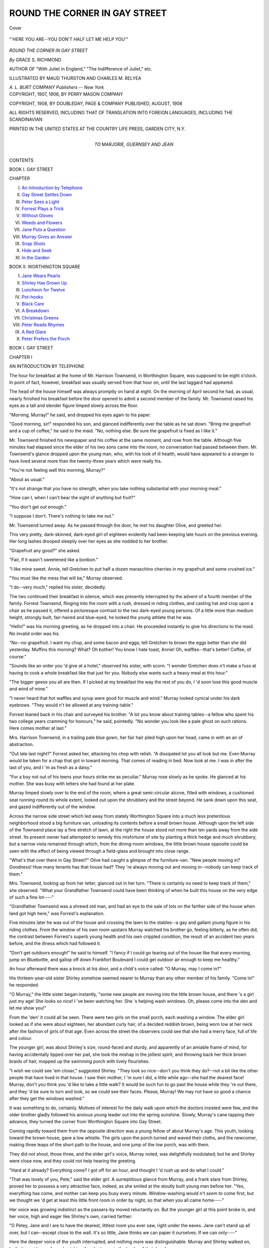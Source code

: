 .. -*- encoding: utf-8 -*-

.. meta::
   :PG.Id: 42370
   :PG.Title: Round the Corner in Gay Street
   :PG.Released: 2013-03-18
   :PG.Rights: Public Domain
   :PG.Producer: Al Haines
   :DC.Creator: Grace \S. Richmond
   :MARCREL.ill: Maud Thurston
   :MARCREL.ill: Charles \M. Relyea
   :DC.Title: Round the Corner in Gay Street
   :DC.Language: en
   :DC.Created: 1908
   :coverpage: images/img-cover.jpg

==============================
ROUND THE CORNER IN GAY STREET
==============================

.. clearpage::

.. pgheader::

.. container:: coverpage

   .. vspace:: 3

   .. _`Cover`:

   .. figure:: images/img-cover.jpg
      :align: center
      :alt: Cover

      Cover

   .. vspace:: 4

.. container:: frontispiece

   .. _`"'HERE YOU ARE--YOU DON'T HALF LET ME HELP YOU'"`:

   .. figure:: images/img-front.jpg
      :align: center
      :alt: "'HERE YOU ARE--YOU DON'T HALF LET ME HELP YOU'"

      "'HERE YOU ARE--YOU DON'T HALF LET ME HELP YOU'"

   .. vspace:: 4

.. container:: titlepage center white-space-pre-line

   .. class:: x-large

      *ROUND THE CORNER
      IN GAY STREET*

   .. vspace:: 2

   .. class:: large

      *By* GRACE S. RICHMOND

   .. vspace:: 3

   .. class:: small

      AUTHOR OF
      "With Juliet in England,"
      "The Indifference of Juliet," etc.

   .. vspace:: 3

   .. class:: small

      ILLUSTRATED BY
      MAUD THURSTON AND CHARLES M. RELYEA

   .. class:: medium

      *A. L. BURT COMPANY*
      *Publishers -- New York*

   .. vspace:: 4

.. container:: verso center white-space-pre-line

   .. class:: small

      COPYRIGHT, 1907, 1908, BY
      PERRY MASON COMPANY

   .. vspace:: 1

   .. class:: small

      COPYRIGHT, 1908, BY
      DOUBLEDAY, PAGE & COMPANY
      PUBLISHED, AUGUST, 1908

   .. vspace:: 1

   .. class:: small

      ALL RIGHTS RESERVED, INCLUDING THAT OF TRANSLATION
      INTO FOREIGN LANGUAGES, INCLUDING THE SCANDINAVIAN

   .. vspace:: 3

   .. class:: small

      PRINTED IN THE UNITED STATES
      AT
      THE COUNTRY LIFE PRESS, GARDEN CITY, N.Y.

   .. vspace:: 4

.. container:: dedication center white-space-pre-line

   .. class:: medium

      TO
      MARJORIE, GUERNSEY AND JEAN

.. vspace:: 4

.. class:: center large

   CONTENTS

.. vspace:: 2

.. class:: center medium

   BOOK I.  GAY STREET

.. vspace:: 1

.. class:: noindent small

CHAPTER

.. class:: noindent medium white-space-pre-line

  I. `An Introduction by Telephone`_
  II. `Gay Street Settles Down`_
  III. `Peter Sees a Light`_
  IV. `Forrest Plays a Trick`_
  V. `Without Gloves`_
  VI. `Weeds and Flowers`_
  VII. `Jane Puts a Question`_
  VIII. `Murray Gives an Answer`_
  IX. `Snap Shots`_
  X. `Hide and Seek`_
  XI. `In the Garden`_

.. vspace:: 2

.. class:: center medium

   BOOK II.  WORTHINGTON SQUARE

.. class:: noindent medium white-space-pre-line

  I. `Jane Wears Pearls`_
  II. `Shirley Has Grown Up`_
  III. `Luncheon for Twelve`_
  IV. `Pot-hooks`_
  V. `Black Care`_
  VI. `A Breakdown`_
  VII. `Christmas Greens`_
  VIII. `Peter Reads Rhymes`_
  IX. `A Red Glare`_
  X. `Peter Prefers the Porch`_

.. vspace:: 4

.. _`AN INTRODUCTION BY TELEPHONE`:

.. class:: center large

   BOOK I.  GAY STREET

.. vspace:: 3

.. class:: center medium

   CHAPTER I

.. class:: center large

   AN INTRODUCTION BY TELEPHONE

.. vspace:: 2

The hour for breakfast at the home of
Mr. Harrison Townsend, in Worthington
Square, was supposed to be eight o'clock.  In
point of fact, however, breakfast was usually
served from that hour on, until the last laggard
had appeared.

The head of the house himself was always
promptly on hand at eight.  On the morning of
April second he had, as usual, nearly finished
his breakfast before the door opened to admit a
second member of the family.  Mr. Townsend
raised his eyes as a tall and slender figure limped
slowly across the floor.

"Morning, Murray!" he said, and dropped
his eyes again to his paper.

"Good morning, sir!" responded his son,
and glanced indifferently over the table as he
sat down.  "Bring me grapefruit and a cup of
coffee," he said to the maid.  "No, nothing
else.  Be sure the grapefruit is fixed as I like it."

Mr. Townsend finished his newspaper and his
coffee at the same moment, and rose from the
table.  Although five minutes had elapsed since
the elder of his two sons came into the room,
no conversation had passed between them.
Mr. Townsend's glance dropped upon the young man,
who, with his look of ill health, would have
appeared to a stranger to have lived several
more than the twenty-three years which were
really his.

"You're not feeling well this morning, Murray?"

"About as usual."

"It's not strange that you have no strength,
when you take nothing substantial with your
morning meal."

"How can I, when I can't bear the sight of
anything but fruit?"

"You don't get out enough."

"I suppose I don't.  There's nothing to take me out."

Mr. Townsend turned away.  As he passed
through the door, he met his daughter Olive,
and greeted her.

This very pretty, dark-skinned, dark-eyed
girl of eighteen evidently had been keeping late
hours on the previous evening.  Her long lashes
drooped sleepily over her eyes as she nodded
to her brother.

"Grapefruit any good?" she asked.

"Fair, if it wasn't sweetened like a bonbon."

"I like mine sweet.  Annie, tell Gretchen
to put half a dozen maraschino cherries in my
grapefruit and some crushed ice."

"You must like the mess that will be," Murray
observed.

"I do--very much," replied his sister, decidedly.

The two continued their breakfast in silence,
which was presently interrupted by the advent
of a fourth member of the family.  Forrest
Townsend, flinging into the room with a rush,
dressed in riding clothes, and casting hat and
crop upon a chair as he passed it, offered a
picturesque contrast to the two dark-eyed young
persons.  Of a little more than medium height,
strongly built, fair-haired and blue-eyed, he
looked the young athlete that he was.

"Hello!" was his morning greeting, as he
dropped into a chair.  He proceeded instantly
to give his directions to the maid.  No invalid
order was his.

"No--no grapefruit.  I want my chop, and
some bacon and eggs; tell Gretchen to brown
the eggs better than she did yesterday.  Muffins
this morning?  What?  Oh bother!  You know
I hate toast, Annie!  Oh, waffles--that's better!
Coffee, of course."


"Sounds like an order you 'd give at a hotel,"
observed his sister, with scorn.  "I wonder
Gretchen does n't make a fuss at having to cook
a whole breakfast like that just for you.
Nobody else wants such a heavy meal at this hour."

"The bigger geese you all are then.  If I
picked at my breakfast the way the rest of you
do, I 'd soon lose this good muscle and wind of
mine."

"I never heard that hot waffles and syrup
were good for muscle and wind."  Murray looked
cynical under his dark eyebrows.  "They
would n't be allowed at any training-table."

Forrest leaned back in his chair and surveyed
his brother.  "A lot you know about training
tables--a fellow who spent his two college years
cramming for honours," he said, pointedly.  "No
wonder you look like a pale ghost on such rations.
Here comes mother at last."

Mrs. Harrison Townsend, in a trailing pale
blue gown, her fair hair piled high upon her
head, came in with an air of abstraction.

"Out late last night?" Forrest asked her,
attacking his chop with relish.  "A dissipated
lot you all look but me.  Even Murray would
be taken for a chap that got in toward morning.
That comes of reading in bed.  Now look at me.
I was in after the last of you, and I 'm as fresh
as a daisy."

"For a boy not out of his teens your hours
strike me as peculiar."  Murray rose slowly
as he spoke.  He glanced at his mother.  She
was busy with letters she had found at her plate.

Murray limped slowly over to the end of the
room, where a great semi-circular alcove, filled
with windows, a cushioned seat running round
its whole extent, looked out upon the shrubbery
and the street beyond.  He sank down upon
this seat, and gazed indifferently out of the
window.

Across the narrow side street which led away
from stately Worthington Square into a much
less pretentious neighborhood stood a big
furniture van, unloading its contents before a small
brown house.  Although upon the left side of
the Townsend place lay a fine stretch of lawn, at
the right the house stood not more than ten yards
away from the side street.  Its present owner
had attempted to remedy this misfortune of site
by planting a thick hedge and much shrubbery,
but a narrow vista remained through which,
from the dining-room windows, the little brown
house opposite could be seen with the effect of
being viewed through a field-glass and brought
into close range.

"What's that over there in Gay Street?"  Olive
had caught a glimpse of the furniture-van.
"New people moving in?  Goodness!  How many
tenants has that house had?  They 're always
moving out and moving in--nobody can keep
track of them."

Mrs. Townsend, looking up from her letter,
glanced out in her turn.  "There is certainly
no need to keep track of them," she observed.
"What your Grandfather Townsend could have
been thinking of when he built this house on the
very edge of such a fine lot----"

"Grandfather Townsend was a shrewd old
man, and had an eye to the sale of lots on the
farther side of the house when land got high here,"
was Forrest's explanation.

Five minutes later he was out of the house
and crossing the lawn to the stables--a gay and
gallant young figure in his riding clothes.  From
the window of his own room upstairs Murray
watched his brother go, feeling bitterly, as he
often did, the contrast between Forrest's superb
young health and his own crippled condition,
the result of an accident two years before, and
the illness which had followed it.

"Don't get outdoors enough!" he said to
himself.  "I fancy if I could go tearing out of
the house like that every morning, jump on
Bluebottle, and gallop off down Frankfort
Boulevard I could get outdoor air enough to keep me
healthy."

An hour afterward there was a knock at his
door, and a child's voice called: "O Murray,
may I come in?"

His thirteen-year-old sister Shirley somehow
seemed nearer to Murray than any other
member of his family.  "Come in!" he responded.

"O Murray," the little sister began instantly,
"some new people are moving into the little
brown house, and there 's a girl just my age!
She looks so nice!  I 've been watching her.
She 's helping wash windows.  Oh, please come
into the den and let me show you!"

From the 'den' it could all be seen.  There
were two girls on the small porch, each washing
a window.  The elder girl looked as if she were
about eighteen, her abundant curly hair, of a
decided reddish brown, being worn low at her
neck after the fashion of girls of that age.  Even
across the street the observers could see that
she had a merry face, full of life and colour.

The younger girl, was about Shirley's size,
round-faced and sturdy, and apparently of
an amiable frame of mind, for having accidentally
tipped over her pail, she took the mishap
in the jolliest spirit, and throwing back her thick
brown braids of hair, mopped up the swimming
porch with lively flourishes.

"I wish we could see 'em closer," suggested
Shirley.  "They look so nice--don't you think
they do?--not a bit like the other people that
have lived in that house.  I saw their mother,
I 'm sure I did, a little while ago--she had the
dearest face!  Murray, don't you think you 'd
like to take a little walk?  It would be such fun
to go past the house while they 're out there, and
they 'd be sure to turn and look, so we could see
their faces.  Please, Murray!  We may not have so
good a chance after they get the windows washed."

It was something to do, certainly.  Motives
of interest for the daily walk upon which the
doctors insisted were few, and the older brother
gladly followed his anxious young leader out into
the spring sunshine.  Slowly, Murray's cane
tapping their advance, they turned the corner
from Worthington Square into Gay Street.

Coming rapidly toward them from the opposite
direction was a young fellow of about Murray's
age.  This youth, looking toward the brown
house, gave a low whistle.  The girls upon the
porch turned and waved their cloths, and the
newcomer, making three leaps of the short path
to the house, and one jump of the low porch,
was with them.

They did not shout, those three, and the elder
girl's voice, Murray noted, was delightfully
modulated; but he and Shirley were close now,
and they could not help hearing the greeting.

"Hard at it already?  Everything come?  I
got off for an hour, and thought I 'd rush up and
do what I could."

"That was lovely of you, Pete," said the elder
girl.  A surreptitious glance from Murray, and
a frank stare from Shirley, proved her to possess
a very attractive face, indeed, as she smiled at
the stoutly built young man before her.  "Yes,
everything has come, and mother can keep you
busy every minute.  Window-washing would n't
*seem* to come first, but we thought we 'd get at
least this little front room in order by night, so
that when you all came home----"

Her voice was growing indistinct as the passers-by
moved reluctantly on.  But the younger girl
at this point broke in, and her voice, high and
eager like Shirley's own, carried farther:

"O Petey, Jane and I are to have the dearest,
littlest room you ever saw, right under the eaves.
Jane can't stand up all over, but I can--except
close to the wall.  It's so little, Jane thinks
we can paper it ourselves.  If we can only----"

Here the deeper voice of the youth interrupted,
and nothing more was distinguishable.  Murray
and Shirley walked on, both, it must be confessed,
wishing they had eyes in the backs of their heads.

"Oh, do let's turn and go back!" begged
Shirley, with one quick glance behind.  But
Murray made her keep on to the corner, and
then insisted on crossing the street.

"Even now they may guess that we 're watching
them," he said.  "Don't stare so at them, child."

"But they're going in.  Oh, look,"--she
clutched his arm--"there's the mother!  I'm
sure she is.  Look!  Isn't she dear?"

She did look "dear."  She was enveloped
in an apron, and her sleeves were rolled up to
the elbows revealing a pair of round, white,
capable arms.  Her abundant gray hair rolled
and puffed about her face in a most girlish fashion,
her bright, dark eyes were set under arching
eyebrows, and her face, almost as fresh in
colouring as her daughter's, was full of charm.

The young man, laughing, put an arm about
her shoulders, and drew her back with him into
the house.  The two girls, gathering up their
pails and cloths, and exchanging low, gay talk,
followed, and the door was closed.

The April sunshine suddenly faded out of the
narrow side street and left it as commonplace
as ever.  Yet not quite.  Murray and Shirley,
gazing across at the dull little brown house.
were longing to enter it.  It was quite evident
that life of a sort they hardly knew was about
to be lived within.

With this new interest to stimulate him, it
was perhaps not strange that Murray should
have found it rather easier than usual to get
out for his afternoon walk, or that it should
have ended by a slow progress through Gay
Street.  There were somehow so few young people
he cared for, and the faces of the three he had
seen had struck him as so interesting, that he
wondered, as he tapped along with his cane,
by what means he could learn to know them.

Just as Murray came along the street, the
younger of the two girls he had seen opened the
door, and holding it ajar, addressed somebody
inside in her childishly penetrating voice:

"I 'm going to find a telephone somewhere,
Janey, if I have to ring at every door.  No--I 'll
*tell* them we are n't the sort of people who borrow
molasses and telephones and things all the time,
but----  Why, I 'll say it's *very* important--*anybody*
would understand about wall-paper not
coming and the man waiting.  No, I don't suppose
they have in such a little house, but it won't do
any harm to ask.  Of course, across the street
they'd have--but I don't quite----  No, of
course I won't, but----"

She ended an interview which evidently was
not proceeding according to her satisfaction by
closing the door and running down the steps
into the street.  Murray wanted very much to
speak to her and offer the use of his telephone,
but she whisked away so fast he had no time.
He walked more slowly than ever, saw her
turn away from two Gay Street doors, and then
retraced his steps, and met her as she was
preparing to ascend the third small porch.

"I beg your pardon," he said, "but I thought
I heard you say something about needing to
use a telephone.  Won't you please come over
and use ours--the house on the corner?"

"Oh, thank you!"  She looked relieved.
"That's good of you.  We hate to bother
anybody like this, and Jane--my sister--did n't
want me to, but the paper man is waiting, and
he 's getting very cross, and we do want to get
the dining-room done before night.  I 'll go and
tell Jane.  She 'll have to telephone.  I
can't--I don't know how!"

She ran into the house, and a moment later
the elder sister emerged, and came down to Murray
to accept his courtesy.

"It's very kind of you," she said, as he
accompanied her across the street and in at the
hedge gate.  "To-morrow happens to be a legal
holiday, you know, and the paperer says if he
does n't have the right paper this afternoon it
will be three days before he can finish."

"That would be an awful bother," Murray
declared, "just as you 're getting settled.  I 'm
glad we 're so near.  Come in.  This way,
please.  Take this chair here by the desk.
I 'll just wait in the hall and show you the
way out."

As he waited, Murray could not help hearing.
The business did not seem to be easily
accomplished.  When his visitor had succeeded in
getting the paper house on the telephone she
had a very bad time making the man at the
other end of the line understand about the
mistake in the paper, and when it became plain that
he did understand, Jane's surprised little
sentences showed that he was a most
unaccommodating person, and would not do what she
requested.

"You can't do it?" she asked, and Murray
observed that with all the trouble she was having
her voice did not lose its courteous intonations.

"Not this afternoon *at all*?  We are very
anxious to get the room settled and the paperer
says----  Yes, I know, but it surely was n't
our mistake.  I beg your pardon--it 's only
three o'clock, I think, not four.  He says
there 's plenty of time if----  No, I 've nobody
to send."

"Look here!"  Murray's disgusted voice was
at her ear.  He was gently attempting to take
the receiver away from her.  "Let me tackle
that person, please."

The next moment Jane was standing beside
the desk, her cheeks rosy with a quite reasonable
indignation at the treatment she had been
receiving from the surly unknown.  At the
telephone sat her new acquaintance, sending rapid
requests over the wire in a tone which plainly
was making somebody attend.

"Not fix up your own mistake to-night--with
to-morrow a holiday?  Why not?  There's
plenty of time.  Send by a special messenger,
of course, and tell him to be quick.  Who's
talking to you?  That does n't make any special
difference, does it?  It may be a small order--I
don't see what that has to do with it.
Mrs. Bell needs that paper up within half an hour.
Yes--well, this is Harrison Townsend's
house--Worthington Square, and I 'm telephoning for
our friends.  What?  Oh, you will!  Well, thank
you!  I 'm glad you see your way clear.
Yes--half an hour--I say, make it twenty minutes,
can't you, please?  Very well."  And Murray
broke off, and hung up the receiver with an
impatient click which expressed his contempt
for a clerk who would hurry up an order for
Worthington Square when he would n't do it
for Gay Street.

"Idiot!" he remarked.

The girl beside him moved toward the door,
smiling.  "It was ever so kind of you," she
said.  "The paper is for the dining-room, and
you can guess how it upsets things to have the
dining-room in confusion."

"I hope you didn't mind my telling that
fellow you were our friends," said Murray, as
he accompanied his guest to the door.  "Such
near neighbours----"

"Oh, I understood!  That was what made
it so easy for him to get a messenger!
Only--please don't think we----"

"Yes?"  Murray was smiling encouragingly at her.

"It sounds absurd, but--it's so dreadfully
soon to be borrowing telephones----"

"Or molasses?"

They both laughed.  Murray's hand lingered
upon the door knob, which at this moment it
became timely for him to turn for her.  "I
could n't help hearing your sister assuring you
that she would tell people you never borrowed
molasses.  I don't see why not.  We might need
to borrow it of you some time, but of course if
you feel there's something especially prohibitive
about molasses----"

He knew he was not saying anything brilliant,
but it made her laugh again, and laughing is an
excellent way of getting over a trying situation.

But he was obliged to open the door for her
without delay, for she plainly was not going
to be tempted into lingering.  She ran down
the steps, and he saw her bronze-red hair catch
the sunshine as she went.  As she reached the
bottom he called after her: "I hope you'll like
that paper mighty well when it's on!"

"Thank you!" he heard her answer, over
her shoulder, and he was sure that she was still
smiling.  It seemed to him reasonably certain
that the Bells were pleasant people to know.





.. vspace:: 4

.. _`GAY STREET SETTLES DOWN`:

.. class:: center large

   CHAPTER II

.. class:: center medium

   GAY STREET SETTLES DOWN

.. vspace:: 2

Tramp, tramp, upon the little porch.
Peter flung the door wide, and in marched
the four male members of the house of Bell.  The
door opened hospitably at once into the living-room,
so that the four were able at a glance to
see what had been accomplished, and they
immediately gave voice to their surprise.  "Hi!"  This
was fifteen-year-old Rufus's exclamation.
"Hi! hi!  Hip, hip, hurray-ay!"

"Well, well, they must have worked!" said
Peter.  "I was up here an hour this morning,
and they had n't got further than washing the
windows."

"When it comes to hustling work, Mother
Bell and corps can't be beaten," declared Ross
McAndrew, the cousin of the Bells, a pleasant-faced
lad of eighteen.

There was a rush from the rear of the house,
and Nancy was upon them--Nancy, the
twelve-year-old, with the thick brown braids and the
round, bright face.  Ross caught her and swung
her up to his shoulder, where she struggled
frantically.

"I 'm too old, Ross!" she pleaded, rumpling
his curly fair hair in revenge until it stood on
end.  "Put me down!  Put me down at once!
O-oh, you 're bumping my head against the ceiling!"

He looked up and laughing swung her
gently down.  "It is n't a very lofty apartment,
is it, Nan?  Did it hurt?"

"Only my feelings.  Does n't it look nice
here?  Mother worked at the kitchen, and Jane
and I did all this.  We wanted it to look like
home when you came."

"It does, indeed.  But I must admit I 'm
glad mother kept at the kitchen," laughed her
father, with a tweak of one fat braid.  "It seems
too much to expect that we should have a meal
to-night in all the disorder, but Peter brought
back word this morning that we were to come."

"Indeed you are," said a voice from an inner
doorway, and everybody turned.  A fresh white
apron tied about her trim waist--where did
she find it in the confusion?--her beautiful hair
in careful order, Mrs. Bell beamed at her big
family.  "We've nothing but an Irish stew for
you, but we had it on this morning as soon as
the fire was built, and it's tender and fine."

"Good for you!  We like nothing better.
Where's Janey?"

"In the kitchen, trying to make places for
you all at the kitchen table.  We could n't do
anything with the dining-room.  The paperer
has only just gone."

"Come on, you people!" called a blithe voice
from the next room, and Jane's face looked over
her mother's shoulder.  "Turn to the right as
you come through the door, and follow the wall
round.  I 've made a passage that way, but
you 're likely to get into perilous places if you
try to steer for yourselves."

In single file they followed directions, all but
young Rufus, who preferred leaping from box
to barrel, and from table to trunk, and so reached
the haven of the kitchen first.

"*Whoo-p!*" he ejaculated.  "Say, but this
is jolly!  *Mm-m*!  Smell that stew?  Hope
you 've lots of it?"

"All you can eat," responded Jane, confidently.
"Now if you 'll let me seat you all, I 'll make
a place for every one.  Mother to go first, at the
other end, in the chair--our only one available
as yet.  Next, Ross, on the cracker-box, and
Nan on the wood-box.  Daddy's to have this
soap-box all to himself, with a cushion on it.
Peter can sit on that coal-hod, turned upside down."

There was a roar at this, and a protest from
Peter.  "'Can't I have a newspaper to pad the
top of it, sis?"

"If you will find one," Jane responded,
unmoved.  "Rufe will have to take the top of that
flour-barrel, and we 'll hand up his things."

Mrs. Bell was a famous cook, and understood
well the quantity of food necessary to appease
the keen appetites of her big family, so the bowls
were replenished again and again, until all were
satisfied, and still the kettle was not quite empty.

"You're not much like a girl I saw to-day,
Janey," remarked Peter, balancing himself in the
attempt to sit comfortably back upon his coal-hod,
while his sister removed the plates and set forth
a dish of baked apples and cream.  Peter laughed
at the recollection.  "She was too stately and
languid to lift her eyes to look at me, after the
first frosty glance.  We rode up town on the same
street car yesterday, when I was coming here
to make sure the house was ready for us.  It was
the rush hour, of course, and I gave her my seat.
I think--yes, I really think"--Peter paused to
reflect--"she said, 'Thank you,' though since
of course I was n't looking at her as I took off
my hat I did n't see her lips move.  She and I
got off the car together, and came up Gay
Street together----"

.. _`"'YOU 'RE NOT MUCH LIKE A GIRL I SAW TODAY, JANEY'"`:

.. figure:: images/img-022.jpg
   :align: center
   :alt: "'YOU 'RE NOT MUCH LIKE A GIRL I SAW TODAY, JANEY'"

   "'YOU 'RE NOT MUCH LIKE A GIRL I SAW TODAY, JANEY'"

"Together!" from Jane.

"On opposite sides of the street.  She was a
little ahead, for the car stopped on her side.  I
looked across at her with interest as I came
along--wanted to find out what our neighbors were
like, you know.  She was carrying a big muff,
and had some things in it--been shopping, of
course.  Oh, I don't mean parcels--she
would n't be caught carrying a parcel--but
letters and a purse and a card-case and a
pocket-handkerchief, and so forth.  Well, as we came
along I noticed she had dropped
something--handkerchief, by the way it fluttered down.
Of course I bolted across the street, through
six inches of spring mud, grasped the article,
and rushed after her.  I said, 'Pardon me, but
you dropped your handkerchief,' and held it
out.  She took it, murmured 'Thank you!'--I
saw her lips move this time--"and sailed on
like a queen.  I took off my hat, waded back
through the mud, and was continuing on my
thankless way----"

"Thankless!--I thought you just admitted
she thanked you," objected Ross, with a twinkle.

"It was one of those thankless thank-yous,
just the same," explained Peter, with gravity.
"Well, as I say, I went on--like this
story--meditating upon her cordial manner, when I
saw something else fall from the capacious muff."

"You didn't!"  Jane looked incredulous.

"Pardon me, I did.  This time I did not
bolt across the street; indeed, I stopped to
consider whether I should not shout, 'Hi, hi, there,
you 've dropped your purse, lady!' like a street
gamin.  But reflecting on the embarrassment
this might cause me at some future date, when
she and I should really meet, I picked my way
across again, seized the pocketbook, and was
about to pursue her, when she looked round and
caught me in the act of scrutinizing it, as one
naturally does upon picking up a gold-mounted,
aristocratic affair like that, the like of which he
expects never----"

"Oh, go on!" Rufus could no longer endure
his brother's tantalising eloquence.

"I hastened to her side," continued Peter,
who was gifted in the art of putting things
elaborately when he chose, "and remarked, 'I believe
this is yours?'  She--now what, friends, would
you naturally expect a girl to do on receiving
the third favour from a stranger within fifteen
minutes?"

"What did you expect?  Did you suppose
she would fly into your----"

"Did you want her to open the pocketbook
and hand you a quarter, saying, 'Here, my honest
lad----'"

"Think she 'd say, 'You must call and see
father.  He will give you a position in his----'"

"Your suggestions are far-fetched and improbable.
I expected none of these things to happen.
But consider the situation.  Here was I, crossing
the street for the third time in the mud----"

"Go on!"

"Would n't you have thought, considering the
absurdity of the affair--her strewing things
along the street like that--the least she could
have done would have been to----"

"Smile!" supplied Jane.  "*Did n't* she, Peter?"

"She did not," avowed Peter.  "She just
looked at me as if she thought I had been about
to steal her purse, took it, and went on, this time
without saying thank you!"

"Good gracious!"  This from Ross.  "She must
be a nice girl to know.  And you look pretty well,
too, Pete, in that blue suit."

"Where does she live?" Nancy inquired, her
round face sympathetic with Peter's mock humiliation.

"In the big house across the street.  If you
get out of milk or eggs, Janey, don't hesitate to
run across and borrow some," counselled Peter.

"Now if you 'll just make use of us all this
evening," proposed Mr. Bell, rising, "we can
accomplish a good deal--eh, boys?  Shall I open
the boxes and barrels, Martha?"

At this suggestion three more pairs of strong
arms were put at Mrs. Bell's service.  She set
every one at work at once.

"Yes, Joe, dear," she agreed, "if you will open
the boxes, I 'll take out the things and put them
in place as far as I can.  That's right, Nancy,
you help Jane with the dishes, and when they
are done you can go up stairs and make up the
beds.  Ross and Peter----"

"Yes, we 'll set up the beds," said Peter, with
alacrity, anticipating the division of work, "and
uncrate the chests of drawers and the bedroom
furniture generally.  Come on, Ross.  You 're as much
one of the family as any of us now, since you
helped us move, and a little family labour like this
will complete the job.  Whoever lives with us
has to learn to be handy man about the house."

"I 'm ready."  Ross looked it.  There was
an air of alertness about him, for he was slimmer
and lighter than Peter, and his fair curly hair
made him appear much younger, although only
two years separated the ages of the cousins.

"You will find the furniture mostly in the
rooms where it belongs," Mrs. Bell called after
them.  "Jane will be up soon and straighten
you out, if you get mixed.  Rufus, suppose you
go round after the others and bring away all
the litter they leave after the uncrating, and
make a neat pile of it in the wood-shed."

The steep and narrow little staircase ascended
abruptly between walls from the dining-room
and led to low-ceiled regions above, which, to
the eyes of Murray and Shirley Townsend, from
the big house across the street, facing Worthington
Square, would have seemed too cramped and
small of dimensions to be habitable, to say nothing
of the possibility of their ever being made
comfortable.  But the Bells were of the sort who make
the best of everything, and so far none of them
had suggested that the little house was not an
abode fit for the finest.

"Jane and Nan in one room, Rufe and I in
another, and Mr. Ross McAndrew alone in state
in this little one in the corner.  I judge by the
signs that's the stowing of the crowd intended,"
speculated Peter, surveying each room in turn.

"That corner room's as big as any.  I don't
think I ought to have it all to myself," objected
Ross.

"What, not that spacious eight-by-nine
apartment, with one whole side under the eaves?"
laughed Peter.  "Well, since we can't split
ourselves into halves, and like the family of the
famous poem 'we are seven,' I don't see but
you 'll have to make the best of your loneliness.
The beds are only three-quarters size, and Rufe
takes up less room than you do, so he and I
naturally chum it."

"All right.  Let's make a start.  Catch hold
of that bureau, and heave it around into place."

They fell to work with a will.  Ross, the more
lightly built, showed the greater energy of the
two, though Peter worked away quite as steadily.
But after an hour of hard labour Peter called a halt.

"Oh, let's put it through," and Ross bent
over a box with undiminished ardour.

His attitude appealed to Peter, spoiling for
fun after a long day at the factory, and in a
twinkling he had tipped his cousin head first
into the nearly empty box.  Shouts, laughter
and a lively scuffle ensued--so lively a scuffle,
indeed, that Mr. Bell, Jane and Nancy, in the
dining-room below, energetically sweeping up
the litter made by the paperer, smiled at one
another in mock dismay as the floor above
resounded with the pounding and scraping of
boot-heels, and the very walls of the small house
trembled with the fray.

"Goodness, I should think it was elephants
up there!" cried Nancy, and ran half-way up
the stairs to see what was going on.

Mr. Bell opened his mouth to say, "Tell
them it's an old house, Nan, and the ceiling 's
cracked"--when the thing happened.

The ceiling was old, the house was not too
solidly built, and the battle above had reached
its height when, quite without warning, down
upon the freshly cleaned floor fell a great mass
of plaster.  The powdery lime rose in a suffocating
cloud and covered Jane and her father with dust
and debris.

It was a minute more before the combatants,
wrestling furiously over the bare floors above,
could be made to understand by a horrified young
person, who shrieked the news at them from the
top of the staircase, the havoc they had wrought.

But when they comprehended what had
happened they hurried downstairs.

"Well, of all the----"  Ross was too shocked
to finish.

"I say, but we've done it now, have n't we?"
exclaimed Peter, in disgust.  "Janey--dad--it
did n't hurt you, did it?"

"Only my pride--and my hair," answered
Jane, as she vainly tried to brush her curly locks
free from plaster.

"It's a shame!  Why didn't you stop us?
Clumsy louts!  Pulling the place down about
our ears the very first night!"

"And how we hurried that paper man, to get
him through to-night!" lamented Nancy, brushing
off her father with anxious fingers.  "We were
going to have the dining-room all settled to-morrow----"

"And to-morrow 's a holiday," murmured Jane,
from under her hair.

She was bending forward, with her head at
her knees, while Mrs. Bell shook out the clinging
lumps from the tangle of hair in which they were
caught.

"It's a quarter of ten," announced Rufus, cheerfully.
"Do we have to clear this up to-night?"

"I should say so!"  Ross caught up a broom.

"It's the least we can do.  Get a box, will
you, Rufe, and let's have the worst over.  Pete
and I will do the job, and the rest of you can go
upstairs and dance a hornpipe over our heads.
If you will throw things at us from time to time
down the stairs it may relieve your feelings."

"Don't feel too badly.  I had a notion all the
time that that ceiling ought to have been pulled
down before we papered the room; it looked old
and shaky to me.  Now we 'll have a new one
that will stand pillow-fights as long as we live
here," said Mrs. Bell, smiling at the rueful
countenance of her nephew.

"Right you are, and I'll have a man here
to put that plaster on in the morning, holiday or
no holiday," promised Peter.

In ten minutes the plaster had been swept
up, Jane's hair had received a thorough brushing,
Mr. Bell had been relieved of several lumps
which had worked their way down his back,
and the family went to bed in as good spirits as
if nothing had happened.

The next morning Peter started early in quest
of a plasterer to restore the ceiling, and finding
it by no means easy to discover one who cared
to work when he might play, came home after
two hours' search baffled but still determined.
A passing acquaintance gave him a clue, and
he was presently hurrying across the street in
search of the Townsends' coachman, whose
brother, the acquaintance had said, might be
persuaded to do the job.

In the stables, much to his astonishment, he
came fairly upon the girl whose propensity for
losing things he had described with so much gusto
the evening before.

"I beg your pardon," he said, quickly--he
seemed to be always begging her pardon--"but
I was looking for your coachman.  I--he--I
hoped he could tell me the name--that
is, of course he knows the name--I mean, I
wanted his brother's address."

Peter was no stammerer, and it irritated him
very much to be saying all this so awkwardly,
but there was something about the cool dark
eyes of this girl, as she stood looking at him,
which rather disconcerted him.  She had evidently
just dismounted from her horse, and now Peter
observed two things--first that she was rather
oddly pale, and second, that her side-saddle had
slipped, and rested at an altogether improper
angle upon the horse's back.  As he saw this he
came forward.

"What is the matter?" he asked quickly.
"You haven't had a fall?  You didn't ride
this way, of course?"

"Yes, I did," she answered, lifting her head
rather high, and then suddenly drooping it again.

"How far?  When did it slip?  Were you
alone?"  Peter examined the side-saddle.

"It began to slip--back--at--the boulevard,"
said the girl, rather slowly.  "I--I
don't know just how I kept on, but I did.  Lewis
is n't here.  He ought to be.  I can't put up
Blackthorn myself."

"Let me do it for you."  Peter took the bridle
from her.  He soon had the horse in the stall and
had put away the saddle and bridle.

"That was a plucky thing to do," declared
Peter, coming back to the stable door, where
the girl had dropped into the coachman's chair,
"to ride home with a slipping saddle.  But you
ought not to have done it, you know.  It might
have slipped a lot more with a jerk, and thrown
you.  See here, you 're not feeling just right, are
you?  Shall I call somebody?"

"No, no!"  She started up.  "If mother knew
the least thing went wrong she would n't let me
ride at all.  If you--if you just would n't mind
staying here a little, till I feel like myself
again----"

"Why, of course I will"--and Peter stayed.

It was only for a few minutes, and meanwhile
Lewis, the coachman, had returned, and the
matter of the loose saddle-girth had been fully
discussed by all three.  Then Peter took his
way home.

Jane met him at the door.  "Did you find
where the plasterer lives?" she asked, eagerly.

Peter stared at her, turned about, and gazed
across the street, as if he expected to see a plasterer
following in his path, trowel and float in hand.
Then he burst into a laugh.  He mumbled
something which sounded like a very peculiar name,
if it was a name, and rapidly retraced his footsteps
across the street, to make his inquiry of Lewis, the
coachman.





.. vspace:: 4

.. _`PETER SEES A LIGHT`:

.. class:: center large

   CHAPTER III


.. class:: center medium

   PETER SEES A LIGHT

.. vspace:: 2

The Bells had been at home for a fortnight
in Gay Street.

The little house was in order from cellar to
roof, and its occupants had settled down to the
routine of their daily living, well content with
the new abode.  In a way they missed the larger
house and freer environments of the remote
suburban place they had left, but the early
hour at which Mr. Bell and the boys were
now able to reach home, and the later one at
which they could leave in the morning, amply
compensated for the more cramped quarters
made necessary by the higher rates of rental in
the city.

"It's not a very friendly neighborhood, though,
is it, Janey?" commented Peter one evening,
as he and Jane stood on the porch, enjoying the
mild mid-April evening.  "How many calls have
you had?  Two?"

"Three," corrected Jane, cheerfully.  "The
two old ladies on the right, the mother of six
the left, and one odd person from Westlake
Street.  The rest are still looking us over."

"Nobody from Worthington Square?"  Peter's
tone was quizzical.

"Absolutely nobody," Jane laughed.  "But
we have one acquaintance in Worthington Square,
Peter--the little Townsend girl with the sweet,
pale face.  She wants to know us dreadfully,
and she's such a dear, democratic little person the
smiles positively tremble on her mouth when I
meet her--which I do almost every day.  So
does Nancy.  It 's the oddest thing!  Nan says
she almost never stirs out that the Townsend
child does n't appear."

"She wants to get acquainted.  I don't blame
her.  They 're the dullest lot over there.  There
seems to be one stirabout--the good-looking
chap who 's off on horseback every day.  But
the other son 's a paleface, and the
daughter--hum--well----"  Peter's pause was eloquent.
"I think she's----  Hello!  What's that?"

He had looked over at the big house as he spoke
of its inmates, and his eye had been caught by
an appearance which struck him as unusual.
The house was dimly lighted everywhere, but
in one room, the upper one with the semicircular
window, there was an effect of brilliancy of a
ruddier color than is ordinarily produced by
electric lights.  As Peter and Jane now stared
at it, it seemed to grow in intensity, and there
showed a wavering and flashing of this singular
light which looked suspiciously like fire.

"Do you suppose there can be anything wrong?"
speculated Peter, anxiously.  "Of course a fire
of coke or cannel in a fireplace might give that
effect, through those thin curtains, but
we--haven't seen--anything like it--before--and--By
George!" as the light flared more ruddily
than ever for an instant and then grew dull again,
"I believe there *is* trouble there!  Anyhow,
I 'll run over and find out!  They can't blame me
for that."

He was starting off at a run when Jane darted
after him.  "I 'm sure I saw flames jump up,
Pete!" she called, excitedly.  "The window's
open, and the curtain blew to one side.  Oh,
hurry!  Most of them are away; I saw them
drive off an hour ago."

She was running at Peter's side, fleet of foot
as he.  Her mind had leaped to the youngest
member of the unknown household, the one who
did not drive away after nightfall to dinners and
parties, like the others.  Only that day she had
met Shirley and exchanged with her the few
bright words the little girl seemed to welcome
so eagerly.  They ran up the steps of the great
portico, with its stately columns, and hurrying
across it, came to a partly opened door.  Peter
rang the bell, peering impatiently through the
vestibule into the large, square, half-lighted
interior.  "I 'll wait just one minute for an
answer," he said with his foot on the threshold,
"and then I 'll be up that gorgeous staircase back
there."

Jane put her head in at the door.  "I smell
smoke!" she breathed, and Peter pushed past
her.  Delaying no longer, he ran across the hall
and up the staircase, closely followed by Jane.

As he reached the top, a little white-clad figure
ran screaming toward him.  He rushed by, but
Jane, at his heels, caught the little girl up in her
arms.

"There, there, darling," she soothed the
frightened, sobbing child, "you 're all safe!  Peter
will take care of the fire.  Are they all away?
There, don't be frightened, dear!"

Over Shirley's head Jane saw Peter vanish
through a doorway--beyond which she could
see a mass of smoke and flame--slam down a
window, and dash out again, closing the door
behind him.  Then he was off down the stairs,
shouting for help as he went, and getting no
response from any quarter of the strangely deserted
house.

"Take her away!" he called back to Jane,
as he ran, and Jane attempted to obey.

"Where are your clothes, dear?" she asked
the child in her arms, but could get no coherent
answer.

She looked about her, and carrying Shirley,
who was slender and as light of weight as a much
younger child, soon discovered the little girl's
room.  She caught up the pile of clothes on a
chair, and attempted to dress her charge.  But
Shirley only cried and clung.  Jane pulled a
silken blanket from the little brass bed, and
wrapping the child in it, and rolling her clothes
into a bundle, which she tucked under one arm,
carried her downstairs and into a small
reception-room near the front entrance.

Peter, dashing through the silent house toward
the rear, hoping to come upon a man-servant
somewhere, was met at last by a startled maid.

"A room upstairs is on fire," he said.  "Any
men here to help me put it out?  If there are n't
I must send in an alarm.  Any fire-extinguishers
about?"

The girl's wits scattered at the news, but she
managed to recall the fact that the coachman
must be at the stable again by this time, and
flew to call him.  Peter ran back to keep track
of events.  He saw that the walls were heavy,
that the fire was thus far confined to the one room,
and that if help came speedily it would not be
necessary to call out the fire department, an
expedient to be avoided, he felt sure, unless
the danger to the house was greater than he
thought.

But the frightened maid forestalled him in this
plan.  She ran to the telephone and sent in the
alarm herself, although in the confusion of her
fright she lost some minutes in getting the message
properly reported.  Meanwhile, the coachman
having arrived to aid Peter, bringing with him
the apparatus kept in the stables for the purpose
of extinguishing fire, the two were soon successfully
fighting the flames without further aid.

Shirley, downstairs, was still trembling in
Jane's arms, and incoherently crying for her
brother Murray, who, she insisted, had not gone
out with the others that evening, but had been
reading in the room which was now on fire.  At
that moment Murray himself came limping in at
the open door.  The maid met him at the threshold.

"O Mr. Murray," she began--and Jane, in
the reception-room, heard her--"the house is
on fire, and----"

"What?  Where?  Where's Shirley?  Who's----"

Jane, with the child in her arms, appeared
at the door of the reception-room.  "She 's
here--quite safe," she said; and with an exclamation,
Murray came anxiously toward the two.  Then
he paused and looked up the staircase, for through
the distant closed door upstairs could be heard
the sounds of voices, shouting directions.  The
maid was beginning an excited explanation when
Jane interrupted her:

"My brother is here, and he and your coachman
are putting it out, I 'm sure."

"Has anybody sent in an alarm?"

"I did," said the maid.  "The young man
told me not to, but how did he know he could
put it out?  And the master 'd be blamin'
me----"

"We don't want the firemen here if we don't
need them," Murray was beginning, when the
distant and familiar clang of a gong stopped the
words upon his lips.  In a moment more it became
evident that a fire-engine and its train were upon
them.  Murray turned away, and started hurriedly
up the stairs.

At the approaching noises, which to the delicate
child had always been peculiarly terrifying,
little Shirley began to cry afresh.  Jane gathered
her up with an air of determination.

"I'm going to take her to our house across
the street," she said to the maid.  "There's no
need of her staying here to be so frightened."

The girl made no remonstrance.  She was too
excited to do more than bewail the absence of the
other servants, and the misfortune of her having
been left alone in charge.  "I 'd just stepped out of
the door a minute, miss," she explained, "to speak
to a friend of mine that was passing.  'T was a
mercy I left the door open, or the young gentleman
couldn't have----.  There's the gong!--There 's
the fire-engine!--Oh, my--but look at the crowd
comin' after 'em!"

"Show me a side door where I can slip out,
please," requested Jane hurriedly, and the maid
obeyed.

As the firemen ran in at the front door, Jane,
with Shirley in her arms, hurried out at a low
side entrance, from which a path through the
shrubbery led to a gateway in the high hedge next
the street.

As she reached her own porch, the rest of her
family came rushing out, having heard the
commotion in the street.  She almost ran into Nancy
who stopped abruptly to stare at Jane's burden.

"Come back into the house with me, Nan,"
said Jane, quickly.  "Here 's our frightened
little neighbour.  The fire will soon be out, but
I thought she'd be happier over here, for the
family are all away."

In the house she put Shirley down upon the
couch in the front room, and the child, staring up,
her big eyes full of tears and fright, beheld the face
of the girl she had so longed to know smiling
down at her.

"This is splendid!" said Nancy Bell.  "I've
wanted to know you like everything, and now
I 've got you right here in my own house.  Won't
you let me help you get dressed?  I 'd love to."

Seeing that Nancy would be better for the shy
little visitor than any number of older persons,
Jane left the two together, and went out to see
what was happening.

It was very little.  The fire-engine was already
turning to leave, the driver grumbling at a needless
alarm.  "All out!" a voice was shouting, and the
crowd was reluctantly pausing upon the edge of
the lawn, disappointed that no further excitement
was to be had.  Upstairs the firemen had found
the fire subdued to a mere dying smother of smoke,
the efficient chemical having made quick work
of the blaze, which had not had time to attack
the walls of the room, but had been confined to its
furnishings.

Peter, his hands and clothes grimy, made light
of the affair to Murray, who was looking in at
the ruin of the room.

"I took a few liberties with your front door,"
Peter said, "finding it open and no one about.
Oh, no, it hadn't much headway; I saw that
when I decided not to call out the department.
It was quite a blaze, but mostly the light stuff
about.  It must have caught from the curtains
blowing into that student-lamp."

"That's my fault," Murray owned.  "I hate
electric lights to read by, so I lighted that lamp
here.  I was reading, but the room began to
feel stuffy, and I opened the window.  It looked
so pleasant outside I thought I 'd take a turn
round the square.  I 'm not a fast walker"--he
glanced at his lame leg--"and I was probably
at the other side of the square when you came in.
Look here, you must have been mighty quick to
take in the situation, for I couldn't have been
away over five minutes when you saw the blaze."

"My sister and I happened to be standing out
on our porch--you see, we live just round the
corner in Gay Street--about opposite these
windows here----"

"I know," Murray nodded.  "I 've seen you."

"We thought at first it was a cannel-coal
fire--you know how they flash with a red light.
But when we suspected, we just ran across.  I
hope your little sister wasn't too badly frightened?"

"Her room's next to this.  Poor child, she
*was* frightened.  I deserve a thrashing, you know,
for my carelessness.  Every one of the family is
out, and all the servants except my mother's maid.
It was very kind of your sister to take Shirley in
charge.  She's downstairs with her now."

"Will your people be getting news of the
fire-alarm and be frightened?" Peter asked, putting
on his coat.

"I don't think so.  Father and mother are out
of town at a dinner, and my sister's at a party in a
country house.  They won't be likely to hear.
I don't know where my brother is.  Don't go.
Must you?  I--you know I'm awfully obliged
to you for this----"

"It's nothing.  Glad I happened to be on
hand," and Peter would have said good night
and run down the stairs, but he saw that his host
meant to go down with him.  So he descended
slowly, keeping pace with the other's halting steps,
and talking with him as he went.

"Your sister was here when I came in," said
Murray, glancing into the small reception-room.
The maid, who had been watching the departure
of the crowd from the window of this room,
turned to him.

"The young lady took Miss Shirley home
with her," she explained.  "I was that flustered
I let her go without so much as asking you,
Mr. Murray, but----"

"It's all right," Murray put in, hastily.  "It
was just the thing to do, the child was so scared.
If they 're at your house, I 'll just step over there
with you, if you don't mind."

"Glad to have you," said Peter, wondering
what Jane would say to this second unexpected
introduction.

Murray, as he walked slowly toward the house
in Gay Street, felt distinctly glad of the chance.
Since his illness he had led a lonely life, and he
longed for comrades near at hand.  From behind
the curtains he had done not a little watching of
the coming and going in Gay Street, and had
been strongly attracted toward each one of the
household across the way.  He liked the faces
of those people.  He had wished that he could
make their acquaintance.

"Walk in!" invited Peter, throwing the door
hospitably open; and Murray, his quick, curious
eyes taking in everything at a glance, entered
the small front room, which was just then unoccupied.
He heard voices and laughter near at hand,
but for the moment, while Peter went to summon
his mother, he had time to look about him.

There was not very much in the room,
and there was nothing of value, as that word
was used in the Townsend house, yet the visitor
could not help finding the place warmly attractive.
There was a homelike look about it, and there
was an indefinable air of refinement.  The furniture
was old and very nearly shabby, but it was not
the cheap and tawdry furniture one might have
expected to find in such a house.  The pictures
on the walls were all good copies of great pictures,
or photographs set under glass.  Piles of music
lay on the old-fashioned square piano, and a
few papers and magazines, all of good selection,
were upon the table, in the centre of which burned
a brilliant lamp.  But most of all, the character
of the household was shown by the books--as
it inevitably is.

Of these there were a surprising number.
Murray felt his respect for the Bell family rising
immensely as he noted the contents of the rows
of home-made book-shelves.  They were in plain,
worn bindings, most of them, quite unlike the
stately rows in the great library at home; but
they were the same old friends, in common clothes,
and Murray rejoiced at the sight.

Peter was quickly back, bringing with him
the lady whom Murray recognised as the mother
of the family.  She *was* a lady--no doubt of
that.  He had been sure of it before.  Now, as
he listened to her voice--the test
incontrovertible--he knew beyond question.

She greeted him cordially.  He was charmed
with her face, with her manner, with everything
about her.  Then Peter brought all the others in,
and Murray shook hands with them all.  Shirley
appeared, clinging to Nancy's hands, and Shirley
was so happy, and begged so hard in his ear to
stay a few minutes longer, that he willingly delayed
their departure.

Fine fellows, Peter and Ross and Rufus proved
to be on acquaintance.  Not in the least overawed
by the presence of the rich man's son from
Worthington Square, they talked business and
football and politics and various other things
in those few minutes, in a hearty, half-boyish,
decidedly manly fashion that he thoroughly enjoyed.

It happened that Murray said less to Jane
than to any of the others, but he noticed her not
a little.  He thought he had never seen a girl
who looked so spirited and sweet and gay and
gentle all in one.  He felt that his sister Olive
must learn to know her at once, that she might
learn what it is to be pretty without seeming
aware of the fact, and how it is possible to make
a stranger feel wholly at his ease without
appearing to exercise any arts.

"I suppose I ought to be taking my sister
home," Murray said at last, getting to his feet.
"The truth is, she has wanted to know Miss
Nancy since she first saw her, and so----"

"Murray wanted to know you, too," said
Shirley, in Nancy's ear; but as her brother paused,
the words were audible to everybody.

"To know *me*?" queried Nancy, in surprise,
and everybody smiled.

"I'm sure my mother and sister will call--soon,"
said Murray, trying to feel sure of that
rather doubtful proposition as he made it.

The moment would have been an awkward
one in some small houses, for it was impossible
not to remember that the Worthington Squares
do not make many calls in the Gay Streets, but
young Rufus, studying Shirley with interest,
broke in, without intention, upon his mother's
reply.  Rufus was quite untroubled by the social
inequalities existing between localities divided
only by a stone's throw.

"That 's a dandy tennis-court you will have
there when you put it out," he remarked.

"It's pretty fair--and we shall have it in
shape early this year," replied Murray, smiling.
There was a beauty about Murray's rare smile
which quite transformed his pale face.  His eyes
met Jane's as he spoke.

"It 's too bad to grow up past the point of
breaking the ice so easily, is n't it?" she said,
merrily, as he shook hands.

"We 'll have to follow their wise example,"
he replied.

"I hope that you 'll find your way over to Gay
Street often in the future," declared Peter, shaking
hands.

"I mean to, thank you, if you'll let me?"  Murray
looked into Mrs. Bell's eyes, and a shade
of wistfulness crept into his own, which she saw,
and recognising, was sure she understood.

"Please come, if you care to," she said, cordially,
and he felt her warm, firm hand give his a friendly
pressure, which quite completed the capturing of
his heart.

A ringing step on the porch outside, a knock
at the door--it boasted no bell--and everybody
looked up surprised, for it was nearly ten o'clock.
Ross opened the door.

"I beg your pardon," said a gay and careless
voice outside, "but I came to look for my brother
and sister.  They seem to be lost, and I 'm
told they 're here."

"Come in!" said Ross, and the owner of the
voice appeared upon the threshold.  Standing
there, surveying the company with his characteristically
assured expression, his handsome face
taking on a saucy smile as his eyes fell on his
brother, Forrest Townsend was carefully and
formally presented by Murray to each one of
the household in turn.

He looked a fine figure in his evening clothes,
his long outer coat falling open, his hat in his hand.
His audacious young eyes fell on Jane before
he was presented to her, and his manner acquired
a sort of laughing gallantry rather effective.
"It was a very lucky fire for us," he said, gaily,
as he bowed.  "I only wish I had been at home."





.. vspace:: 4

.. _`FORREST PLAYS A TRICK`:

.. class:: center large

   CHAPTER IV


.. class:: center medium

   FORREST PLAYS A TRICK

.. vspace:: 2

"It's no more than civil, mother, that you
and Olive should go over and call!" insisted
Murray Townsend, with heat.

"I can't see that it is necessary at all," replied
Mrs. Townsend, with offsetting coolness.  "The
young man has been properly thanked for his
services; indeed, I should say that between you
and Forrest and Shirley the entire family have
had quite fuss enough made over them."

"I didn't make much of the fuss," Forrest
said.  "I was only there five minutes at the
end of the show.  Time enough to see, though,
that those people are n't off the same piece as
the usual tenants of that house.  They 've seen
better days, or I miss my guess."

"Not at all.  They 've never had much
money, but they 're educated people, just the
same--self-educated, a mighty good sort.
You 've only to look at the books that fairly
line that little room to see for yourself.  Is n't
there any rule for sizing up men but by the dollars
they 've made--or women but by the clothes they
wear?"

The vehemence of Murray's speech was so
unusual, and his ordinarily quiet and indifferent
expression had given place to one so eager, that
the family all turned with one accord to look at
him.  They were at dinner, one late April evening,
a week after the fire.  The dining-room was
the one place in the house where all the family
were accustomed to meet; therefore any question
of the sort which Murray had proposed was
brought up there as a matter of course.

Mr. Townsend himself answered his son's
pointed observation, forestalling the rejoinder
about to fall from his wife's lips:

"It's the way of the world, Murray, and an
unjust one in many cases.  Still, one can't help
feeling that a man who has lived to the age of
Joseph Bell without reaching a position higher
than the one he holds with the Armstrong
Company can't be possessed of a very unusual
endowment of brains."

"I should say that depends on whether making
money has been his ambition, or something else."

"He certainly hasn't achieved the something
else," was Olive's comment.  "Not even a decent
home."

"Decent!"  Murray turned on her.  "It's a
home worthy the name--I can tell you that!
And if you refuse to call on these people that live
in it, after Peter Bell saved ours over our heads,
I say you 're acting like snobs!"

"Murray!"  His mother spoke very sharply.
Forrest laughed.  He enjoyed the scene, being
inclined, by his remembrance of Jane, to take his
brother's side.  Mr. Townsend came to the rescue.

"You are rather rough in your language, Murray,
but I think you are right in your notions about
the call.  It's only a courtesy, surely, Eloise,
to go over and make one call.  You don't need
to continue the acquaintance unless you wish,
but I should be glad myself if you would go.
It is several days now since----"

"It's a week," said Murray.

"He knows--no doubt of that!" laughed
Forrest.  "He's cultivated the acquaintance,
anyhow.  I saw him walking up the street
yesterday with the pretty girl of the family."

"You walked up with her yourself the day
before!" cried Shirley.

Forrest threw back his head and laughed.
"You 're a little spy.  Well, I don't mind owning
that I did.  She's a trim-looking girl on the street,
too, if she does n't wear the furbelows Olive
does.  She----"

"We may as well go over and call, mother,"
said Olive, with emphasis.  "If both the boys
are running after the family, we ought to find
out what they are."

"You won't be so condescending as you think,"
Murray said to her, as he left the room at her side.
"Mrs. Bell is n't the sort to be impressed with the
honour you do her."

Mrs. Townsend and Olive, realising that the
wishes of the three male members of the family
were not to be lightly disregarded, made the call
without further delay.  Dressed as carefully as
if they had been calling in Worthington Square,
they knocked upon the door of the little house
in Gay Street, and were admitted by Nancy.

It chanced that this was a Saturday afternoon.
And Saturday was a half-holiday for nearly all
workers in the city.  Thus it came about that in
the middle of the stiff little call--stiff in spite
of Mrs. Bell and Jane, who had received their
visitors with all simplicity and naturalness--Peter
arrived at home.  Being burdened with
small parcels, he hurried round to the kitchen door,
and depositing his parcels on the table there,
started in search of his sisters.

"Jane--Nan--where are you?" he shouted
through the little house, and before Nancy,
springing down the stairs, could stop him, he had
bolted into the front room.

Olive Townsend, turning quickly, recognised
the big, fresh-coloured youth, with the
good-humoured, clever-looking face, who had several
times been of assistance to her.  Peter was
presented to the visitors by his mother, who seemed
quite undisturbed by the interruption.  Jane
only laughed, and Peter himself recovered his
balance with but a momentary show of confusion.

"It was important business, you see," he said,
smiling, and explaining to Jane.  "I brought
home the flower-seeds you wanted, and I had
an idea they must get into the ground within
the next fifteen minutes, or it would be too late."

"I don't wonder he thought so," Jane said
to Olive, glancing from her brother to her guest.
"I impressed upon him this morning the fact
that if the sweet peas were n't planted to-day
we should n't have any growing before August.
Don't go, Peter.  Perhaps Miss Townsend can
tell us what else we ought to have in our garden."

Peter obediently drew up a chair and sat down.

Olive, responding that she knew nothing
whatever about gardens, because the gardener
always attended to whatever flower-beds there
were about the grounds, was conscious of a keen
and steady scrutiny from Peter's cool gray eyes,
quite as if he were not in the least abashed by
her distinguished presence.

She was, moreover, forced to acknowledge,
as the moments went by, that Peter could talk,
and talk well.  He came to the assistance of
Jane, who had begun to feel the difficulties of
entertaining the visitor, and told an amusing
incident of the morning's experience.  Before
she knew it, Olive was laughing, for Peter's clever
mimicry was quite irresistible.

As she rose to go Olive made an immense
condescension: "I believe it must have been you,
Mr. Bell," she said, "who picked up my
handkerchief for me one day."

Peter laid his hand on his heart with a droll
gesture and a formal bow--an interesting
combination.--"I think I had the honour," he
admitted, with a twinkle.

And now something unforeseen happened.
Exactly as the visitors rose to go, the April skies,
which five minutes before had been smiling,
suddenly opened, and poured out one of those
astonishing spring downfalls which arrest street
traffic on the instant.

Mrs. Townsend and Olive, with the door opening
to let them out, stood still upon the threshold in
dismay, glancing down at their delicate spring attire.

"You can't go in this," said Mrs. Bell,
cordially.  "It will be over soon.  Please come
back and sit down."

The fates must surely have intended from
the first to mix up things between these two
families of Townsend and Bell.  With that end
in view nothing could have been more opportune
than this shower, for it lasted a good half-hour
without showing signs of slackening, and it
contributed also lightning and thunder, which
made Olive shrink and shudder.  Also Ross,
McAndrew and young Rufus Bell, coming home
in the late afternoon, and being caught at the
corner in the downpour, dashed for the little front
porch for shelter, and then into the living-room.

Ross, making apologies on account of his
moist condition, and getting through the room
and out with Rufus as fast as possible, was
yet able to take in the surprising fact that Peter
was sitting in the corner with the girl from the
aristocratic square, chatting cheerfully with her,
and eliciting not altogether unwilling smiles in
response.

Out in the kitchen, with the door closed, Ross
and Rufus interviewed Nancy.

"How on earth did old Peter get into it like
this?" Ross inquired, as he hung his coat to
dry by the stove.  "I could hardly believe my
eyes to see him confabulating with Miss Worthington
Square.  She seems quite human, does n't
she--when you get her indoors?"

"I don't know," said Nancy.  "I only let them
in.  She looks awfully pretty, don't you think?
And maybe she's nice when you get to know her."

"If you ever do," qualified Ross.  "Pretty?
Well, all I saw was a gorgeous hat and a pair of
big eyes; I felt as if somebody was looking at me
with a spy-glass.  She is n't in it with our Janey,
if you're talking about prettiness."

"No, of course not!" cried loyal Nancy.

By the time the storm had ceased, a good
deal of the stiffness in the little front room had
melted away.  It may be possible for some people
to be formal and frigid for the space of a
ten-minute call, but to keep it up for full
three-quarters of an hour longer, while rain pours, and
lightning flashes, and unconventional young
persons dash in and out, and a youth like Peter
tells jolly stories--that becomes much more
difficult.  Mrs. Townsend maintained a peculiar
dignity to the end, but Olive--well, in spite
of her prejudices, Olive was young, and liked
young associates, and as she looked and listened,
it became more and more difficult for her to refuse
to recognise that the people in this little house
were not ordinary, not commonplace, not uneducated,
as she had fancied them, but bright, and
gay, and interesting.

When she gave Jane her hand, as she took
her leave--the April storm having at last given
place again to brilliant April sunshine--she
found herself wishing she might know this
prepossessing maid.  There was a straightforward
sweetness in the glance of Jane's rich hazel eyes,
a captivating charm in her free smile, which the
other girl had never encountered in quite so
beguiling a form.  Olive Townsend, of all the
girls whom Jane had ever met least likely to
succumb to the fascinations of another girl not
in her own "set," fell, nevertheless, considerably
under Jane's influence on that very first encounter.
In taking leave she said to Jane that which she
had not dreamed of saying, commonplace an
expression of friendliness as it was: "I shall
hope to see you often, since we live so near."

"Gone--gone--all gone?" queried Ross,
putting in his head cautiously at the living-room
door, as the visitors turned the corner.

"All gone," replied Peter.  "Gone forever--silks
and velvets and new spring hats."

"Ribbons and laces, and sweet, pretty faces,"
chanted Ross, reminded of the old child-rhyme.
"'Sugar and spice, and everything nice.'  Not much
sugar about Miss Worthington Square, eh, Pete?"

"Oh, I don't know," mused Peter, gazing
absently out of the window toward the square,
where Olive's spring finery was just fluttering out
of sight.  "She 's not so bad at close range.  I
should n't wonder if an earthquake shock might
stir her up into quite an interesting girl.
Lacking that, some lesser convulsion of nature might
possibly----"

"The Bell family certainly did their best
to shock her.  If daddy and Nan could have
just burst in from somewhere, I think the effect
would have been complete," declared Jane,
merrily.

The subject of these comments, upon reaching
home, found herself called upon for an opinion
of the Bells.

Forrest Townsend, encountering his sister
upon the stairs, followed her to her room.

"Own up that they 're not as odd as you
thought," he demanded.

"They 're very well--of their sort," was
Olive's reply, observing herself in her mirror,
and congratulating herself on the fact that the
new spring hat was undoubtedly becoming.

"See here, why not send Jane and Peter an
invitation to your party?"

"'*Jane and Peter!*'  You seem to be pretty
intimate with them already."

"I don't call them that to their faces.  But
you 've seen for yourselves they 're all right.
Ask them over; it won't hurt you."

"Why, Forrest Townsend--people who don't
know a soul in our set!  What an idea!"

"A mighty good idea.  Nobody 'll know they
live in Gay Street--and you won't be ashamed
of them either."

"I shall not do anything of the sort."  Olive
took off the hat and laid it in its box.  "I don't
know what in the world has got into you and
Murray; you 're both perfectly mad over the
Bells.  If you 're so charmed with that girl
you can go and call on her, I suppose."

She recalled with some surprise her own
liking for Jane, wondering, now that her brother
showed his prepossessions so strongly, how she
could have fancied her.  It seemed sometimes
to be a matter of principle with Olive never to like
the people whom Forrest or Murray liked.

"See here," said Forrest, frowning, "I think
it's pretty ill-natured of you not to invite one
or two persons I ask you to, whether you happen
to want them or not.  This party may be your
birthday affair, but there 's no reason why
somebody else should n't have a hand in the
inviting.  Let's see your list, will you?"

Olive unwillingly handed him a sheet of paper,
upon which the names of her prospective guests
were written.  He scanned it sharply.

"Same old crowd," he observed, his
handsome brows knit into a scowl.  "I should think
you 'd want a little fresh blood, to liven things up."

"For you to sit in a corner with, you mean."

"Will you do it to please me?"

"No!"  Olive snatched the list out of his hand
and returned it to a box, which she laid in a
drawer of her desk.

Forrest stood looking at her for a moment, then,
without a further word, shrugged his shoulders
and walked out of the room.

Two hours later he came quietly back.  Olive
had gone out, as he knew.  He crossed the
room to the desk, searched and found the box
into which he had seen the list put, and
discovered, as he had expected, the invitations to the
birthday party folded and partially addressed.
He knew that they were to go out upon the
morrow, and that Olive doubtless would finish
the task of addressing them that evening.  He
had heard her bewailing the fact that this labour
consumed so much time, but he had not cared
to offer to assist her.

Forrest looked the invitations over, smiling to
himself, took out two unaddressed envelopes
and put them into his pocket, closed the door
and strolled away.  In his own room he took
them out again, and wrote upon them in his
best hand, "Peter Bell, Esq.," and "Miss Jane
Bell," adding the street and number, and stamping
and sealing them, still with the laugh in the
corners of his mischievous mouth.

The next day, when Olive's invitations went
into the letter-box on the corner, they were
shortly followed by two of which the giver of
the party had no knowledge.

It happened that the early morning mail in
Gay Street always arrived just before the departure
of the family workers for their place of business.
So when Nancy, after answering the postman's
ring, came back to the table with the mail, both
Peter and Jane, just finishing breakfast, were
on hand to receive it.

"Whose handwriting can this be, I wonder?"
speculated Jane, intently studying the dashing
address.

Peter glanced over her shoulder.  "Same as
mine," he observed, ripping his envelope open.
"Looks like a wedding invitation; but since none
of our friends, Janey, are so much as thinking
of getting married--   Hello, what's this?"

"Oh, why--"  Jane was stammering, eagerly.
"O Petey--how lovely--why--  There, I
knew she was n't as cold and proud as you thought her!"

"Who--what?" demanded Nancy, with excitement.

"Miss Olive Townsend," explained Jane,
flushing with pleasure.

"What!  Miss Worthington Square invited
you two every-day folks to her party?" Ross
inquired, getting up from the table and reaching
for his hat.  "Pete, you 'll lose your car if you
stand mooning over that thing."

"How did you know she was to have a party?"

"Little Miss Shirley confided it to me."

"Me, too!" cried Nancy, proudly.  "But
she did n't tell me her sister would ask you."

"Miss Olive probably didn't intend to,"
hazarded Peter, folding up his note and putting
it carefully in his pocket, "until she came to call
and saw our charms.  She came--she saw--we
conquered--eh, Janey?--with our sweet smiles
and our stories.  How about it, sister?  Do we go?"

"If," began Jane slowly, the smile fading
a little on her bright face, "if----"

"If we've anything to wear!" supplied Ross,
and began to whistle gaily.  "*Oh, ye shall walk
in silk attire*," breaking off to glance at the clock
and start hastily for the door, with Peter and
Rufus after him.  Jane turned to Mrs. Bell,
who, sitting quietly in her place at the head of
the table, was regarding her young daughter as
if she understood all the doubts which had
instantly risen in the girl's mind.

"I think we can manage it, dear," she said,
"if the party dress does n't have to match the
invitation."

Jane's face grew flushed again.  "I can wear
anything, mother, if I have some fresh ribbons.
But Peter----"

"Yes--Peter--" agreed Mrs. Bell.  She rose
and came round to Jane.  "Peter shall have
a new cravat," said she, and smiled into Jane's
eyes.

Jane smiled back.  Each knew that the other
was thinking of Peter's best black suit--in
which he went to church on Sundays.  Each
knew that the Townsend sons would wear evening
clothes.

"Yes, with a new cravat Petey will be all
right," said Jane.  "Dear boy, he was pleased,
was n't he?  And it *is* nice of her to ask us!"





.. vspace:: 4

.. _`WITHOUT GLOVES`:

.. class:: center large

   CHAPTER V


.. class:: center medium

   WITHOUT GLOVES

.. vspace:: 2

"O Jane, the big porch is all shut in with
white stuff, and there's a striped awning
where the carriages stop, just as if it was a great
grown-up party or a wedding.  And I saw them
carrying in loads of palms and things.  Oh,
are n't you excited to be going?"

This was Nancy Bell, flying into the front room
upstairs, where Mrs. Bell and Jane were putting
the finishing touches to Jane's frock, to be worn
that evening.

"Awfully excited, darling," admitted Jane,
smiling at the eager little sister.

"Oh, how pretty that is!"  Nancy clasped
her hands in ecstasy over the dainty ruffled skirt,
with its tiny yellow flowers scattered over a white
ground.  Then she caught up the long sash belt
of primrose-yellow ribbon, its graceful rosettes
and flowing ends promising an effective finish to
the simple toilet.  "You 'll be the prettiest girl
at the party!" she declared, joyously.

Mrs. Bell and Jane laughed across at each
other.  "In a ten-cent dimity," their eyes said,
with congratulations, "reduced from eighteen!"

"My ribbon is what rejoices my soul," said
Jane, touching the soft silk.  "That was a
bargain we just happened on--the price cut
in two because of a few soiled places.  We simply
did n't use those at all, and there were enough long
lengths to make the streamers.  It's such a
beautiful quality it makes the whole dress look finer
than it is."

"How can you ever wait till evening?" sighed
Nancy.  "O Jane, Shirley wants me to hide in
the shrubbery over there by the hedge, and she's
going to slip out with some ice-cream and cake
for me!"

Mrs. Bell's eyes and Jane's met again with
a smile.  Jane's eyebrows went up in interrogation.
Mrs. Bell nodded.  "I think Nancy may have
that much of the party," she said.

Evening came at last, although Nancy had
moments of feeling sure that it never would.
Jane, her curly auburn locks tied up in charming
fashion, with various rebellious tendrils waving
about her face, slipped into the pretty frock, and
Mrs. Bell arranged the primrose girdle, which set
off the whole effect.  Peter, in his best black
suit and wearing the new cravat, looked at his
sister approvingly.

"My, but I 'm proud of my girl!" he said.

"Not prouder than I am of my big brother,"
responded Jane.

The family saw them off, rejoicing in their
youthful good looks, and sure they would hold
their own in appearance with anybody in
Worthington Square.  Peter and Jane, not feeling quite
so confident, yet experiencing a pleasant stir
of anticipation, walked slowly round the corner.

Nearly all the guests were arriving in carriages,
and the brother and sister, as they crossed the
porch, encountered a number of these, entering
from the *porte-cochère*.  As Jane's eyes fell upon
the gaily dressed young people, the first thing
she observed about them gave her an unpleasant
shock.  They all, youths and girls, were wearing
gloves.  Jane glanced from her own round white
arms, bare from the elbows, to Peter's uncovered
hands.

"Peter, we never once thought of gloves,"
she murmured in his ear, as they lingered to let
the party from the carriages go in at the door
ahead of them.

Peter stared from her to the other guests.
Then his gay twinkle replaced the look of
dismay.  "Gloves--on youngsters like us!  Don't
you care a bit," he whispered back in her ear.

It was a little difficult not to care, especially
for Jane, as in the dressing-room upstairs she
met many curious glances.  The maid in charge
even offered to help her put on her gloves, and
Jane could not help feeling a bit unhappy as
she replied that she was not wearing gloves.

But the sight of Peter, smiling serenely at her
from the head of the staircase, where he awaited
her, strengthened her resolution not to mind.
A glance at the mirror had assured her that the
inexpensive little dimity with its primrose ribbons
was irreproachable in its dainty distinction of
style--thanks to Mrs. Bell's clever fingers--and
this knowledge was very comforting.  Her face
was as bright as ever when she joined Peter, whose
hearty whisper: "You 're all right!" put her
quite on her feet again.

Downstairs, where Olive Townsend stood
receiving with her mother, with Forrest and
Murray close at hand, a brief but interesting
colloquy took place just before Jane and Peter
came into the reception room.  Forrest had been
keeping sharp watch on the hall entrance, and
the moment that he saw the two Bells arrive
and make their way toward the staircase, he
watched for a chance to get a word in the
ears of his family.  A lull in the arrivals gave
him his opportunity.

"Olive," he said coolly to his sister in an
undertone, "I took the liberty of sending Jane and
Peter Bell an invitation--and they 're here.
I want you to brace up and give them just as nice
a welcome as you 're giving the rest.  Hold on!
If you 're angry at anybody, it's at me, and
you 've no right to take it out of them for that.
One thing I can tell you; if you are frosty to
them you 'll settle with me afterward."

He had his sister in a corner--so to speak.
Olive cared very much for appearances.  There
were many eyes upon her; she could make no
angry response or show chagrin in any way
without attracting notice and comment.  All
she could do--which she promptly did--was
to whisper back, with lips which smiled for the
sake of those who looked at her:

"You wretch, I 'll pay you off--never fear!"

"Do; I don't mind," and Forrest approached
his mother.  He was her favourite son, and she
was a thorough woman of the world.  He had
reckoned on her making the best of the situation;
and when he had told her, with a gay glance
and a furtive squeeze of her hand, he received
no more severe threat of punishment than he
had expected in her light: "You naughty boy!
You 'll have to take care of them; nobody else
knows them, or will care to."

"I'll see to them," was her son's careless
reply, and he crossed over to Murray, who was
indifferently playing his part of young host.
To him, as Jane and Peter appeared at the
doorway, Forrest made a hasty explanation.

Murray's face instantly brightened, and he
answered promptly: "It was a risky thing to do,
but I 'm glad they 're here.  Between us we 'll
make sure they have a good time."

There was nothing in the greeting of
Mrs. Townsend or of Olive to give Peter and Jane a
hint of their position.  The Bells had expected
only a formal reception on an occasion like this,
and when they received it, felt no special lack.
And whatever was wanting in the greeting of the
hostesses was made up by the masculine half of the
receiving party.

"This is jolly," said Forrest, giving each a hearty
grasp of the hand.  "'I 'm immensely glad you
could come," and as others pressed toward him, he
passed them on to Murray.

"Do you know," said Murray, "having you
two come to-night makes up to me for the whole
thing.  I detest parties, as a rule, never go to them,
and would n't come downstairs at our own affairs
if I could get out of it.  But I 'm glad I could
n't--this time--.  See here, you don't know many
of these people, do you?"

"Nobody at all."

"Of course not--having only just moved into the
neighbourhood.  I can't do much myself except
sit about and look on, and I 'm going to be so
bold as to beg your company, Miss Bell, for so
much of the evening as you 'll give me.  There are
a lot of pleasant nooks about the rooms and halls,
and I 'd like to try them all with you.  That's
a selfish plan, is n't it?" and he smiled at her.

"It's lovely of you, of course, and you know
it," she answered.

"It's a risk for me, lest I lose you, but I 'll
present a few of these chaps to you, first, so if
you care to dance----"

"I don't--truly."

"I 'm glad.  But I 'll do it, for the sake of my
conscience," and Murray began the task on the spot.

Half a dozen youths accordingly bowed
ceremoniously to Jane, gazed with interest at her
charming face, said something or other in the way
of an attempt at conversation, and got away again.
Not one asked Jane to dance.

"She needs Olive's guardianship, not mine,"
thought Murray, resentfully.  "If Olive backed
her up, the rest would accept her in a jiffy.  But
Olive won't do it--I know that well enough,--so
I 'll do my best in my way, and thank my
stars for the chance.  There is n't a girl in the
house to match her, that's sure."

The moment that his duties in the reception-room
were over Murray convoyed Jane away to one
of the attractive retreats he had mentioned, a
beflowered nook on the staircase landing, from
which they could view the hall below, and see the
greater part of the long drawing-room, where the
dancing had begun.  Strains of gay music from
the orchestra floated pleasantly up to them.

"Now this is something like!" said Murray,
sinking back upon the soft divan behind the
palms.  He pulled off his gloves as he spoke,
rolled them into a ball and crammed them into
his pocket.  He did not put them on again that
evening--a bit of kindliness which two guests
understood and appreciated.

"If I 'm not monopolising the host when he
ought to be looking after his other guests," replied
Jane, as her eyes followed the distant dancers.

"If there is any monopoly, I 'm the guilty
one--and enjoying my guilt.  Honestly, Miss Bell,
it's a fine chance for me to get acquainted with my
neighbour, if she 'll let me.  And as for my being
missed--"  A shake of the head told Jane more
than its owner meant of his loneliness, at which
she had hitherto only guessed.

Meanwhile, Peter had also fallen into friendly
hands, if youthful ones.  Shirley, allowed to play
a modest part in the affairs of the evening, but
finding nobody willing to give her more than a
smile and nod, fell upon Peter as a possible ally.
He had been standing at one side of the crush, in
the doorway of the drawing-room, looking on with
interested eyes, but feeling a trifle deserted,
nevertheless, when he felt a warm little hand slide into
his own.  Looking down, surprised, he met
Shirley's friendly smile.

"You don't know many people, do you?"
asked that frank young person.

"I don't know anybody," returned Peter.
"No, I ought not to say that, for your brother
Forrest presented me to a number of girls.  But
I don't know how to dance, and they soon left me
for livelier company."

"'Nobody asks me to dance, either," said Shirley,
"because Olive would n't invite any boys of my
age, and the big ones want the big girls."

"I don't," Peter assured her.  "I want one
about thirteen years old, dressed in a jolly white
lacy frock, with pink ribbons and pink slippers.
I feel more at home with a girl like that than with
any of those I was introduced to.  You see, their
hair was so--done up!"

"Done up!  Was n't your sister's hair done up?"
queried Shirley.  "Oh no, I remember!  Those
lovely thick curls of hers were tied in a bunch at
her neck--such a lovely way; none of the others
do theirs like that.  She 's awfully pretty, is n't
she?  Prettier than Olive, I think."

"I admire my sister very much," agreed Peter,
"but it would be hard for anybody to be prettier
than your sister."

His eyes turned to Olive as he spoke.  She
stood near by, exchanging gay talk with a tall
youth in the interval between dances.  More
beautifully dressed than any young girl he had
ever seen, her dark face lighted into brilliancy by
excitement, the rare colour in her cheeks set
off by the big bunch of red roses she carried, she
was a picturesque figure indeed.

"Yes, Olive does look pretty," admitted Olive's
little sister.  "Excuse me a minute, please," she
added, and slipped over to Olive's side.  If Peter
could have heard the brief whispered conversation
exchanged, he would hardly have dared to stand
watching it, as he did.

"Olive," begged Shirley, when with difficulty
she had secured her sister's reluctant attention, "if
I take care of Peter Bell for a while, won't you be
nice to him?  He does n't dance, and he does n't
know anybody----"

"It's enough that he 's here!" retorted Olive,
with a frown.  "I didn't ask him or his sister,
so I----"

"You did n't ask him?"

"No, no--run along!

"But who----"

"Forrest--without saying a word to me."

"Oh!" Shirley gasped, and was silent for a
minute.  Then she pulled at Olive's arm again.

"Olive, but they 're our guests just the same,
and----"

"Shirley, don't bother me now!"

"Listen, Olive, just a minute.  Peter says
nobody could be prettier than you."

It was a shot which told.  Olive's grudging
attention was arrested.  She glanced over her
sister's head, in the direction of Peter.  Her eyes
met his, and she turned away again, but not before
the momentary vision of the strong, intent face
had impressed itself upon her as rather better
worth consideration than many of the others.

The thought of such a compliment as Shirley
had reported coming from those firm-set lips of
Peter Bell gave the recipient rather a novel
sensation.

Olive had been out of patience with Peter from
the moment that she caught sight of his unconventional
attire, but she felt all at once more tolerant
of his presence.  "He did n't tell you to tell me
that, I suppose?" she whispered to Shirley.

"Oh, no, I only----"

"Go back, and tell him to save some time for
me after this dance.  I 'll keep the next one for him."

"But, Olive, you know he does n't dance----"

"I'll sit it out with him, since he doesn't
know enough to come and ask me for himself."

Half an hour later Jane, passing through the
hall with Murray, on the way to the library,
where he was to show her certain books of which
they had been talking, caught sight of her brother
just mounting the staircase to the retreat on the
landing.  To her surprise and relief--for she
had anxiously looked for him from time to time,
and had seen him with nobody but little Shirley--she
noted that he was now in the company of his
girlish hostess, and that that young person was
turning upon him a gracious face.

To Jane the remainder of the evening passed
in full pleasure.  She spent an interesting hour
in the library with Murray, who made himself
a delightful companion, expanding in the
sympathetic atmosphere of her good comradeship
into a more genial warmth and sincerity of manner
than she had imagined him capable of showing.
Then Forrest came in search of her, and bore her
away to join a company of young people who were
going to supper together.

Under Forrest's wing she found her position
secure, for he was a much-admired youth, and
whatsoever girl he chose to favour must--as he
had known--be treated with friendliness by all
his companions.  Jane's own charms came to
her aid also, and brought several unattached young
gentlemen to her side, so that before the evening
was over she had made what Forrest inwardly
congratulated himself upon as "a respectable
success."

Upon the landing Peter established Olive and
himself on the divan among the palms.  He
studied his companion's face a moment, then
said abruptly, "I want to tell you, Miss Townsend,
that I 'm more than sorry to be here by an
accident."

She looked up at him, startled, but met only a
quiet smile.  "How did you--I didn't mean
you----"

"I know you did n't--and you were very
kind not to show how you must have felt.  Perhaps
it would be in better taste for me not to mention
it at all.  But I wanted you to know that I
appreciated your courtesy in accepting the situation."

"But how----"

"I found out--from a little slip of Miss
Shirley's.  I wanted to go home, of course,
but--I could n't make up my mind to spoil my sister's
evening, and besides--I thought your brother's
invitation made it right for us to be here."

Olive's dark face was colouring warmly.  She
looked down at her roses, wondering what to say.
Somehow she found herself unwilling to let Peter
Bell think she did n't want him at her party, for
it was becoming clear to her that she did.

"I'm so sorry," she murmured.  "But I'm
very glad you did n't go home.  If I had known
you longer I 'm sure I should have invited----"

"Don't bother to explain," urged Peter's low
voice.  "'I did n't tell you to make you uncomfortable.
Perhaps you won't mind my saying that
looking on at this sort of thing is very interesting
to me.  I 've never seen it before."

"How do you like it?" asked Olive, glancing
up at him curiously.

Peter laughed, looking off for a moment toward
the drawing-room.  "I 'm an outdoor sort of
chap, I think," he said.  "Yet it's very pretty,
all that down there, and I like to look at it.  Miss
Townsend, do you ride horseback much?"

"Sometimes--not often.  I don't care for it."

"Neither should I, down the boulevard or
in the park, but out on a country road.  I 'm
a country boy, and I like a good gallop down
the old Northboro Road--miles of it as smooth
as a floor.  As for cross-country--ah, there's
sport!"

"I 've never seen you ride."

Peter's face changed.  "No, I don't ride now,"
he said.

"But you have Saturday afternoons free?"

"Oh, yes."

"There are three saddle-horses in the stable,"
said Olive, making a sudden resolve, "and only
one of them gets much use.  Would you--care
to take me for a gallop down the Northboro
Road some day?"

That she should make such a proposition as
this would have seemed to Olive Townsend but
an hour before preposterous.  But now, looking
up at the sturdy figure before her, noting the
wistful smile with which Peter had spoken of past
experiences, it had come to her all at once that a
new pleasure might be hers.  She saw plainly
that she should not be ashamed of Peter as an
escort anywhere.

Peter stared at his hostess for a moment as if
he could hardly believe that he had heard aright.
"Do you really mean that, Miss Townsend?"
he asked.

"Indeed I do.  I 'm not in the habit of saying
things I don't mean."

"Then, thank you, I should like it immensely,"
he said, with a smile and bow, more attractive,
Olive admitted to herself, than any she had
received that evening.





.. vspace:: 4

.. _`WEEDS AND FLOWERS`:

.. class:: center large

   CHAPTER VI


.. class:: center medium

   WEEDS AND FLOWERS

.. vspace:: 2

"Good morning, Miss Jane Bell!  May I come in?"

Jane lifted her head quickly from over the
phlox-bed she was weeding in the little garden back
of the house, to see Forrest Townsend looking
over the wooden gate which shut away the garden
from the surrounding neighborhood.

"Good morning!  Yes, indeed, come in," she
responded blithely, waving a discarded white
ruffled sunbonnet at her guest.  He vaulted over
the low barrier and came swinging down the
narrow path to the end of the enclosure, where
the phlox-bed lay.  Here he stood still, regarding
with favour the girl in the blue dress, whose
bronze-tinted hair glinted in the early June sunlight.

"Always busy at something, are n't you?" he
said, tipping over a bushel-basket half-filled
with weeds, and seating himself upon it.  "Yes,
I know I 've spilled out the weeds, but I 'll pick
'em up again when I 'm through.  I came over
to have a serious talk with you, and I 've got to
be down here near you, where I can look you in
the eye.  The grass is too damp yet to sit on
in white trousers."

Jane laughed.  "It can't be a very serious
matter that's troubling you, or you would n't
think of your clothes."

"It is serious, though.  I 'm full of it, and
can't stop to talk about the weather, so here
goes.--I 've quarrelled with my father."

Jane, who had thus far not ceased her weeding,
stopped work and sat still to look at her neighbour.
He met her gaze defiantly.

"Yes, I know.  You think this is another
case of schoolboy heroics, like the last fuss I
told you I had with him--"

"I wish you would n't tell me."

"I 've got to tell somebody.  Come, Jane--you 've
grown to seem like the best friend I have--don't
turn the cold shoulder on me just when
I need you.  You know what my mother and
sister are like----"

With a gesture of disapproval Jane turned
away to her work.

Forrest watched her for a moment in silence;
then he began again:

"All right, I won't complain if you 'll just
let me tell you about this last scrape.  There 's
nobody else I can talk to--you know enough
about us to know that."

"There ought to be.  Your brother----"

"Oh, Murray!  With all respect to him--since
you insist on respect--he 's not off the
same piece of cloth with me, and can't
understand me any more than I can him.  His blood
is n't good red blood at all; it's white, I think,
and I----"

Jane rose up from her knees and stood above
her visitor, determination on her frank face.

"Forrest Townsend," said she, "if you can talk
to me without running down your family, I 'll
listen, but not otherwise.  I don't think you
ought to tell me your affairs at all, but if you 're
sure I can be of use I 'll hear them, on that one
condition."

Forrest studied her a moment without replying,
while her clear hazel eyes returned his gaze.
Then he laughed rather awkwardly.

"You 're the soul of honour, are n't you?" he
said. "And that's just why I need your advice.
I don't want to do anything dishonourable, but
I 'm in a corner, and don't see any way out except
a jump over the wall.  Let me tell you--please!"

Jane dropped upon her knees again and gave
her attention to her work.  Taking this as
permission, Forrest began, picking up a long,
pink-headed weed and pulling it through his fingers
as he talked.

"I 've known all the while father wanted me
in the house with him, and wanted me to go to
college with that end in view.  We 've had a
few brushes on the subject from time to time,
and I 've told him over and over I never meant
to go to college, or to go into the business, either,
but he 's thought it boy talk, I suppose.  Anyhow,
it turns out he's never taken me seriously when
I 've told him I meant to live my own life in my
own way.  He had me tutored all last winter,
to get me ready for my entrance examinations,
and he expects me to go down and take them
next week.  That 's where I balked.  He tackled
me last night, and I had it out with him.  The
result was"--Forrest tried to keep up the
nonchalant manner he had assumed when he began
this explanation, but his voice showed his strong
feeling as he ended the sentence--"the result
was--he gave it to me hot and heavy, and
I--talked back at him.  In short, I----"

Jane, her pretty lips set close together, her
troubled eyes on the ground, listened anxiously
for the words.

"You don't mean----" she began, slowly.

Forrest nodded, and she caught the gesture.
It brought her head round and her eyes to search
his.  "You didn't--say you wouldn't do what
he wants?"

"I did--and meant it."

Jane drew a long breath.  She forgot her
weeding and sat back upon the walk, pulling off
her gloves.  Forrest waited silently for her first
comment.

"Imagine my brother Peter doing that," she murmured.

"I can't imagine it--though Peter's no
soft-head.  But your father's human, Jane.
Mine--isn't."

"Oh, he is--he is!  Don't say that!  He may
seem stern and hard, but that 's only on the
surface, I 'm sure."

"Much you know about it!" muttered Forrest.
"But, anyhow, hard or not, I 'm not going to be
put into a business life I hate."

"What would you like to do?"

"Go into the army."

Jane stared at him, astonished.  This idle
youth live that sort of life?  Her lips curved
slowly into a smile, at which Forrest promptly
took umbrage.

"See here," he said, sitting up straight, "you 're
not to judge me, you know, from what you 've
seen of me in the two months you 've lived in Gay
Street.  I 've been on vacation, I admit, ever since
my tutor left in March.  Besides, it 's not enlisting
as a private I 'm thinking of--no, no!  I want
to enter the army by the way of West Point, and
get my lieutenant's commission at graduation.
That 's a very different thing."

"Yes, that's true.  It means, I believe, four
years of the severest training in the world.  I
know a boy who went--he could n't stand it."

Forrest flushed hotly under his fair skin.  "And
you think I could n't.  That settles it.  I 'll go,
if only to prove you 're mistaken."

The girl looked up quickly, startled by his
tone.  "Ah, please," she began, "don't talk
that way.  Tell me--will your brother go into
the business?"

"Not much!  His health settles that for him.
Besides, he 's too bookish, and father 'll let him
do what he pleases, anyway--he does n't mind
having one son of that stripe.  But the other
son--he must go into the mill, whether he wants
to or not!"

"Could you get to West Point without your
father's permission?  Don't you have to be sent
by somebody--your Congressman, is n't it?"

"Oh, there 's a lot of red tape, and father
could block the whole game, I suppose.  If he
does--well, I 'd enlist and get into the ranks
and work my way up, rather than go into that
dingy old office and tie myself to a desk and a
telephone."

Forrest got upon his feet as he spoke, brushed
a clinging weed leaf or two from his clothes,
and stood looking gloomily down at Jane, who
had risen also.  "It 's evident I get no sympathy
from you," he said.  "I thought you were a girl
who could understand a fellow's ambitions--not
wet-blanket them."

Jane looked up at him, smiling, although her
eyes were still troubled.  "I can, I think," she
said.  "Yet--somehow--I'm imagining the
disappointment it must be to a father who has
built up a great business like Townsend &
Company's to have his son take no interest in it.  I
can't help thinking--"

"What?"--as Jane paused abruptly.

"Never mind."

"But I want to know what you can't help thinking."

"Well, I 'm wondering if it would be any
harder for you to go into your father's office than
it is for Peter to work with my father in the
note-paper factory.  Do you know what Peter wants
to be?"

"No.  I know he has a good position for his
age, with the Armstrongs."

"Yes, but Peter wants--has wanted for six
years--to be a chemist--an expert, you know.
Oh, I 'm not sure I ought to tell you--please
never speak of it.  Even father does n't know
it's any more than a boy's fancy.  Peter could n't
afford the years of training, of course--and
father can't spare him.  There are"--as Forrest
looked surprised--"more people dependent on
father and the boys than you know of--and I
must n't tell you.  All I want you to know is
that"--Jane smiled wistfully--"there are other
people who can't have their own way--and
who are making the best of it, and pretty bravely,
too."

Mrs. Bell came to the door of the house, and
with a pleasant nod and smile to Forrest, told
Jane that a certain bowl of bread-dough had
reached a critical condition of lightness.  The
girl picked up her basket, and Forrest bent to
toss into it the weeds he had thrown out.

"Please don't feel I 'm an unsympathetic
listener," begged Jane, as her visitor took his
leave.

"I won't.  I know you mean it all right.  I
just think you don't understand all the facts in
the case.  Much obliged to you for hearing me
out.  If I turn up missing some day, you 'll
know you did your part, and gave me the proper
grandmotherly advice."  And Forrest swung away
through the gate with a reckless air, which Jane
thought rather melodramatic, and quite in keeping
with a certain staginess sometimes apparent in
the youth's bearing.

.. vspace:: 2

Jane's acquaintance with Olive Townsend had
progressed very slowly.  Olive was not a girl who
possessed the gift of making many warm friendships.
She was not well liked even by the young
people of her own chosen circle.  Girl visitors
were not frequent at the Townsend house, and
Olive was seldom seen coming or going with one or
another of such friends.  Yet there was something
about her personality which held a strong
attraction for Jane, and made her want to know
Olive well.

When Peter returned from his first horseback
ride in Olive's company, Jane had waited with
interest for his description of the event.  Peter
always told Jane his experiences--for the reason,
perhaps, that she never demanded them from
him, never betrayed his confidences, and invariably
showed her appreciation of his comradeship.

"She 's an odd girl," said Peter to Jane.  "She
seemed principally occupied, for the first two
miles, in noticing how I rode, whether I kept
elbows in, head up, back stiff, like herself, and
whether I held my whip in the proper position.
We jogged along at a fussy little pace, talking
about nothing in particular, and minding our p's
and q's as if we were at Professor Miller's riding
academy, with the eye of the master on us."

"I hope she was satisfied with your correct
style," Jane said.  "I saw you start, and I
thought you looked more at home in the saddle
than she."

"I probably am.  After riding everything on
grandfather's farm ever since I was a little shaver,
and breaking every colt he had for the three years
we lived there, I ought to feel fairly comfortable
on a model saddle-horse like the one she
gave me.  She's been trained in the school,
which leaves a lot of things to be desired, to my
way of thinking.  She broke loose all right,
though, when I got my chance to show her what
my idea of the sport is."

Peter's face took on a comical expression,
and Jane hurried him on with an eager "Well?"

"We got out on the Northboro Road.  You
know that long stretch where there are so few
houses--just a sort of lane between big trees,
shady and cool, and the road like a
training-track at this time of year?"

Jane nodded.

"I proposed that we let out a reef or two.  She
agreed, and we broke into a baby canter.  I
kept hitting up the pace a little.  Her horse
caught the idea, and began to quicken.  She
bumped about a bit, but I saw she would know
how to stay on, even if she moved faster than
she ever had before.  Just as we got up a fairly
decent speed, one of those little *crack-a-cracks*
of motor-cycles came bursting out of a driveway,
and both our horses shied and threatened to bolt.

"It was nothing, you know; they were over it
in a jiffy, and she kept her seat all right, and
showed she was game.  But it stirred both horses
to take the rest of that stretch at as pretty a gallop
as you 'd care to see; and when I saw the girl
was all right, I shouted, 'Come on!' and let them
have it.  I tell you, she forgot the riding academy
and Professor Miller, and rode for fair.  It was
jolly good fun, and she enjoyed it, too."

Peter laughed reminiscently.  Jane remarked
that she had noticed Olive's masses of black hair
were not in quite such trim shape when she came
home from that ride as upon setting forth; and
Peter admitted that upon that joyous gallop she
had dropped not only her whip, but most of her
hairpins, of which latter articles he had been
able to recover for her only a few.

"That's all the girl needs," he observed, sagely.
"Just shake out a few of her hairpins each time
you 're with her, and she 'll learn how to be
good friends with you."

"I don't have much chance to shake out her
hairpins," Jane objected.

"You will.  You're to go next time--some
day when her brother Forrest is away, and I
can ride his horse and you the one I had.  I
told her a pitiful tale of how you loved to ride,
how well you could do it, and----"

"Peter!"

"Oh, I didn't whine--just let her know I
was n't the only horseman in the family.  She 'll
ask you--see if she doesn't; if she doesn't I
won't go my self."

Olive did not ask Jane, however, and after
one more ride with her, Peter suddenly became
too busy to accept her invitations.  Olive went
off by herself one day, suffered a fall and a sprained
shoulder, and was thereby initiated at last into
Jane's friendship.

"My sister sent me over," said Murray
Townsend, one June evening, to Jane, who,
hemming a tiny ruffle, sat in the western sunlight
upon the little back porch, where the family now
spent their evenings, enjoying the first blossomings
of the small garden.  "She's been fretting
all day with that shoulder of hers she hurt last
week, and vows she can't get through the evening
with me.  The others are all away--as usual.
Won't you do us the favour of coming over?"

"Was it really her suggestion--or yours?"
Jane challenged him, for it was not the first time
he had made the attempt, upon one excuse or
or another, to get her across the street.

"Hers, on my honour, though I 'll admit I
seconded the motion.  She really wants you.
She's lying on a couch round on the side porch.
It's a jolly place, or would be if it--had you in
it," he nearly said, but discreetly substituted--"had
such a nice crowd in it as this."

He glanced from one to another of the group
upon the little porch.  Ross was softly breathing
notes from a flute.  Mr. and Mrs. Bell sat side
by side, in happy comradeship.  Peter, his long
legs extending well out upon the grass before the
porch, whittled at a bit of wood; and Nancy,
close beside her cousin Ross, was holding for
him a page of music, which he evidently was trying
for the first time.

"Stay with them, if you 'd like to," suggested
Jane, softly, as she put away her work and
prepared to accept his invitation.  "You know
they always like to have you--every one
of them--and I can slip across by myself.
I 'll take her some of my mignonette and June roses."

"Thank you for your kind permission,"
answered Murray, following Jane's white-clad
figure slowly down to the mignonette-bed at the
farther end of the garden, "but I 'd rather accept
it some evening when Miss Jane Bell is to be at
home.  'Hamlet' with Ophelia left out would n't
be much more of a play than it would be minus
the melancholy gentleman himself."

Armed with a great bunch of the fragrant
blossoms from the garden, Jane accompanied Murray
across Gay Street, through the gate in the high
hedge, and over the lawn and round the house
to the great sheltered porch on the other side,
its tall columns making it as great a contrast to
the miniature place she had just left as could be
imagined.  Rugs carpeted the floor, big bamboo
and rush chairs invited repose, and screens hung
ready to be dropped, and to shut it quite away
from invading breezes.

On a wide, richly cushioned settee lay Olive,
listless and unhappy.  She scanned Jane closely,
noted that her visitor was not less attractively,
if far less expensively, dressed than herself, and
lifted to her face eyes into which had suddenly
come a look of relief and interest.

"For me?" she asked, as Jane put the flowers
into her outstretched hands.  "Oh, how sweet!
Why don't we have such mignonette as that in
our gardens?"

"There are a lot of flowers," thought Murray,
as he watched Jane take her seat by his sister
and begin to entertain her, "that they grow in
Gay Street which we don't know the smell of
over here.  If we could just transplant the one
I brought over to-night, what a beginning of a
garden we should have!"





.. vspace:: 4

.. _`JANE PUTS A QUESTION`:

.. class:: center large

   CHAPTER VII


.. class:: center medium

   JANE PUTS A QUESTION

.. vspace:: 2

On her way home from a trip to a not
far-distant fruit-shop, Nancy Bell caught
sight of her friend, Shirley Townsend, waving
an eagerly summoning hand from the gateway
in the hedge.

It was a hot morning in early July, and Nancy,
after running into the house to report her return
to her mother, joined Shirley in a shady corner
under the shrubbery, which had become a favourite
trysting-place of the two children.

Half an hour afterward Nancy, her eyes wide
with excitement, sought out her mother and
Jane upon the small back porch, where each
was busy with the morning's work--at this
moment the looking-over of raspberries and the
shelling of peas.

"O mother--O Jane!" the child began, "the
dreadfullest thing has happened over at the
big house!  Forrest Townsend 's run away, and
they don't know where he is!"

"Why, Nan!"  Jane's busy fingers, red with
raspberry stains, stopped their work, as she stared
at her sister in dismay.  "That can't be so!"

"Yes, it can--it is!  Shirley told me.  He's
been gone three days, but they thought he must
be off on a visit till they got a letter this morning.
And they don't even know where the letter was
mailed from.  Mrs. Townsend 's sick in bed about
it, and Shirley says her father won't say a
word--just looks white and angry and queer."

"The poor father and mother!" murmured
Mrs. Bell, her eyes full of sympathy.

"But he can't have gone away to stay," said
Jane, staring at Nancy, still incredulous.  "He's
an impulsive fellow--quick tempered, hot-headed--and
he and his father don't get on well together.
But to run away----"

"But he has," persisted Nancy.  "The letter
said it was no use looking for him; he'd come
back some time when he 'd shown he could look
after his own--oh, I don't remember just what
he said--Shirley was n't sure what it meant.
But she said her mother just cried and cried,
and told her father she'd always known his harsh
ways----"

"Don't, dear--don't tell us!" Mrs. Bell
interrupted, quickly.  "Shirley should n't have
told you anything that was said; we have no right
to know.  When people are hurt and sad, they
say bitter things they are very sorry for
afterward.  The only thing for us to know is that
this trouble has come to our neighbours.  We
must think how we can help them.  I would
go over at once if I thought I could be of use to
poor Mrs. Townsend--and were sure she was
willing I should know."

They discussed the situation, Mrs. Bell and
Jane, as they went on with their work; and Jane
told her mother all she knew of Forrest's differences
with his father.  "It bothers me so," she ended,
sorrowfully, "that I did n't realise he was in
earnest about taking things into his own hands,
and do something to let the others know.  Do
you suppose that foolish threat about enlisting
in the army could really have been what he meant
to do?  Do you suppose he has done it?"

"It is a possible clue.  I think they ought to
know it, if they have nothing else to guide them.
When your father comes home I will talk with
him about it, and he may think it best to go to
Mr. Townsend himself, tell him what we know,
and offer to help."

But it proved not necessary to wait until the
evening to consult about offering sympathy and counsel
to the troubled family in Worthington Square.
Early in the afternoon, while Mrs. Bell lay
resting in her room, and Nancy and Jane sat in
the shadow of one of the big maples at the end
of the garden--their special retreat on hot
days--the tap of Murray's cane was heard on the
walk outside.

"Run into the house, dear, please!" Jane
whispered, quickly.  "It 's Murray, and I believe
he's come to talk with me about Forrest."

Her surmise proved correct, as she knew from
her first glance at the pale face and grave eyes
of her friend.  He was her friend--that she
had come to know very clearly in the last few
weeks--her friend in quite a different way from
that in which Forrest had shown her friendship.
There had developed a genuine congeniality of
interests between the quiet, book-loving youth
and the girl who had not gone to college, but
who was persistently giving herself the higher
education she longed for.  Books he was lending
her, lessons in French and German he had been
lately begging to be allowed to give her, and many
inspiring talks he had with her on the subjects
both loved, whenever a chance offered or he could
make one.

So now, as Murray came toward her, his eyes
fixed upon her as if he were sure that here he
would find something he sorely needed, Jane
felt an added longing to show her power to be
of use in time of trouble; and dropping her
book--one that belonged to Murray--she came
forward to meet him with outstretched hand,
and a look which showed him that she already
understood.

"You 've heard?" he asked, in surprise.  "I
don't know how, but I 'm glad, for I dreaded
to tell it."

"Shirley told Nancy--just the bare facts--and
of course my little sister told my mother
and me.  We 've been thinking of you all ever
since, wishing we could help you."

"You can; we need you.  Even mother feels
it.  Olive says when she asked her if she wanted
a nurse, she refused to have one except her maid,
but said, 'I wish I dared to ask that kind-faced
Mrs. Bell.  I feel as if she could tell me what to do.'"

"Mother will be so glad.  She will go over
by and by.  She loves to help people, and always
knows how better than anybody else in the world."

"I can believe it.  She makes a fellow feel
as if he belonged to her, somehow, and she was
interested in him."

"She is--that's why she makes you feel so.--Come
over here in the shade, please, and tell
me what I can do."

Murray dropped upon the grass beside Jane's
low chair with a sigh of weariness, and ran his
hand through the thick locks of his hair, pushing
them away from his forehead with an impatient
gesture, as if he would like thus easily to clear
away the clouds which bothered him.

"You see," he began slowly, "I feel more or
less responsible myself for this outbreak.  I can't
help thinking that if things had been between us as
they ought to be between brothers Forrest would
have brought his notions and troubles to me."

"But you--but he----"  Jane paused, surprised
at the tone he took.  "You have n't been
able to be with Forrest much, because--because
he has been so active and lived such a different
life----"

"You are kind to excuse me, but I don't see
how that makes it any better.  I could have
shown interest and sympathy enough with his
tastes and plans to have made him come naturally
to me.  I 'm the elder brother, and I have n't
been a brother, only a querulous, fault-finding,
elderly relative, as if he were fourteen and I
forty.  He did come to you with his grievances
against father, did n't he?"

Jane coloured a little as his eyes keenly questioned her.

"Yes, though I did n't want him to tell me,
and would n't listen to very much of it.  I felt
guilty to let him talk at all, but he was so----"

"I 'm glad you did.  If anybody could have
given him advice that he would take it would
have been you.  I was pretty sure he had been
to you, by the way I saw him fling over here
just after he 'd had a bout with father."

"He said something that day I feel as if your
father ought to know, and I 've been wondering
how I could let him know," and with this
introduction, Jane told Murray all she had learned
of Forrest's inclination toward the army and
its varied experiences, ending as gently as she
could with the boyish threat of enlisting if he
could not bring about his own appointment
to West Point.  Murray listened to her very soberly.

"Father would veto the West Point proposition
from the first word," he said, "merely because
he has no notion of the sort of fascination the idea
would have for a restless chap like my brother.
So if Forrest asked him to let him go, I 've no
doubt he refused him, and then--well, I can
easily imagine Forrest carrying out his threat
out of pure bravado.  It gives us something to
go by, anyhow.  We can soon find out if he 's
had the folly to enlist.  He may have the dash
and bravery to do a gallant deed, to fight stoutly
enough at a time of need, but the patience and
endurance for the every-day army life----"  He
shook his head.  "He's only a boy, you know.
You could n't expect it of him."

Just here Peter opened the little garden gate
and came swinging in.  "Hello!" he called, at sight
of the pair under the maple-tree.  "You two
look cool and restful out there.  May I join the
picnic party when I 've freshened up a bit?
A breakdown in the power at the factory sent
fifty or sixty of us in our department home for
a quarter-holiday."

"That 's luck for us, too!" called back Murray,
cordially.

Jane bent forward eagerly.  "Do you mind
Peter's knowing?" she asked.  "Pete's so big and
strong and--ingenious; he 's like mother at
knowing what to do."

"I want Peter to know," Murray replied,
without hesitation.  "We 're going to try to keep
this thing out of the papers, of course, and away
from our acquaintances as long as we can, but
your family must all know.  I feel, somehow, as if
having the Bell family stand by us would be worth
a lot."

When Peter came out, in fresh clothes, his
brown hair damp from the splashing shower he
had just taken, and joined the two others under the
maple, he was told the whole story.  He listened
in clear-eyed gravity, with once or twice a short
exclamation of regret.  As Murray ended with
Jane's suggestion about the runaway's possible
enlistment in the army, Peter drew a long breath.

"I believe I can understand how he felt about
it," he said, throwing his head back and staring
up at the sky for a moment.  Then, coming back
to earth with a squaring of his broad shoulders,
he added, with a rueful smile at Jane, "And that's
not because my home is n't the happiest one on
earth.  It 's just the feeling a fellow gets once in
a while that he 'd like to jump over something and
make a dash for the horizon line--to see what's
beyond it!  And I can see how he----"  Then
he broke off suddenly, looking at Murray.  "That
does n't mean I don't appreciate what this is
to all his family.  And if there's anything I can
do to help, I 'm your man."

"You 'd be a good one to send after him,"
Murray answered, with a slight smile.  "You 'd
know better than to pounce on him like an officer
of the law.  You 'd treat him like a brother--a
better brother than I 've been,"--and the smile
faded.

"Look here, don't take it that way.  There
are few brothers I know who stand shoulder
to shoulder as they ought to do.  It's odd, but
it's so, and a pity it is, too.  I think our family
is different from most--for the reason----"  Here
Peter stopped abruptly once more, meeting
Jane's eyes.  He could not say that early
training, given by wise parents, had made all
the difference in the world with their family life.

"Yes, I fancy I know the reason," said Murray,
wistfully, "and I congratulate you on it."

"I 'm a stupid sort of Job's comforter," Peter
went on.  "But one thing is sure; if you 'd like
an extra brother, to stand by in this difficulty,
here he is."

He laid his hand on Murray's arm as he spoke,
and Murray flushed with pleasure.  He turned
and held out his own hand, and Peter's closed
on it with a grip.  Then both began to talk
with a will about other things.

When Murray went home he took Mrs. Bell
with him.  He watched her vanish through the
doorway of his mother's room, where that poor
lady had been all day in a state of nervous prostration,
and felt that he had brought her a friend
worth while.

The moment that his father came home
Murray went to him with the news he had obtained
in Gay Street.  The two had a long conference,
during which Murray discovered his father to be
watching him with a peculiar expression, as if
surprised to find this reserved son so ready with
suggestions.

Mr. Townsend shook his head over the notion
that Forrest could have carried his revolt against
authority so far as to have taken the step of
enlisting in the army; but when Murray urged
that the clue should be followed up, the elder
man said slowly:

"I don't know whether it would do any good
to hunt him up and bring him home.  He's
taken things into his own hands.  I feel like
letting him manage his own affairs for a while.
He has n't the force of character to deprive
himself of the comforts of life very long.  If he has
enlisted, he 'd better take the consequences.  I 'm
not so sure but a term of service in the army
would do him good, take the conceit out of him,
and show him that he cannot escape discipline
anywhere;--life itself means discipline of one
sort or another."

"If we should find he had enlisted, then, you
wouldn't take the steps to get him off?  You
could, you know, sir, since he 's under age.  Peter
says so."

"Peter?  Peter who?"

"Peter Bell--in Gay Street."

"Oh, yes.  You see a good deal of the Bells,
Murray?"

"Yes, sir."

"I don't think I should apply to have him
released from service," said Mr. Townsend,
slowly, grim lines settling about his mouth.

A week went by.  At its close a second briefly
letter arrived from Forrest, addressed to his
mother.  It stated that Forrest had enlisted in
the army, and had, at his own application, been
allowed to join a regiment just leaving for
San Francisco, to be sent for a term of three
years' service in the Philippines.  By the time
the letter reached home, Forrest would have sailed.

The letter was written in a spirit of boyish
bravado, like the first, but although it upset
Mrs. Townsend again and sent her back to her
bed, it relieved the tension of the family.  It
furnished definite news of the young fellow's
whereabouts, and made it possible to
communicate with him when he should have reached
his destination.

Mrs. Townsend spent many days thereafter
in urging her husband to apply at headquarters
to have her son returned.  It could be done, she
was sure, because the boy was but nineteen,
and having enlisted without his father's
permission, must have misrepresented his age at
the recruiting-station.  But Mr. Townsend
remained firm.  He said that Forrest, having
chosen this course, must abide by it, at least for
the term of service for which he had enlisted.
He would not have a turncoat for a son, he said
sternly, although with a suspicious lowering of
the voice; and he was more and more impressed
with the conviction that the hard realities of life
would make a man out of Forrest if the stuff
of which men are made was in him.

"Meanwhile," he said to Murray, with a
sadness which the other detected, "it is the
father, rather than the son, after all, who has
the bitterest dose of medicine to take."

"I 'm sorry, sir," was all Murray could say,
wondering if his father meant the fact that his
plan for taking Forrest into the business would
have to be given up.

He suggested this to Jane Bell, in the little
garden one evening, down by the phlox-bed,
where she had gone to pick a bunch of flowers
for Olive, who sat upon the porch with Ross
and Peter.  Olive had at last learned the way
over to Gay Street, and having found it, had
discovered that the knowledge lent interest to a
life she had felt to be very dull.

"I suppose he feels badly about it," said
Murray, holding the phlox Jane gave him while
she picked a cluster of lilies to go with it.

"Indeed, he must."

"It is the thing he has looked forward to
for years--ever since he realised he could n't
make a business man out of me."

"Yes, and I suppose, even if your brother
came back after two or three years, less
head-strong than now, he might not be any more
willing to settle down to that life."

"No, I doubt if he would.  It's all up for
father, and it's a tremendous disappointment."

"I am very, very sorry for him," said Jane,
gravely, musing over her lilies.  There was
silence for a moment; then she looked up.  "You
don't think," she ventured, her hazel eyes scanning
his, "that anybody could possibly make it up
to him?"

"Anybody?  Who?"

"Who, indeed?"  Jane was breathing a little quickly.

Murray stared at her in mingled astonishment,
questioning and dismay.  Then he spoke, abruptly
and roughly: "In the name of all absurdity,
you can't mean *me*?"

Jane dropped her eyes, flushing deeply.  She
bit her lips.  "It would be very, very hard,
would n't it?"

Murray drew a deep, impatient breath.
"*Hard!*" he exploded, and turned away.  Then
he wheeled back.  "You're not serious?" he
said, hurriedly.  "You can't be serious in even
suggesting such a thing.  I--bookworm, cripple,
weakling----"

Jane raised her eyes once more.  In the
deepening twilight Murray felt as if they were
searching his soul.

"And yet," she said, slowly, and almost
wistfully, "it would be such a magnificent thing
to do.  It would take hero stuff, I know--yet,"
she smiled, "I think--you--could----"  Then
she stopped short.  "Oh, forgive me!" she
cried, softly, under her breath.  "What am
I that I should suggest hero deeds to you?  A
girl who cries nearly every night of her life because
she can't go to college!"





.. vspace:: 4

.. _`MURRAY GIVES AN ANSWER`:

.. class:: center large

   CHAPTER VIII


.. class:: center medium

   MURRAY GIVES AN ANSWER

.. vspace:: 2

"I wish I knew," observed Olive Townsend
to Jane Bell, "what in the world is the
matter with Murray.  He acts as if he had
lost his head completely.  I went into his room
this morning, and almost fell over a pile of Indian
clubs and dumb-bells; and I saw a set of chest
weights hanging against the wall.  It's the
queerest thing!  He's never gone in for that sort of
thing at all--and I shouldn't think he was
strong enough for it, either."

The two girls were driving along the park
roadway in a high-hung phaeton of Olive's,
behind a very smartly harnessed horse.  This
was the third time Olive had asked Jane to drive
with her, and although Jane would have enjoyed
excursions into the country much more than
these drives about the fashionable city streets,
she appreciated the honour Olive meant to do
her in thus exhibiting their friendship to all
beholders.  Olive had grown to be rather proud
of Jane's company upon these drives, for she
was conscious that they attracted considerable
admiring attention, and she fancied that Jane's
quiet daintiness of attire set off her own rather
more striking style.

Jane laughed at the notion that Murray was
not strong enough to put himself in the way of
being stronger.  She knew it was Peter who
had suggested this course of proceedings in
response to an envious comment from Murray,
when he had seen Peter scantily garbed for some
severe physical labor about the house.

"Biceps?"  Peter had laughed, as Murray
grasped the sinewy arm and expressed his
admiration for the fine development thereof.  "And
deltoid?--Oh yes, that's easy.  If your particular
form of daily toil does n't give you muscle
where you want it, get it for yourself with exercise.
You can build up anything you like in a
gymnasium--or in your own room, if you have the
persistence."

"You could, with your splendid health to
begin on, of course," Murray replied, with a
sigh, for he had begun to suspect that Peter's
unusual level-headedness and efficiency came in
considerable degree from his well-developed body.

"So could you.  A year of solid work with a
good instructor would make another chap of
you.  Two years, an athlete."

"Oh, no--not with my constitution."

"Your constitution, man!"  Peter had almost
shouted.  "What's constitution?  Something to
be made just about what you will of.  Fellows
with a direct tendency toward consumption have
made themselves giants by living outdoors and
sawing wood."

This had been the beginning, the first result
of which serious talk had been the dumb-bells
and chest-weights which had called forth Olive's
suspicion of her brother's sanity.

"But he's never cared for anything but
books--and to be let alone," objected Olive, when
Jane replied that she thought nothing better
could happen to Murray than to become interested
in building up his physical being.  "It's just
since Forrest has been gone--only think, that's
six weeks now--that Murray has been at this."

"It's telling on him already, too," said Jane,
feeling a sense of elation over the fact which she
could not quite account for.  "He has a better
colour.  I noticed it yesterday."

"That was sunburn," declared Olive, skeptically.
"He spent the afternoon lying on the ground
with a book down by the hedge, right squarely
in the hot August sun.  I think it was ridiculous."

"He's lived in the house ever so much more
than was good for him," Jane insisted, gently.
"So does everybody in cities.  My idea of
happiness--one sort--is a day on my grandfather's
farm.  It's only about ten miles out, and we 've
a plan.  Should you, Murray, and Shirley, care to
spend a day with us out there?  A sort of picnic,
you know.  Down by the river there are the
loveliest places you can imagine, and Peter says
he 'll take you fishing if you care for it."

"Indeed I should, I 'm sure," agreed Olive,
with real pleasure.  She loved new sensations,
and the notion of going fishing with Peter Bell
appealed to her strongly.  She was growing
more and more to respect and admire Peter;
in a way, it was true, in which she quite failed to
appreciate his best qualities, but in which she
responded, nevertheless, to those which his family
would have rated as his second best.

"Don't forget the picnic," was Olive's last
word, as she set Jane down at her own door.
"I shall begin to get an outing hat ready now."

"If I should forget, Peter would remind me.
It's his plan,"  Jane reassured her--a fact which
of itself pleased Olive, for she was confident that
it meant his regard for her entertainment.

If she had known, however, the whole plan
was a plot of Peter's for Murray's diversion.

"The fellow 's worrying about something,"
Peter had said.  "He's pitching into the exercises
I showed him, but his mind 's counting against
him.  I know what he wants to build himself
up for.  He told me that if he had to be the
family's sole representative in the matter of
sons for the next three years, he wanted to put
up a better showing, and I 'm decidedly glad he
takes it that way.  I 'd hate myself to be five
feet ten and weigh only one hundred and thirty.
Let 's take him--and the girls if you like--out
for a day on Grandfather Bell's farm.  What
do you say?  Do you suppose we could make
the thing acceptable to Miss Worthington
Square?"  After due consideration of the matter,
and some consultation with her mother, Jane
had enthusiastically agreed.  Now, upon returning
from the drive, she was able to tell Peter that
Olive had accepted the invitation with alacrity.

"What--fishing and all?" he laughed.
"Really, I think better of her ladyship than ever
for coming down to earth like that.  The question
is now, how to get them there without resorting
to hay-wagons--a form of conveyance I judge
Miss Olive would n't deign to accept."

"Imagine one rolling up to the *porte-cochère*
on the Worthington Square front!" and Jane
broke into such a merry laugh that everybody
joined in--for Jane had told Peter her news
at the dinner-table.

"Let Miss Olive and Murray and Shirley
drive in their own trap, and have Pete bring
out grandfather's new surrey for us.  I 'm sure
it's as trim a looking vehicle as any, if his horses
don't have quite the smartest harness going,"
suggested Ross McAndrew.  "The horses
themselves are crack-a-jacks."

"That will have to do, I think," Jane agreed,
"though it seems too bad to ask our guests to
take themselves."

"No matter in what order we go, you 'll find
we 'll come home democratically mixed up,"
prophesied Ross.  "I defy Miss Worthington
Square to withstand the leveling influences of a
day on Grandfather Bell's farm.  I 've no doubt
Peter will drive the trap home, with Rufe hanging
on the back seat, and Murray will learn what it
means to coax a pair of shy farm horses past
the electric cars.  As for me, I may come home
as jockey on young Major's back, the city youth
having proved not up to the situation."

With such merry comments the preparation
for the picnic was made.  And if the Bells had
known it, their guests looked forward to the
affair with quite as pleasant anticipations as
themselves.  When the day came--a sultry
August morning, with signs of thunder-showers
in the west--Olive and Murray and Shirley
found themselves as willing to risk a possible
wetting as the Bells themselves, who never
minded such small things as thunder-showers
in the least.

The farm horses--Grandfather Bell's pride,
and with reason, for they were a fine pair of
blacks--led the way, the new surrey carrying
such a jolly company that the guests, following
close behind in the smart trap, tried in vain to
rival their hilarity.  The three Townsends were
all arrayed in white linen from head to foot,
and presented a cool and attractive spectacle;
but Murray's eyes watched with envy the
parti-coloured group in the conveyance ahead, and
Olive reluctantly owned to herself that Jane's
fresh little blue cotton frock, while better suited
to a farm picnic than one of white linen, was also
a charming spot of colour upon the landscape.

"Now, who's going fishing?" called back
Peter, as he drove his steeds briskly in through
Grandfather Bell's gateway, followed by the trap
at its best pace.  "It's clouding over now, so
that we ought to have some good sport--if the
rain holds off, and I think it will, judging by the
wind.  Grandfather Bell can tell us that," he
added, as a tall old man of a hale and vigorous
aspect came out of the house to greet his guests.

"The rain won't bother you before afternoon,
I guess," prophesied Grandfather Bell, shaking
hands cordially with his guests.  "When it
does, you 'd better put for the house.  You can
have your picnic indoors, where you won't get
your clothes wet," and his glance fell on the
three white-clad young people from the city.

"Never mind our clothes," said Murray.  "We
were thinking of the hot day coming when we
put them on.  It would have been more sensible
to dress like you fellows," and he glanced from
Ross's worn gray corduroys to Peter's faded blue
flannels, in which costumes both young men
looked ruggedly--and not unattractively--ready
for roughing it.

"Picnics appeal to people from different points
of view," suggested Ross.  "Now, Miss Olive
can certainly sit on a rock and watch Peter,
Rufe, Nan and myself fish, giving us practical
suggestions from time to time--in a whisper.
Perhaps she 'll photograph us with that camera
she has there.  But I would advise that
Mr. Murray Townsend, Miss Shirley Townsend,
and Miss Jane Bell, sit apart on some mossy
bank and read some pleasant tale *about* fishing."

"Nonsense.  You talk like a stage manager,"
jeered Peter.  "Miss Olive 's going to do some
real fishing if Grandmother Bell has to lend her
a dress to go home in--and so are the rest.
Fishing is the first thing on this programme
and fishing is to be done.  You saw to the rods
and lines, Rufe--where are they?"

Rufe raced away to the barns, and came back
with a full fishing equipment for everybody.
After greeting Grandmother Bell, a pleasant
little old lady, with a warm welcome for every
one, the party proceeded through the orchard
and down a long, maple-Leaded lane to the river--a
picturesque spot, which had been the paradise
of the Bell family from its earliest recollections.

Here sport reigned for an hour, although few
fish were caught.  The spirit of hilarity ruled
the holiday too thoroughly to admit of much
wooing of the frightened prey; but nobody minded
except Rufus, who finally left the others and
wandered away up-stream, whence he returned
after a time, triumphant, with a respectable
showing of fish.

"The clouds don't look as threatening as they
did.  Could n't we climb that small hill on the
other side of the river?  I 've been looking at
that winding path for an hour, wishing I could
see where it leads," said Murray to Jane, propping
his fishing-rod against a tree.

"It leads to a little hemlock grove, and a field of
corn beyond," answered Jane, fanning her flushed
and laughing face with her wide-brimmed hat.

"Oh, don't tell me!  Come and explore it
with me, will you?"  Murray gave her such a
pleading look that she could not refuse him,
although she and Peter had agreed that this
picnic was not to be a "pairing off" affair, because
that would leave Ross in the lurch, and Ross
had been working hard of late, and needed an
outing, his cousins thought, more than anybody.

"We'll just go over and back, if you like--to
satisfy your curiosity," and Jane let him walk
away with her.

They slowly climbed the hill path, Murray
stopping to cut himself a stout staff in lieu of
the cane he no longer used.  "I shall always
be lame," he said to Jane, "but I 'm not going
to depend on canes any longer except for such
special occasions as this.  Do you know, I think
I 'm growing a shade brawnier--thanks to
Peter's training."

"I 'm sure you are; you look it," responded
Jane, warmly, "and I 'm so glad."

"There has been wonderful work done in the
world by people in ill health.  But I 'm afraid
I could never be a Carlyle or a Stevenson, no
matter how bright the fires of genius burned.
They worked for the love of it, but when the
task a fellow sees before him is one he dislikes,
he certainly needs the backing of a sound body."

As they attained the top of the hill, panting
a little for breath, Murray stared ahead into the
hemlock grove.

"That 's a cool-looking spot.  Can't we sit
down there a few minutes?  I 'll have to rest a
bit before I do more," he urged.  "It's three
years since I climbed a hill like that--just the
day before I had my accident.  I seem to have
got started on the uninteresting subject of myself,
so I may as well go on a little further and tell
you my plans about the same chap, if you don't
mind listening."

"I 'd love to hear them.  Here's a fine mossy
spot, and two trees to lean against," and Jane
dropped at the foot of one of the trees she had
pointed out.  Murray, casting aside his stick,
threw himself down at full length near by, his
arms clasped under his head.

"Ah, this is great!" he murmured.  "Smell
those balsams?  It makes one want to live
outdoors.  And that's what I'm thinking of doing."

"Really?  How?  Will you pitch a tent on
the lawn?  That would be fine for you, and
we should all envy you."

"No, I want a more radical change to outdoor
life than that--or at least I want the results.
I 've made up my mind that to live my life out
as a bookish invalid, if I might do better, is 'too
poor a way of playing the game of life,' as one
author I like immensely puts it.  I shall stick
to the books all I can, but--I want some good
red blood in my veins besides."

Forrest's words spoken weeks ago, charging
Murray with the very lack of "red blood," came
to Jane's mind, and she smiled and sighed,
thinking what a change those weeks had made
in the relations of the two brothers.  And here
was Murray wishing for the very thing the want
of which his vigorous brother had deplored.

"I 'm sure you can have it, and all the good
things that go with it."

"Which are many, as you people have already
taught me.  Honestly, it's seeing your family so
alive and hearty and happy that's brought me
to be dissatisfied with myself.  I 'm going to
have need of all I can put into Murray Townsend,
and so--I 've about made up my mind----"

He hesitated, pulling a hemlock branch through
his slim fingers with nervous energy.  Then he
began again: "I 've been reading a lot lately
about life on one of those Western ranches--real
ranch life, I mean; not Eastern play at it.
I 've a cousin who went to Montana six years
ago.  I get a letter from him once in a while.
He's a Westerner now, full-fledged.  I doubt
if he ever comes East again to stay.  I 've written
him to ask if he has any room for a tenderfoot
on his ranch, and if he says he 'll take me in,
I think I 'll go."

"Right away?"

"Right away, if father agrees--and I think
he will.  He 'll be only too glad to have me take
the chance of making a man out of myself,
instead of a bloodless bookworm."  Murray turned
over with a short laugh, and propping his chin
on his elbows, lay looking at Jane.

"How long shall you stay?"

"Long enough to do the business.  A year,
if necessary.  When I come back, I 'll probably
be wearing leather leggings with fringes, a
handkerchief round my neck, and a sombrero.  I 've
no doubt the cowboys will have played tricks
enough on me to prove satisfactorily to all
concerned whether I 'm a man or a mushroom."

Jane looked steadily down at the face below
her, and realised that it was a face of strength
as well as of fineness.  The eyes which met
hers were enlivened by a determination she had
never seen in them before, and her answer brought
into them a light which surprised and pleased her.

"I think it's the best plan in the world," she
said, heartily, "and I know it will succeed.
Nobody ever set himself to accomplishing anything
without accomplishing either that thing or
something better."

"What could the 'something better' be in my case?"

"I don't know.  Do you?"

The question was a challenge.  Murray sat
up.  A tinge of red crept into his cheek.  "Yes,
I know," he answered.  "So do you, I think.
You put it into my head.  Am I a coward,
that I can't decide to give myself over to my
father and the business?"

"No.  But you are planning to put your
shoulder to his wheel somehow--I know you
are, or you would n't be trying so hard to
strengthen that shoulder."

"You're a wizard--or a witch."  Murray
spoke soberly; then he laughed, as the two pairs
of eyes met, and he caught the fire in Jane's.
"Are you always so sure of your friends?"

"Always.  If I have a friend, I believe
in--her--whether she wants me to or not.  She
always proves me right."

"Suppose it 'him'?

"I don't know so much about the 'hims,'"
said Jane, "except my brothers.  The rule
works with them."

"You must be an inspiring sister.  You 've
brothers enough already, I suppose, but I wish
you 'd adopt another.  My sister--she can't be
far from your age, but she seems years younger.
She has n't thought about things the way you
have.  Look here!  If I go to Montana for a
year, I shall be pretty lonesome sometimes, I
expect.  Will you let me write to you?"

"It would be great fun," answered Jane,
simply, "to have letters from a real cowboy
with six-shooters in his belt."

"I 'll take them out when I write to you.
Must we go back?  Well, if you think we
ought--though I 'd like to lie here all day and dream
dreams about the great things I 'm going to do.
But a fellow can't dream much in the society
of the Bells--he has to be up and doing."

"With a heart for any fate," quoted Jane,
blithely, as she led the way.  "I 'll tell you a
better motto than that, though, fine as it is."

"What is it?  Give it to me, will you?"

"I 'll write it out for you."

"When?"

"To-morrow, perhaps."

"To-day, please.  I 'm an impatient chap."

"Very well.  You shall have it when we
get home.  It's one I can't talk about,
somehow--it gives me a choke in my throat--I don't
know why."

Hours later Murray found out why.  By the
time he and Jane had rejoined the rest of the
party the threatening storm-clouds had brought
the promised rain.  The lunch had to be eaten in
Grandmother Bell's pleasant kitchen, but the
guests enjoyed it almost as much as they could have
done in the sylvan spot that Peter had picked
out.  By three o'clock in the afternoon the storm
had passed.  It had cooled the air a little, so
that it was possible for the party to spend three
long and delightful hours upon the river before
going home.

"We three in what was once white," said
Murray, as he stood by the trap, "are a pretty
sorry-looking crowd to go back all together.
Why may I not change places with Peter, and
drive the Bell family home?"

Ross chuckled as he winked at Jane, and she
recalled his prophecy of some days earlier.  But
it was he and Nancy who took the back seat of
the trap, leaving Rufus and Shirley in the surrey,
to carry on an acquaintance which had developed
to great friendliness in the Townsend tennis-court,
where the children had played every evening
throughout the summer.

Up in his own room Murray took from his
pocket a slip of paper Jane had given him as
she said good night, and unfolding it as if it
were a message from a royal hand, he read it
slowly through.  The expectation of this
message had been warm all through the pleasant
drive home in the twilight.

The words of Jane's quotation were these:--and
as it happened that he had never seen
them before, they came to him at this crisis of
his life with peculiar force.

   |  "Life is an arrow--therefore you must know
   |  What mark to aim at, how to use the bow--
   |  Then draw it to the head, and let it go!"
   |

There was a little constriction in Murray's own
throat as he studied the brave words.  He saw
at a flash their deeper meaning.  "Make myself
fit to live my life," he thought "and then--whether
it's the life I want to live or not--let
it go!  Jane, you know how to fit the arrow to
my hand--bless you!  I will *draw* it to the
head--*and let it go*!"





.. vspace:: 4

.. _`SNAP SHOTS`:

.. class:: center large

   CHAPTER IX


.. class:: center medium

   SNAP SHOTS

.. vspace:: 2

"A letter from Montana for Miss Jane
Bell," observed Peter, distributing the
mail at the breakfast-table one May morning,
nine months after the picnic at Grandfather
Bell's farm.  "It strikes me these Montana
letters are beginning to arrive with astonishing
regularity."

"They began," declared Ross, enjoying the
sight of the sudden colour in Jane's face, as she
tucked the letter into her belt and tried vainly
to look unconscious as she went on serving the
family from a big dish of oatmeal porridge,
"by coming modestly once in about three or four
weeks.  Then they got to once a fortnight--that
was in midwinter.  Along about April----"

"If I were a big, grown man," murmured
Jane, "I 'd never condescend to keep track
of----"

"Along in April," pursued Ross, unmoved,
"once in ten days was the schedule.  But this
last, coming as it does just one short week after
its predecessor, and carrying, as it does, two
large red postage-stamps--which, I am
confident, is underpayment----"

"Stop teasing!" cried Nancy, always loyal to
her sister.  "Every one of you is envying Jane,
wishing you could have letters from a real cowboy."

"A real cowboy!" laughed Ross.  "I think
I see Murray Townsend getting himself up in
that rig.  With his pale face and thin shoulders
he 'd look like the tenderest kind of a tenderfoot."

Jane pulled the letter out of her belt.  The
previous letter had promised that this one should
bring some snap-shot pictures of the writer and
his surroundings.  She hoped, as she broke the
seal, that she should find them, feeling sure that
the extra thick letter indicated that it carried the
promised enclosures.

As she pulled out the sheets a little packet
of blue-prints dropped into her lap.  She picked
them up and fell to looking at them.  Peter,
sitting next to her, laughed to himself, as he
reached for his dish of oatmeal, Jane having
forgotten to serve him.  But everybody forgot
breakfast, as the blue-prints went round the table.
All but one were scenes of ranch and camp life,
bringing into view horses and cowboys of all sorts
and conditions, each carefully labelled with its
descriptive title.  But the one at the bottom of
the pack was called "the tenderfoot"--the only
one of the set in which Jane's correspondent
was in evidence.

"Can it be possible this is Murray?" exclaimed
Mrs. Bell, studying incredulously the erect figure
on horseback, life and energy in every outline,
from the tilt of the wide hat to the set of the leg
in the saddle.  "Why, he looks as if he weighed
thirty pounds more than when he went away."

"By George, the fellow has n't roughed it
nearly a year for nothing, has he?" admitted
Ross.  "He doesn't look the stage cowboy,
either--I 'll say that for him.  Those clothes
have seen wear and rain, and that hat has had
the true Western shape knocked into it.  It
makes you envy him, does n't it?"

Peter said nothing, but his eyes dwelt upon
the figure in the saddle with a look of longing
so intense that if anyone had been observing
him it must have told his story plainly.  One
person was observing him, and as Peter looked up
at last, with an involuntary glance at his father,
who had just made some observation on the
advantage it had been to the rich man's son to get out
among the ranchmen and gain a new view of
life, he met his father's eyes.  Joseph Bell
understood just what it meant to Peter to stay at home
and work as foreman in a note-paper factory
when there were such places as Montana in
the world waiting for young men to come and
explore them.  And there was that in his father's
look which told Peter that his sacrifice was
appreciated.

Up in her own room, when a dozen duties had
been done, Jane read her letter.  It was to her
a deeply interesting letter, as had been all those
which came before it, for Murray wielded a
graphic pen, and his pictures of the sort of life
he had been living were vivid as colour-sketches.
He was rejoicing in the coming of spring and
summer, after the long, cold winter, and his
delight seemed to Jane so unlike any pleasure
in outdoor life she had seen him show at home
that it filled her with joy.  The letter said, as it
neared the close and fell into the personal vein,
as letters do:

.. vspace:: 2

.. class:: small

I never knew before what it was to breathe way down to
the bottom of my lungs.  My existence--after my accident,
and up to the time I came here--seems now to me like that
of some pale monk in his cell, feeding on other men's thoughts,
but never living them himself.  I've learned to live!  You,
who have long known that secret, will be glad with me, won't
you?

.. class:: small

All through the winter I was wrapped to the eyes whenever
I put my head out of the cabin door.  Men dress warmly
here in the winter--flannel-lined canvas overcoats--"blanket
coats" they call them--felt boots, and all that.  But they
don't make grannies of themselves as I did--at first.  As the
winter advanced, though, I began to get hardened to it, and
before spring I could stand a pretty low temperature without
feeling my blood congeal.  But when spring came--spring
in this Western country!  I wish I could describe it.  The
air like wine, the sunshine like--nothing I can think of.
When spring came I began to expand mentally and physically--and
in still another way, I think.  Anyhow, I 'm not the
same fellow who went to the doctor for an outfit of drugs
before he dared start West.

.. class:: small

I 've learned a lot from these men I 've been associated
with.  A rough set they would seem to you, most of
them--they did to me at first.  But when I got to know them,
underneath the roughness I found--men.  It's no use trying
to put it into a letter.  I must talk with you, face to
face--and just what that means to me when I think of it I won't
venture to say.  I 'll be home in the fall, and then--I 'm
going into my father's business.  I have n't said that before,
have I?  You 'll please not mention it to anyone, except
Peter, if you like; I want to surprise father.  That's going
to be my reward for doing my duty.  It is my duty--I see
it plainly at last, and every ounce of determination I can
grow from now till fall is going to be just so much more to
offer him.  But I won't brag about that.  Do the best I can,
it won't be a wonderful gift, for I 'm afraid my talents don't
lie in that direction.  But if honest effort can make
up--Jane, I have n't watched some of these heroic chaps for
nothing.  I 'm simply shamed into taking my medicine, and
shutting my mouth tight after it.  And that's the last word
about it's being medicine.  I 'm going to get interested in
the business if pitching in all over will do it.

.. class:: small

This is a long letter, and I 'm done--except to tell you
that the West does n't deserve all the credit for my altered
views of life.  A certain girl I know, who wanted to go to
college, but gave up all thought of it because, besides the
family, her father and brothers had half a dozen helpless
elderly relatives to support, isn't the poorest sort of
inspiration to her friend, when he happens to be a fellow who never
gave up anything for anybody in his life.  He values her
friendship far more than he dares to tell her now.
Somebody--Ruskin?--said a knight's armour never fitted him quite
so well as when the lady's hand had braced it--and I 'm
beginning to understand what that rather picturesque
metaphor may mean.  Do I sound sentimental, and are you
laughing at me?  Don't do it!  I 've not a "gun" in my belt, but
I'm rather a rough looking customer nevertheless.  I came
in an hour ago, wet to the skin--caught out in a cloudburst
without my slicker--and while my clothes dry am attired
in my cousin's (seven sizes too big!) being averse to putting
on any of the clothes in my trunk, the foolish clothes of
civilisation.

.. class:: small

I weigh one hundred and sixty-five.  What do you think
of that?  And it's not flesh, but worked-on muscle and sinew.
Did I say I was done?  I am.  But I am also

.. class:: noindent small white-space-pre-line

Faithfully your friend,
    MURRAY TOWNSEND.

.. vspace:: 2

"You look it," agreed Jane, studying the
photograph.  "You certainly look it."  She gave
the little print one more careful examination,
noting the steady gaze the pictured face gave back,
a spirited expression very different from the
half-moody look she had first known; then she put the
photographs away and went about her work.  And
as she went, a little song sang itself over and over
in her heart--the song of trust in a ripening
friendship of the sort that makes life worth living.

Spring and summer passed slowly by, marking a
growing interchange of amenities between the little
house in Gay Street and the big one in
Worthington Square.  Things had happened during
the winter, things kept on happening as the year
advanced, to draw the two families together.
In January Shirley had had a long and severe
illness, during which Mrs. Bell and Jane made
their way into the inmost heart of every member
of the household.  There were nights during
that illness when Joseph Bell, feeling that
difference of social position counted for nothing when
a father was in trouble, went over to shake Harrison
Townsend's hand, bidding him be of courage--and
found himself detained as a friend in need.

By and by, when the anxiety was over and the
Bells ceased coming often in and out, the
Townsends began to summon them.  Mr. Townsend
discovered the shrewd wisdom and genial philosophy
of Joseph Bell to be of value, and often went to
sit with him in the little front room, where his
eyes noted with approval the rows of books.  He
discovered that Armstrongs's head man knew
more that lay between the covers of those books
than did Harrison Townsend himself.

As for Mrs. Townsend and Mrs. Bell, while
they were too different in temperament and taste
to get far into each other's lives, they found
enough in common to bring them together rather
oftener than could naturally have been expected.
There was a quiet poise about Mrs. Bell which
the other woman, accomplished woman of the
world though she was, could only study in despair
of ever being able to attain.  But she found
a rest and refreshment in her neighbour's society
which none of her more fashionable friends
could give her, and she sent often for Mrs. Bell
to keep her company.

"Olive's taken one big step in advance,"
Peter said to his mother, one day in early summer.
"She has begun to write regularly to Forrest."

"I'm very glad," said Mrs. Bell.  "Does he
answer her letters?"

"He does--only too glad to, I should say.
She's shown me some of his letters.  There 's
a homesick grunt to them, that's sure.  Life in
the army, and particularly life in the Philippines,
is n't unmitigated bliss, and he's finding it out.
He does n't exactly squeal, but you can see how
it is with him."

"It will do Olive good to take up such a sisterly
duty.  Was it your suggestion?" asked Mrs. Bell.

"How did you guess that?  I did give her a
talk one day, when she happened to say that
Shirley was the only one of the family who wrote to
Forrest with any regularity.  She was pretty angry
with me for a day or two, but she came round,
and now she writes once a fortnight.  There 's
really more to that girl than you would think."

"She is improving very much, I am sure,"
agreed his mother, warmly.  "With a different
early training, Olive would have been by now
a much more lovable girl than she has seemed.
But, happily, it 's not too late to give her new
ideals, and I think you have helped in that
direction."

"Ideals?" mused Peter.  "I don't think I
have any of those--at least, I don't call them
by that name.  Rules of the game--how will
that do, instead?  The foreman of Room 8 in a
note-paper factory is n't supposed to have ideals,
is he?"

"I don't know about that.  Suppose you ask
the men and women under you.  I fancy they
would protest your ideals were pretty hard for
them to live up to?"

Peter laughed to himself.  "Maybe they
would.  But they would n't put it that way.
'The boss is a tough one to suit,' they 'd say."

"Call it what you will--rules of the game,
if you like.  But, as the children used to say,
'Peter Bell plays fair!'"

"I hope he does.  If he does n't, it is n't the
fault of his trainer."  And the gray eyes met
the brown ones for an instant in a glance which
said many things Peter could not have spoken.

The days went on; June gave place to July;
August heat melted into September mildness;
and October, with its falling leaves, marked the
end of the days of outdoor life lived from April
to November in the little garden.

"The twenty-fifth is Jane's birthday," observed
Nancy to Shirley, several days before that event.
"We 're wondering what to do in celebration."

"Why, it's mine, too!" cried Shirley.  "How
funny that we did n't know it!  We ought to
celebrate it together."

This remark was duly reported to Mrs. Bell,
who said at once that they must invite Shirley
over to have her birthday cake with Jane's.
But before this plan could be carried into effect,
an invitation arrived from the big house, asking
every member of the Bell household to be present
at a small dinner of Shirley's own planning.

"This is the first time we 've all been asked over
there together--it's quite an occasion," declared
Peter, on the evening of the twenty-fifth, as he
stood waiting in the doorway for everybody to
be ready.  "I say," he exclaimed, "but we're
gorgeous!"

And he fastened admiring eyes on his mother,
who was dressed in a pale gray gown of her own
making, and therefore of faultless effect.  The
quality was fine also, for Peter had looked after that.

"Gorgeous does n't seem exactly the word,"
Ross commented.  "Demure but coquettish, I
should call that gown."

The party proceeded in a body to the corner
of Worthington Square, where Jane, under escort
of Peter, came to a sudden halt.  "Oh, I 've
forgotten something to go with my present to
Shirley," she said to him.  "Give me the key,
please.  I 'll run back and get it.  Don't wait.
I want to slip into the dining-room over there,
anyway, before I see anybody, and I 'll come
in by the side door."

So Jane ran back alone, and let herself into
the dark house, the lamps having, for safety,
been all extinguished before the family went
out.  She hurriedly lighted the lamp in the front
room, for she meant to fill out a card with a certain
appropriate quotation, to put with Shirley's
gift, and the book she needed was in this room.

The quotation was not as easily found as she
had thought it would be, and hurriedly searching
for it, Jane consumed considerable time, but
did not want to give it up, for the words fitted
Shirley delightfully, and would give point to
the gift.

So bending over the book, still unsuccessful,
she heard with regret the sound of a quick step
upon the porch, followed by a ring at the bell.
She sprang up, book in hand, wishing she had
taken her affairs, with her light, into the dining-room.
Hoping that her appearance, in her evening
frock, would warn the chance visitor that the
time was inopportune, she opened the door.

"Jane!" exclaimed a joyful voice.  "Ah, but
this is good luck!"  And Jane looked up into
a face so brown and rugged and strong that
for an instant she did not know it.  But the
eyes gazing eagerly into her own told her in the
next breath who stood before her.  She put out
both hands, speechless with surprise.  They
were grasped and held, as Murray Townsend
closed the door behind him with a sturdy shoulder.

"I--you--why, I thought you were n't coming
for a month yet," she said, half shyly, for in
spite of the smile and the warm handclasp, it
seemed as if this must be a stranger who stood
before her, radiating health and happiness, and
looking so different from the pale young man
who had gone away a year before.

"I was hit by a sudden wave of homesickness that
swept me off my feet," Murray explained, releasing
the hands which were gently drawing themselves
away, but continuing to stare down at the engaging
young figure in its modest evening attire, as if
he had seen nothing so attractive in all Montana,
in spite of his fine tales of its glories.  "I began
to think about it, and that was fatal.  Once
the notion of coming home a bit ahead of the date
I 'd set took hold of me, I was no more use to
anybody.  They told me to pack up and start,
for I was n't fit to brand a calf, and could n't earn
my salt."  He laughed.  "Tell me you 're not
sorry."

"Indeed, I'm not.  This happens to be my
birthday, and it's the nicest surprise I've had yet."

"Thank you--that's the welcome I wanted.
But"--he glanced at her dress again, and his
face fell--"you were going out?"

"Only to Worthington Square," laughed Jane.
"It's Shirley's birthday, too, and we're all to be
there at dinner.  Why, you must know!  You 've
just come from there."

"That is a joke on me.  I rang--no latch-key,
you know--and a new maid I 've never seen
let me in.  I saw everything lighted up and
flowers all about, and asked if they were
entertaining.  She said they were, and everybody
was dressing.  So I just turned and ran, thinking
I 'd slip over here and see you first, since I could n't
see much of my family till the affair was over.
Well, well--so I may spend the evening in your
company.  Talk about luck!"

They stood there, exchanging questions and
replies in the laughing, disconnected way in
which people are wont to address each other in
the first excitement of an unexpected and welcome
meeting, neither of them knowing quite what they
were saying, but each feeling that something of great
importance had happened.  Then Jane gathered
up her wraps and Shirley's gift, and said, with
a startled glance at the clock, "It is later than
I thought!  We must go this minute."

"Shall I put out the light?" and Murray
strode across the floor.  Jane noted with gladness
that his walk was the walk of a strong man.

They crossed the street to the hedge gate, and
came to the side entrance.  As he put his thumb
to the bell, Murray said, half under his breath,
"I've imagined all sorts of home-comings, but
never one quite so nice as this.  To make my
entrance with you----"

"Oh, you 're not going to make it with me!"
said Jane, gaily.  "I shall stay in the dining-room,
arranging Shirley's plate, until you are
safe in the midst of them."

And plead as he would, Murray found there
was no way to make her change this decision.
So, at last, hearing the voices of the others
in the big hall, where they were gathered
about the fireplace, in which roared a royal
October fire, he went to the door and opened it
a crack.  From this position, he looked back
at Jane, where she stood by Shirley's chair
watching him across the gala decorations of
roses which crowned the handsome table.

"I 'm at home again!" he called to her softly,
and she nodded, smiling.

Then, hat in hand, he threw the door wide and
marched through, shoulders back, head up,
eyes intent upon the faces which, at the opening
of the door, had turned that way.





.. vspace:: 4

.. _`HIDE AND SEEK`:

.. class:: center large

   CHAPTER X


.. class:: center medium

   HIDE AND SEEK

.. vspace:: 2

There was a moment's astonished hush
as the group about the fire stared at the
erect young figure.  Then Murray's father was
the first across the floor to meet him; and in an
instant more the whole family was upon him,
while the Bells rose, smiling, to do him honour.

"My dear boy!"  There was a great gladness
in Harrison Townsend's voice and he wrung his
son's hand as if he would wring it off.  Murray's
mother, too--he had not known she was capable
of so much tenderness, and he kissed her with a
feeling that in his thoughts he had n't done her
love for him justice.

As for Olive and Shirley, there was nothing
lacking in the way they showed their joy in
having him at home again.  Murray himself,
during this long year of absence, was not the
only one who had learned a few enlightening
truths about the great business of living.

To the full, also, Murray enjoyed the surprising
fact that the Bells were grouped about the fire
in a way which indicated that they were entirely
at home.  He rejoiced in the heartiness with
which the male members of that family gripped
his hand--they seemed like brothers.  And
when the sweet-faced, bright-eyed lady in gray
pressed his hand in both her own and looked
at him as if her pleasure in his return was
very great, Murray, quite unable to help it,
stooped and kissed her also.  Surely,
homecoming was a happier thing than he had dared
to picture it.

He was off upstairs to his room presently,
while word was sent to an exasperated cook to
delay the dinner yet a little longer.  In less
time than could have been expected, however,
Murray was down again, and in his evening
clothes showed even more plainly than before the
astonishing increase in his weight.

"These shoulders," cried Peter, inspecting
them, "can they be the shoulders of the delicate
young gentleman who went away last year looking
so long and lean and lank?  I wonder you could
get them into your coat."

"I could n't," Murray answered, laughing.
"I had to borrow father's dinner-jacket and
one of his waistcoats."

"It was fortunate for you that the old coat
was n't given away when the new one came home,"
his father observed, regarding the shoulders in
evidence with great satisfaction.

They went out to dinner in the gayest spirits,
and if everybody remembered with regret the
one absent, everybody still rejoiced that this
promising son of the house was once more at
its board.  For there could be no question that
the eldest son looked now a fit representative of
the family of Townsend.

The dinner which followed was an elaborate
one, for it was not within the range of the hostess's
notions to entertain in any simple fashion, even
when the occasion was the birthday of a
fourteen-year-old.  But the young people at the board
succeeded in infusing so much of their own
joyousness into the affair that the time passed
swiftly.  There were birthday gifts at Jane's
plate as well as at Shirley's, and it would have
been hard to tell, at the close of the feast, which
pair of cheeks was the pinker, or which pair
of eyes the brighter.  It is safe to guess
however, that there were elements in the pleasure
of one recipient which must have been lacking
in that of the other, and that the presence of
one birthday guest counted for more to her than
all the gifts put together.  The fact that she could
hardly look up without encountering the interested
glance of the newly arrived traveller was just a
trifle disconcerting, and it must be admitted
that when Jane and Shirley gathered up their
gifts at the close of the dinner, the little girl knew
better than the older one just what she had received.

Dinner over, a short and not especially
dramatic little scene took place behind closed library
doors.  Scenes which mean the most are often
quietest of all.

"I just wanted to tell you, sir," said Murray
to his father, "something I thought you might
like to know right away.  I--went West to
make myself strong enough to--to go into the
business, if you care to have me.  I mean,"
he went on quickly, as his father looked at
him as if he could not quite believe the purport
of these words, "I mean in whatever capacity
you can use me.  Shipping-clerk, if you think
I 'd better begin at the bottom"--and his smile
was not a smile which supplied "but of course
you won't."

Mr. Townsend stood looking at Murray, studying
the straightforward gaze which met his; noting
the tints of health, the signs of vigour in the
fine face.  "Murray, do you mean it?" he asked.

"I do, sir."

"And yet you don't like the prospect of a
business life any more than you ever did, do you?"

"Not much, sir."

"You make this offer knowing fully what it
entails?  I have little expectation that your
brother will ever agree to my wishes."

"That's what decided me."

"You are willing to give up your books?
You could complete your college course now,
with your renewed health."

If Murray winced at this he did not let it show.

"I think you need me now, sir.  And as for
the college course--and the books--I shall
have my evenings."

Mr. Townsend studied his son's face a full
minute in silence.  Then he held out his hand.
Murray seized it with a grasp which banished the
elder man's doubts and showed him that his
boy's heart was in this offer of himself.  The
two shook hands without speaking.  There seemed
no need of further words just then.

It being Shirley's birthday, that young
person's wishes ruled the hour.  Prompted by
Rufus, who thirsted for something lively, she
decreed a game of hide-and-seek over the whole
house, and succeeded in enticing the elder people
into the frolic.  Mr. Townsend and Murray,
coming from the library, found things in full swing.

Mr. Bell was just emerging from a small
closet under the staircase, his hair much
rumpled.  Mrs. Bell, laughing blithely, had run
round a corner of the reception-room and touched
"goal" before her son Rufus could swing himself
down the stairs and get in ahead of her.
Mrs. Townsend--and her husband could not quite
credit his eyes as he saw her--was, with trailing
skirts held close, squeezing out of a very small
corner behind the grand piano in the drawing-room.

"Well, well!" cried the newcomers, enthusiastically.
"Let us into the game."

"Come on!" shouted Rufus.  "Father 's 'it'!
Let's play it in another way, and hide for keeps.
Everybody stay hid till found, and each man
found join the hunt.  Makes it nice and
exciting for the last fellow."

"You 'll have to tell us our bounds pretty
carefully," said Mr. Bell, smiling at his hostess.
"In our excitement we may open the wrong doors."

"Open any door," responded Mrs. Townsend
promptly, feeling more like a girl again than she
had felt in many years of formal entertaining,
and preparing, as she spoke, to hurry up the
staircase to a retreat that she felt would be secure.
It proved great fun, and a full half-hour went
by before the last one was found.  Murray had
been the first to be discovered, his head so full
of the late talk in the library that he had
somewhat dazedly secreted himself in a position easily
come upon by Mr. Bell.  So when the second
round began, it was Murray who stood counting
the tale of numbers in the hall below, while his
quarry scurried away over the house.

"He knows every nook and corner of it, of
course," whispered Ross to Jane, as they ran
lightly up the second flight of stairs, "so we 'll
have to hide pretty close to escape him.  I 'm
for a closet I know of where there's a pile of
blankets as big as a barn.  Will you come?"

"No--I know a better place," and Jane
slipped away by herself.  She meant to be the
last found, and to elude Murray as long as she
could, a very girlish feeling having taken
possession of her that the time to run away is the time
when you see somebody looking uncommonly
as if he would like to be with you.  Although
she longed to hear the outcome of the conference
in the library, she was somehow just a little
afraid of the new Murray, and it was with a
delightful sense of exhilaration that she made
her quick and quiet way up a third flight of stairs
to one of Shirley's haunts in an unused portion
of the regions under the eaves.

It was a long time before she heard the sounds
of the hunt, in which at last the whole party
had come to join, approaching her hiding place.
But suddenly a lower door was thrown open,
and Murray's voice sounded far down in a
determined challenge:

"We'll have you now, Jane--it's no use.
Shirley 's kept us away so far--the rascal--but
your time 's up!"

She *could not* be caught!  There was a tiny
door low down in the side of the closet where
she was hiding, and dark though she knew it
must be in the unknown region beyond this
door, she opened it, slipped through, closed it,
and crept along the bare beams beyond.

Murray was carrying a little electric searchlight,
which he was flashing into every nook and crevice.
Its sharp beam had penetrated the hole in the
blankets Ross had kept for a breathing space.
It had likewise sought out the hems of skirts,
the soles of shoes, fingers clutching concealing
draperies, and elbows sticking unwarily out from
sly nooks.  Jane saw its rays outline the edges
of the small door beyond which she crouched;
then she heard Murray's triumphant cry, "O-ho,
she's dropped her handkerchief!  Now we 're
hot on the trail.  She's gone through this door,
the crafty lady!"

There was a shout of mingled laughter and
expostulation.  "She wouldn't go through that
rat-hole!  It's too dark in there for a girl.  There 's
no floor, either."

But Murray was attempting to open the door.
It was a sliding door, not a hinged one, and for
a moment it delayed him, for he was not familiar
with these regions, so dear to Shirley.

During that moment, Jane, with the breathless
unreadiness to be discovered which takes hold
of the hiding one, even in a game, had desperately
retreated over the rafters, in the hope of coming
upon some sheltering corner.  The next instant,
with a smothered cry, she had fallen over the
edge of something, *splash* into three feet of water!

Nobody had heard her, and somehow, in the
intensity of the game, Jane's second emotion,
after the startling sensation of her sudden
immersion, was one of absurd relief at finding herself,
after all, safe from discovery.  For, as the little
door at last flew open, and Murray's brilliant
light leaped into the space under the eaves, it
disclosed to Jane that she had dropped into a
cistern, the top of which lay level with the floor
beams, and at the bottom thereof, where, having
scrambled to her feet, she stood stooping, was
out of sight of the faces peering in at the small door.

"Not here," was Murray's disappointed observation,
after one wave of his light round the
small space, "unless she's in mother's special
rain-water tank, white frock and all.  Come
on.  I thought we had her then, sure.  Where
can she be?  She's been here--witness that
handkerchief.  And if there's a cranny we have n't
explored, I 'll----"

The little door closed with a slam; the light
faded away from its edges.  The voices of the
party were heard retreating down the stairs,
and Jane was left alone to realise the humour
of the situation.

It was undoubtedly humorous.  It could hardly
be dangerous, for October had been a mild
month, and Jane was well used to cold plunges.
The wetting of the pretty frock was of no consequence,
for it was quite washable.  It was fairly
easy to scramble back to the rafters--Jane
had done that the moment the searching party
was out of hearing, and was carefully wringing
out her drenched skirts.  Her impromptu bath
had wet her to the shoulders, besides bruising
her arm rather badly.  But the trying thing
was to get downstairs and away without being
discovered--and the whole company in full
cry over the house!

Jane laughed rather hysterically, shivering a
little, more from excitement and chagrin than
from chill.  She crept carefully to the small
door, meaning to push it open and listen, when
suddenly it began to slide quietly aside of itself.
The next instant she saw a sunburned hand upon
its fastening, and heard a cool voice, close by,
say quietly:

"It's all right.  Nobody knows but me.
They 've given it up, and sat down to await your
own sweet will in showing up.  Here 's a big
steamer rug.  Will you have it to wrap up in?
I 'll get you home without a soul knowing, and
we 'll play it off as a joke, somehow."

"Thank you," answered Jane, in a very meek
voice, which shook with mingled irritation and
merriment, as the rug came through the opening.
"Perhaps I could put it on better if I were not
balancing myself on these rafters."

"I beg your pardon.  I 'll get out of this
closet, and you can get in.  I just thought you
would n't leave so--so damp a trail behind you
if you were wrapped up in something.  Here
are a--er--a pair of Olive's rubbers for your
feet, so you won't show any tracks."

Murray's voice was shaking also, and in a
minute more the two were laughing together.
Jane, shrouded in her rug, emerged from the
closet into the attic, and Murray regarded her
by the light of his electric searcher.

"You don't look much the worse for having
taken such desperate measures to escape me,"
he remarked, noting with keen enjoyment the
rich colour on the cheek near which he was rather
mercilessly holding his torch.  "Rather meet
a cold ducking than a warm friend any time,
wouldn't you?"

"Not at all.  I--you know how one hates
to be caught."

"Does one?  Now I can't conceive jumping
into a tank of water to escape you, if you had
been after me!"

"Please stop laughing at me and help me to
get home."

"I'm not laughing at you.  I'm--I may
pretend to be laughing, but inside, I assure you,
I 'm tremendously worried lest this running
away indicates a state of mind--"

"Please take me home!"

"Come, then."  He led the way, by back
staircases, to a quiet side entrance, and so quickly
across the street, and into her own house.  Then
he went back to the others, to evade their questioning
so cleverly that nobody but Jane's mother
suspected that anything out of the ordinary had
happened.  In a very short time indeed Jane
drifted inconspicuously in upon the company
again, and when inquiries from the younger
members of the party as to the change in her
costume fell thick and fast upon her, Murray
protected her with the nonchalant explanation:

"Don't bother her.  She's very kindly trying
to shield me for being the cause of a little accident
that happened to the other dress.  It was
confoundedly awkward of me, but she cheers me by
declaring that she can easily repair damages!"

It was Murray who took Jane home again
by and by, and who lingered on the porch, after
the others had gone in, to tell her how his father
had received the good news.

"I 'm so glad!"  Jane's hands were clasped
tight together.  "I knew it would be just as
you tell me.  Are n't you wonderfully happy?"

"Wonderfully.  Happier than ever in my
life--except for just one thing."

"Nothing serious?"

"Well--I certainly hope not.  What bothers
me is that--you seem, somehow--not exactly
afraid of me, but--different.  I don't know
how to express it--but I----"  He stopped,
his tone growing anxious.  "You know, I could n't
bear that," he added.  "Unless I thought it
meant----  See here, Jane--are we just as
good friends as ever?"

"Why, of course we are!"  She said it shyly.
She was very glad it was so dark on the little porch.

"Friends for always?"

"I don't change, I think," she answered,
with a proud little lift of the head.

"Don't you?  Well, as I don't either, that
ought to satisfy me.  Yet it does n't quite, after
all.  It's odd, but I believe just being good
friends who don't change is n't enough.  Oh,
don't go!  You're not angry?  Yes, I know
it's late, but I 've hardly seen you yet.  You
will go?--But you 'll let me come over early
to-morrow--after more than a year away?
Well, then, to-morrow I 'll have to teach you
not to be afraid of me.  On my honour I 'm not
carrying a 'gun!'  Wait a minute--just a
minute! ... *How did I ever stay away from you so
long?* ... --Good night, little Jane--good night!"





.. vspace:: 4

.. _`IN THE GARDEN`:

.. class:: center large

   CHAPTER XI


.. class:: center medium

   IN THE GARDEN

.. vspace:: 2

Winter--long and cold; spring--late
and slow; then, all at once, in June,
radiant summer and the little garden round the
corner in Gay Street was a place of richly bursting
bloom--a riot of colours against the leafy green
background of its vine-hung walls.

Toward the end of June a week of almost
tropical heat had made the evenings outdoors,
on the little porch, and in the garden itself, events
to be looked forward to throughout the day,
Joseph Bell, Peter, Ross, and Rufus,
thought of them many times during the hottest
day of all--midsummer, the twenty-first of the
month--and came home at night to find the
table laid for a cool-looking supper out under
the shadow of the maple, and Mrs. Bell, Jane,
and Nancy, in thin summer frocks, putting the
finishing touches to the attractive meal about
to be served there.

Up in a window of the house next door,
behind closed blinds, an elderly neighbour had
watched Jane wreathing a big glass bowl full
of strawberries with a crisp little green vine spray.

"The Bells certainly are the queerest people
anybody ever lived neighbour to," she said over
her shoulder to her sister, a withered little spinster,
who, in this hot, small upstairs room, was sewing
at another window, which did not look out upon
the garden, and therefore could have its blinds
open.  "Anybody 'd think life was just one
picnic to them.  Think of lugging all those dishes
outdoors this hot night, and then lugging 'em
all in again--and they all dressed out in flowered
muslins!"

The sister came to the window and peered
somewhat wistfully out through the closed blinds.
"It does look sort of pleasant out there," she
said.  "And we certainly can't say they 're
not good neighbours.  Mrs. Bell sent over a
whole tin of those light rolls of hers this morning.
They 'll come in handy for supper."

"There come the men."  Mrs. Hunter brought
her gaze to bear upon the four who had stolen
up to the gate, and who, as she spoke, burst
out suddenly with a crisp clapping of hands
which brought the three in the "flowered-muslins"
to the right-about.  If Mrs. Hunter and Miss
Maria, watching those four advance, could have
heard what they were saying as they caught
sight of the flower-decked table, they might have
had a new light shed upon the question whether
the trouble of bringing forth all those dishes
from the house had been worth while.

The neighbours saw the merry little meal eaten,
and saw all hands clear it away at the end, making
short work of the many dishes.  But afterward
twilight fell, and little could be discerned except
the gleam of the light dresses and the presence
near of dark forms lying on the grass.

It was after the midsummer moon was lighting
the garden into a small fairy-land that Peter,
springing up, exclaimed, "There's Olive and
Murray!" and ran to greet them.

There was a third person with them, and a
moment later the others heard Peter exclaim, in
a tone of surprise:

"Well, well, well!  You don't mean to say
this is----Why, how are you?  How are you?
I 'm tremendously glad to see you!"

"Thank you!  I 'm a good deal gladder to be
home than anybody possibly can be to have
me."  And Jane, recognising first the peculiar
quality of the voice, cried out:

"Why, it's Forrest!" and led the others, as a
general uprising took place.

"Yes, it's Forrest," said the voice, and in
the bright moonlight Jane looked up into the
face whose outlines in these two years of absence
had grown dim in her memory.  It was the same
face, but she thought it looked older and thinner,
and she realised then and there that Forrest
was not the same careless boy who had gone so
lightly away to lead a soldier's life.

When the greetings were over and the company
had settled down again on the turf under the
maple, Jane found Forrest next to herself, and
had her first little insight into his thoughts.

"I feel like a stranger from a foreign country,
I assure you," he was saying to her, presently,
as the talk and laughter of the others made a
bit of confidence possible.  "And the strangest
thing of all to me is the sight of my brother
grinding away down there in the office, looking
like the healthiest fellow in town.  I can't
understand it; it took me off my feet!"

"We have grown so used to the change," said
Jane, smiling to herself, in the dim light, "that
we don't think about it any more."

"You see," Forrest pursued, "I came home
on the quiet--just wanting to see, you know,
how they would take it.  I thought if they really
still cared, I should know it by the look on their
faces----"

"Oh, how could you think----" Jane began, eagerly.

But he interrupted.  "A fellow thinks a good
many things when he 's on the other side of the
world, and I--well, I got to wanting to know
some things so badly, I was n't sorry when I
had my fever.  Yes--you did n't know that, did
you?  Oh, I had it all right!  And I wasn't
sorry when they sent me home with a lot of other
convalescents.  So I made for the office the
minute I had seen my mother and the girls, for
they told me that Murray was down there for
good--a thing I had n't known.  Maybe they
thought I 'd be jealous--and maybe I was--in
a way, though I don't want the job any more
than I ever did.

"Father gave me a good warm greeting--I 'll
say that.  And Murray--well, when he got up
and came toward me with his hand out, looking
like the strongest kind of a young business man,
I felt as if--But I can't tell you about that now."

There was a general movement of the younger
people of the party, in response to a request
from Ross, who was entertaining them with
some new tricks, at which he was an adept.
During the confusion Murray came and flung
himself upon the grass beside Jane.

"Take me into the conference, will you?" he
said.  "I'm envious of anybody my brother
talks to, I 'm so glad to get him back."

Under cover of the subdued light, Jane found
her hand, which had been resting on the cool
grass where she sat, taken into a warm, significant
grasp, as familiar now as it was dear.  She
gave back a little answering pressure, without
turning her head toward Murray, at whose close
presence she had grown instantly happier.

"Take you in?" Forrest answered slowly.
"Well, if you--and all the others--will only
take me in, and never turn me out--or let me
turn myself out again--I 'll be--satisfied."

With one hand holding tight the small one
buried in the grass, Murray's other hand went
out toward the fist clenched on Forrest's
knee.  "Old fellow," he said, warmly, "if you 'll
just stay where you can get over often into this
garden in Gay Street, you 'll find it will do as
much toward making life worth living as it has
done for every other one of the Townsend family."

"I believe you," answered Forrest, and gave
the brotherly hand an answering grip.





.. vspace:: 4

.. _`JANE WEARS PEARLS`:

.. class:: center large white-space-pre-line

   BOOK II
   WORTHINGTON SQUARE

.. vspace:: 3

.. class:: center large

   CHAPTER I

.. class:: center medium

   JANE WEARS PEARLS

.. vspace:: 2

A tap upon her door sent Mrs. Murray
Townsend flying across the room to answer
it.  She expected to find her husband there,
awaiting her permission to come in and see her
in the cloud-like white gown which she had worn
but once before--two months ago.  He had
vowed since that he had never seen that wedding-gown,
being occupied wholly upon the occasion
on which it was worn in keeping his head, in
order to play his own part with dignity and self-command.

But to Jane's disappointment, she opened the
door only to a maid with a florist's box.  The
box, upon being examined, yielded up among
a mass of roses Murray's card, which bore this
message:

.. vspace:: 2

.. class:: small

Sorry to be delayed, dear, but father wanted to go over
everything that has happened at the office during my absence.
Will be up in time for the pow-wow.  Wear one of these for

.. class:: small noindent

MURRAY.

.. vspace:: 2

Jane smiled regretfully.  It had seemed a long
day.  Only that morning she and Murray had
returned, belated, from their wedding journey
across the continent, to find cards out for a reception
in their honour to take place that very evening.

"You knew the date," Mrs. Harrison Townsend
had said to her elder son, when, upon being
told that his delay had caused much anxiety
to the givers of the affair, he turned to his bride
with a soft whistle of recollection and chagrin.

"I certainly did," he had owned.  "I forgot,
I 'm afraid, that there were such things as
after-wedding festivities due to society, and that this
was the date for the first of the series.  I don't
think Jane even knew."

"I didn't," said Jane, looking regretfully at her
mother-in-law's handsome face, which betrayed
a slight annoyance.  It certainly had been
trying to receive daily telegrams from the
travellers throughout the past week, announcing delays
at this place and that on the homeward way.

"Of course it's of no consequence now that you
are safely here.  I 'm only sorry Jane will have
no chance to rest and visit.  The florist's men
will arrive within an hour, and the house will
be generally upset."

"I 'll run away over to Gay Street, then,"
said Jane.  "Murray 's going down to the office,
and mother and Nan will be looking for me."

"My dear, I 'm sorry, but Olive has asked
a few friends informally for luncheon, people
from out of town who are coming for to-night.
It would hardly do for you not to meet them--since
two are cousins."

So Jane had had to be content with one brief
hour in the little home round the corner in Gay
Street, and then she had come back to the big
house in Worthington Square, there to begin to
act the part expected of her.  Murray had been
more than sorry to leave her on this first day,
but his father's affairs were pressing, the office
work had suffered in his absence, and he felt it
a necessity to get back into the harness without
an hour's delay.  He had expected to be early
at home, but his message showed Jane that even
for her he did not mean to cut short the work of
taking up again the routine of business at the
point where he had left it two months ago.

Selecting half a dozen of the finest of her roses,
Jane, with a long, light coat slipped on over
her finery, opened the door and peeped cautiously
out into the large, square gallery of the upper
hall.  Nobody was in sight.  The doors of
Mrs. Townsend's and Olive's rooms were closed,
the ladies dressing for the affair of the evening.
The door of a guest-room, occupied by the two
cousins from out of town, was slightly ajar, and
a maid was to be seen inside, offering a cup of
tea on a tray.  One of the cousins had a headache,
and was fortifying herself for a fatiguing evening.

Jane slipped quietly by this door and round
the gallery to the point where a staircase led
to the lower landing, a place just now embowered
in palms, which were to serve as a screen for the
string orchestra.  She paused an instant on this
landing, to look down upon the brilliant picture
presented by the entrance-hall and its opening rooms
below.  The look of it reminded her of an evening
long ago, the first upon which she had set foot
as a guest in the great unknown house in Worthington
Square, when Murray had taken charge of
her and brought her up here on the landing, to
look down upon the scene in which neither of
them had much cared to take part.

"Can this really be my home?" thought Jane,
feeling as if it could not all be true, even yet.
She ran quickly on downstairs and round the
foot of the staircase to a door beneath, which
furnished an inconspicuous exit from the big
hall, and which opened upon a short passage and
a side entrance not much used by the family.
This had long been a favourite entrance for Murray
himself, for it shortened the way to Gay Street.

A very short cut Jane made of it, for a flood
of light from the long row of windows in the
dining-room fell across the path, and turned it
into one less obscure than she wished it to be
just now.  Holding her delicate skirts well away
from the dust of the road, she hurried across,
through the warm air of the May evening.

There was nobody to be seen downstairs in
the old house, although lamps were lighted and
the small rooms wore their usual air of home-likeness
and order.  Jane ran up the steep little
staircase which led to the sleeping-rooms above.
She understood that, as at the big house, the family
were engaged in arraying themselves for the Townsend
reception.  She paused at the top of the stairs
to listen and observe, for the various doors were
all more or less ajar, and the usual atmosphere
of friendly family comradeship gave her a little
pang of homesickness.

The first thing distinguishable was the fact
that Peter seemed to be having a bad time with
his neck-gear, and that his cousin, Ross McAndrew,
was enjoying his perturbation of mind.

"Either my neck is bigger than it was, or this
neckband has shrunk."  Peter's growl rolled
out into the tiny hall, and brought a dimple into
Jane's cheek as she listened.

"Probably both catastrophes have happened."  This
was Ross's voice in reply.  "Anybody
who has seen you stow away buckwheat cakes
and maple-syrup all winter could n't be surprised
if your neck should take a seventeen collar this
spring."

"Seventeen nothing!  Sixteen's my size, and
when I wear a bigger it 'll be because----  O
jiminy, I 've burst that buttonhole!  What on
earth am I to do now?  I don't own but one
dress shirt that 'll fit the barn-door opening in
my white waistcoat."

"Your mother 'll sew that up on your back.
I 'll do it myself if you won't howl at a prick
or two."

"Much obliged, but I know the general style
of your repairs in a case like this.  Nan 'll do
it, if she's dressed," and Peter's door swung open.
Intent on reaching his younger sister, whose
door was next beyond his own, he did not observe
the figure at the head of the stairs in the shadow.
He proceeded to perform a double tattoo upon
Nancy's door.

"What's the matter, Petey?" sounded an
amiable voice from within.

"Neckband of my shirt's a wreck.  Want
you to come and splice the main brace."

"All right--if you 'll button me up the back.
I can't reach below the fourth button, and mother's
busy dressing, too.  It's so inconvenient having
Janey married."

"Give and take's fair play," agreed Peter,
as a charming young figure in pink-flowered
muslin backed out of the door, both bare arms
strenuously demonstrating that they could not
reach below the fourth button.  "Stand still
now--no fidgeting.  What on earth a girl
wants her rigging fastened behind for is beyond
me!  If it must be, why not use buttons big
enough to get hold of?"

"Look out, don't treat my buttonholes as you
did your own, or I 'll have to be sewed up, too."

"All right--you're done.  Turn round and
let's see how you look in front.  Good work!
You 're a stunner, and tremendously grown up,
too, with your hair that way.  Put it up the day
you were eighteen, did n't you?"

"Of course," admitted Nancy, with her comely
head held high.  Then, as Jane's white skirts in
the shadow caught her eye, "Why, there 's
Janey!  You dear!  Oh, how good it looks to
see you standing there!"

At the cry three doors flew wide open, and
Mr. Bell, Ross, and Rufus appeared simultaneously
upon their respective thresholds, while a voice
from within called, "Is Jane there?  Come
here, dear!"

"O mother, let me do your hair, will you?"
offered Jane, eagerly, when she had succeeded in
making her way past the embraces of her delighted
family.

"Not in that dress, child!  Mercy, remember
it's your wedding-gown, and don't whisk round
so!  Sit down there and let me look at you while
I put my hair up; it won't take but a minute,
and then you shall help me into my dress."

"If you won't let me do your hair, I 'll go sew
up Pete's buttonhole.  I must do something
for somebody.  It seems so funny to have got
dressed over in the big house.  I just had to come
over here and see the rest of you getting ready
and consulting each other on details as usual.
Where's your work-basket, mother dear?  Nan,"
running to the door--"don't you *dare* to mend
Peter's shirt!  I want to do it myself."

"All right, Mrs. Townsend, nothing will suit
me better," declared Peter, with satisfaction,
kneeling in front of his sister with his back to
her, while she sat on the edge of his splint-bottomed
armchair and threaded her needle.  "What does
Murray think, by the way, of having his bride
rush over here to assist her family, and leave
him to shift for himself?  Why are n't you
putting in his studs and things, like a dutiful wife?"

"He could n't get home from the office till
the last minute.  Mr.--Father Townsend
wanted to consult him on so much that's happened
while we 've been gone.  Of course I 'm going
back before he comes," responded Jane.  "Dear
me--wreck is certainly the word for this
buttonhole.  Did you try to put your thumb
through it?"

"Tried to climb through it myself bodily at
the last.  Anything better calculated to put a
fellow into a lovely frame of mind for an affair
where's he's expected to make himself agreeable
I don't know.  Wrestling to get an iron collar
on a steel neckband is--well--it's a trifle
upsetting to the nerves.  Be sure you get that
buttonhole the right size.  Better try the
collar-button in it before you make fast."

"When you 're done with him you can tie
my tie for me, if you 're looking for work,"
announced Rufus, appearing in the doorway.  "I
can't seem to get the right curve on the thing."

"Janey, would you wear this bracelet Shirley
gave me last Christmas, or would n't you?"  Nancy
looked in over Rufus's shoulder.  At
eighteen she was tall for her years; at twenty-one
Rufus, although sturdily built, had no advantage
of her in inches.  It was Peter, with his six feet
of brawn, who was the family pride in the matter
of size.

Jane snipped off her thread and turned to
look at her younger sister.  "Do as you like, Nan,
of course," said she, "but--if you want to look
quite perfect in my eyes you 'll leave it off."

"Good for you!"  Peter observed Nancy's
simple frock and fair neck with approval.  "Lots
of time for the gewgaws when they 're needed
to cover up the hollows."

"Now I 'll go help mother," said Jane, having
adjusted Rufus's cravat to his satisfaction,
mended a tiny rip in Ross's glove, and given
her father a hug, since his dressing was
completed, and there seemed to be nothing else she
could do for him.  He had held her fast, regardless
of her bridal attire, for he had missed her
sorely during her two months' absence, and
the thought that, however often she might seek
it, his roof was no longer hers, was one not easily
assimilated.

"I should really not have felt properly dressed,"
averred Mrs. Bell, as Jane hovered about her,
performing all sorts of small offices, "if you had
not been here to assure me that I was quite right
in all points."

As Jane smiled, first at her mother, then at
her father, wondering how she had ever been
able, even for Murray's sake, to leave two people
so dear, a low call, apparently proceeding from
downstairs, reached her ear, and she turned
quickly to listen.

"Jane?" came the voice again, interrogatively.
"Gentle Jane, you 're not lost to me for good
and all?"

Jane ran to the head of the small stairway
and looked down.  In the light from a bracket
lamp at the foot, her husband's face smiled up
at her.  A bright, strong face it was, ruddy with
health, and alert with interest in that which he
beheld at the top of the stairs.  Murray was in
evening dress, and as Jane observed the fact she
cried softly and regretfully:

"Why, it must be later than I thought!  I
did n't mean to be away when you came--I 'm
so sorry!  It doesn't seem as if I 'd been here
five minutes."

"No excuses necessary, dear," he answered.
"When I sent you word, I did n't expect to be
able to get away till the last minute, but a telegram
from a man who had an appointment with father
let us out, and I followed my message home.  I
came after you because mother is getting a bit
uneasy.  She wants to be sure the bride is at her
elbow, ready for the fray, though not a soul will
show up, of course, till long after the hour on the
cards."

"I 'll come this minute," and Jane caught up
her long coat, threw a kiss at her family, and
hurried down.  "You 'll all come right away,
won't you?" she called back, and let Murray
walk off with her.

At the curb she paused.  "I meant to have
borrowed Nan's rubbers," she said, looking
down at her white-shod feet.  "I forgot when
I came over."

"That's easy," and Murray had her across
the street before she could protest that she was
too heavy for him.

"You could n't have done that when I first
knew you, could you?" laughed Jane, with pride
in his strength of arm.

"Not much.  What a slim and sickly whiffet
I was!  I wonder you ever looked twice at me,
with Pete at hand as a contrast."

"I liked muscle, but I like brains too,"
explained Jane, as if this were the first time the
matter had been made clear.

"Thank you.  I 'm afraid I had none too
many of those, either.  The house looks festive,
does n't it?  Have you seen the dining-room?
Mother seemed to be particularly pleased with the
decorations there."

"I 'm afraid I ran away in too much of a hurry
to notice."

Murray gave his young wife an amused look as
they stood together on the steps of the small side
entrance by which Jane had come out an hour before.

"Do you know where you are to stand in the
receiving line?" he inquired.

Jane shook her head.

"Do you know whether you are to shake hands
with the guests or merely bow?"

"No.  You 'll tell me, won't you?"

"Do you know whether I 'm to present people
you don't know to you, or whether you 're to
depend on mother for that?"

"I suppose I'll find that out when the time comes."

"Do you know whether you ought to look
beamingly happy or coolly composed?"

"Which do you prefer?"

Murray laughed.  "A judicious mixture of both,
I should say.  Well, my small bride, ignorant as
you profess to be of your part, I 'm not worried
about you.  Just the same, I expect we 'd better
hunt up mother and be coached as to the precise
line of conduct she expects of us.  I 've never
played the leading man's part in a bridal 'At
Home' myself, and mother's something of a
stickler for doing things according to the latest
revision of the code.  Well, well," he added in
surprise, glancing at his watch as they entered
the hall, "it's later than I thought.  Do you
need to go upstairs?"

"Just a minute--to smooth my unruly hair,"
and Jane ran away, leaving him gazing after her.

"Murray!"  His mother came toward him
from the library, a striking, even imposing, figure
in black and white lace and amethysts.  "Between
you and Jane, I was getting anxious.  I have n't
seen the child since I went to her room, at least
two hours ago."

"She is all ready--dressed early so she might
run home, since I sent her word I should be late."

"But where is she now?"

"Ran upstairs to see if her hair was right.
Is n't that the invariable custom at the last
minute?"

"She is wearing her wedding-gown, of course?"

"She surely is."

"No ornaments?"

"I sent her some roses.  She 'll carry them, or
wear one, or something, I suppose."

"But no jewels?"

"I think she 's wearing the pearl pin I gave her."

"Murray!  You are quite as bad as Jane!
To be sure, her girlish way of dressing has been
very pretty and appropriate in view of her father's
lack of means.  But her position now, as your
wife, is different.  Olive insists that Jane does
not care for ornaments of any sort, but I am sure
she would not object, Murray, to wearing that
beautiful pearl necklace of Grandmother
Townsend's--if you explain to her that it's an heirloom
and that it will give me great pleasure to have her
wear it?  Pearls are not becoming to Olive,"
added Mrs. Townsend, and her son smiled.

"If you want Jane to wear that, mother, you
will have to ask her yourself.  She 's coming
now, I think.  Yes"--as Jane looked over the
gallery rail and nodded down at him--"here she
is.  Do you really think she needs 'ornaments'?
They strike me as superfluous."

Mother and son were watching Jane as she
came down the staircase, her white figure
outlined against the dark green of the palms and
foliage.  Her bronze-tinted hair shone like a
crown under the radiance of the lights, and her
softly blooming face made one forget the
simplicity of her attire.  At least, it made Murray
forget it.  But Mrs. Harrison Townsend saw
in the white neck and arms a background for
her pearls.  She picked up a case from the table
where she had laid it.

"My dear," she said, "you are very sweet,
and I shall be very proud to present you as my
daughter.  And you won't mind wearing, to
please me, these pearls of Murray's great-grandmother's,
will you?  They are just what you need
to set off your colouring."

Jane's face grew warm as her eyes fell upon
the pearls, lying in a worn old case lined with
faded green velvet.  She looked from them to
Murray--an appealing little glance and a
questioning one.  He nodded ever so slightly in
return, smiling at her.

"You are very kind," said Jane, simply, to
her mother-in-law.  "I will wear them--if you wish."

She let Mrs. Townsend clasp the necklace,
received that lady's kiss and approving comment
on the difference it made in her appearance, and
allowed herself to be led to a mirror to see the
effect.  As she stood before it, her lashes falling
after one glance of a pair of unwilling eyes,
somebody called Murray's mother away.  Jane looked
at her husband again.

"Yes, I know you hate it, little modesty," said
he.  "And I own I like to see you without any
jewels.  Yet there can be no doubt you become
those pearls.  You set them off, not they you.
And seeing they 're not diamonds----"

Jane's eyes flashed.  "Not even for you----"

His eyes responded with an answering
brilliance, as he shook his head, laughing.  "Not
even for me!  Are you sure?  But you need n't
fear.  Diamonds, little Jane Townsend, were
not made for you.  Let those sparkle who want
to.  I prefer a steady glow!"

An hour later Ross McAndrew and Peter
Bell, making their entrance to the long drawing-room
together, and waiting their turn to advance
toward the receiving party, exchanged a series
of low-voiced comments, under cover of the
general hum of talk.

"My word, Pete!  Can that be our small
girl, standing up there like a young queen?
Watch her!  I say, watch her!"

"I am watching her," said Peter, with great
satisfaction.  "If you see my eyes drop out,
pick 'em up, will you?"

"Not that we might n't have expected it of
her.  I knew well enough she 'd be sweet and
charming--but that little gracious manner--that
self-possession--jolly, she's great!"

"Look at Murray!  Is he proud of her, or is n't he?"

"Proud as Lucifer.  And has a right to be.
His mother looks pretty complacent herself.  And
Olive--she's stunning, as usual.  But our Jane--"

The time to go forward had arrived.  With
head up and shoulders squared Peter led the
way.  As he passed his host and hostess he was
a model of well-trained propriety, but when he
reached Jane and Murray his formal manner
relaxed, and he grasped each hand with a
hearty grip.

"You're a delightful pair," he murmured,
"and the sight of you takes me off my feet."

"You look perfectly composed, even bored,"
retorted Murray, laughing, glad to greet a brother
who could be relied upon not to say the usual
thing.

But Jane whispered as she smiled up at him,
"I 'm dreadfully frightened, Petey, and I can't
do it well at all."

"Keep on being frightened, then," advised
her brother.  "The result's perfectly satisfactory,
is n't it, Murray?"

"You're not really frightened?" whispered
her husband, taking advantage of a slight lull
in his duties to detain Peter.  "She does n't
look it, does she?"

"Not a bit."

"You 've only to look at mother," was Murray's
comforting assurance, "to know that she's entirely
satisfied.  If she were not--well--she'd look
different, that 's all!"





.. vspace:: 4

.. _`SHIRLEY HAS GROWN UP`:

.. class:: center large

   CHAPTER II


.. class:: center medium

   SHIRLEY HAS GROWN UP

.. vspace:: 2

As Peter Bell abruptly rounded the
corner from Gay Street into Worthington
Square he saw coming toward him an attractive
young figure in a white frock.  He glanced at
it and away again; then back, as he came nearer;
once more away; then returned to look steadily,
positive that his second impression had been
the right one, after all.  It must be that he knew
this girl.  If he did, he must give her a chance
to recognise him.

She not only recognised him, she smiled
outright, and stopping short held out her hand.
The eyes which were laughing at him were eyes
he had surely seen before.

Peter's hat had come off promptly; when she
stopped, he stopped.  When she held out her
hand he took it, and stood staring down into the
merry eyes with puzzled interest.

"O Mr. Peter Bell!" she jeered softly.  "To
be so slow to recognise an old friend--a
connection of your own family.  Dear, dear, you
should go to an oculist!  Has it been coming
on long?  Can you still distinguish trees and
houses?"

The voice told him who its owner was, though
it was a degree richer in quality than when he
had heard it last, two years before. "Shirley
Townsend!" he cried.  "Miss Shirley, I mean,
of course.  Well, well!  No wonder I----  When
did you come?  And you've grown up!"

"Of course I have.  Has n't Nancy grown up?
I 'm a year older than she, too.  And I came last
night--a whole month before they expected
me.  I was supposed to be going to stop in New
York with Aunt Isabel for a month--after
two long years away off in England at school!
But Marian Hille's mother met her at the
ship--she 's the girl who went with me, you
know--and they came right along home.  I could n't
stand it to stop in New York, and I came with
them.  And you don't mean 'Miss Shirley' at all,
of course--with Jane married to Murray!"

"Then you don't mean 'Mr. Peter Bell.'"

"You look terribly elderly yourself.  But I
knew you!  The mere fact that you are not
wearing the same clothes you were when I went
away----"

"It was n't your clothes--except the extension
on the length of them.  It was--it was----"

"I understand.  My hair is up.  I no longer
wear two big black bows behind my ears."

"Your cheeks," protested Peter.  "You--the
English air, I suppose----"

"No, I 'm not a pale little, frail little girl any
more, thanks to miles and miles of walking.  You
don't look very frail, either.  Are n't we
delightfully frank--after staring each other out of
countenance?  Is Nancy at home, and Mrs. Bell?"

"They 'll be delighted to see you."

"They 'll *know* me, too," laughed Shirley.

"She certainly has grown up," thought Peter,
when Shirley had walked away from him toward
Gay Street.  He rather wished he had not been
so obviously rushing away from home when he
met this new-old acquaintance.  The little Shirley
had always been a good friend of his; the older
Shirley looked distinctly better worth knowing.
But Peter's days were busy ones; he had few
moments for lingering by the side of pretty girls;
nor was he wont to spend much time lamenting
his deprivations.

Shirley Townsend's appearance at the door of
the Bell house caused a flurry of welcoming.
Nancy, after two minutes of shyness at the sight
of her former chum looking so like and so unlike
herself, discovered that the unlikeness was going
to make no difference.  It was a great relief, for
somebody who had seen Marian Hille at the end
of one year at the English school had declared
her grown insufferably consequential, and had
prophesied that Shirley Townsend would come
home "spoiled."

But almost the first remark Shirley made was,
"Isn't Jane the dearest thing you ever saw?
And are n't we just the luckiest people to get her
into the family?"  So then Nancy knew it was
precisely the same Shirley, and was glad.

"I don't suppose she's really as good-looking
as Olive," commented Rufus, when he, too, had
seen his old-time partner at tennis, and had had
a game with her, "but she 's a lot more alive, and
jollier, ten times over.  And her playing form 's
improved; she can serve a ball that keeps you up
and doing for fair.  She knows cricket too; she 's
going to teach us.  I 'm glad she 's got home.
It 'll be a good deal pleasanter for Jane over there.
Shirley won't go in for society, like Olive and
Mrs. Harrison."

Rufus's prophecy proved a true one.  Upon
the second day after Shirley's return, Mrs. Townsend,
Senior, announced--with some languor, as
if she herself found summer affairs wearisomer
after a winter which had been unusually full--that
a garden-party and *musicale* would that
afternoon claim all four feminine members of the
household.  "Our men ought to go, too," she
added, "but your father simply will go to nothing
that takes him away from his business, and
Murray seems to be lapsing into the same
attitude.  Forrest, when he is at home, is my only
standby, but this freak of his to spend his time
travelling makes him seldom to be counted on.
Shirley, I hope you have something suitable to
wear.  It was a strange idea for you to come
home, after being two years within an hour of
London, with nothing but tennis suits and cricketing
shoes.  If you had stopped in New York, as I
expected, your Aunt Isabel would have remedied
all deficiencies in your wardrobe.  But as it is----"

"As it is, I 've nothing suitable, mother mine.
So you won't ask me to go, will you?"

"You must have something that will do.  The
Hildreths will expect you, now that every one
knows you are at home.  Marian Hille will be
sure to be there, and you ought to be, quite as
much."

"I 've had two years of Marie Anne--as she
wishes to be called now.  I can do without her
very comfortably for a day or two," objected
Shirley, smiling at Jane.

Jane was indeed rejoicing in her new young
sister's return.  The relations between herself
and Olive, although cordial and affectionate, were
not based on so strong a congeniality of tastes as
existed between Jane and Shirley.  The girl,
before she went away, had shown decided
promise of originality and force of character.
Looking at her now, as she stood before them
in short tennis dress and fly-away hat, with
vivacious, wide-awake face full of clear colour,
it needed small discernment to make sure of
the fact that here was a girl out of the common,
and quite irresistibly out of the common, too.

"I don't like to insist, Shirley, and I would
not, if you were showing the slightest fatigue
after your journey.  But since all the apology I
could make for you would be that you preferred
to play tennis in the sun with Nancy Bell----"

"I see.  It's evident I must face the music--Miss
Antoinette Southwode's searching soprano,
and Mr. Clifford Burnham-Brisbane's wabbly
tenor--and tea and little cakes.  Since it's my
duty I 'll do it.  But, mother dear, please don't
make many engagements for me.  Give it out
that I 'm eccentric--that Miss Cockburn told me
positively, before I came away from Helmswood,
that after a severe course of study under her
unexceptionable tutelage I must have absolute
relaxation.  Say that I have no fine clothes, no
floppy hats covered with roses, suitable for
lawn-parties.  Say anything, but after to-day don't
make me go--unless I most awfully want to.
Promise--*please*!"

Two firm tanned hands clasped themselves
behind Mrs. Townsend's neck, two importunate
black-lashed blue eyes looked at her beseechingly.
The mother sighed.

"Child, what shall I do, with two of you?
Here is Jane, accepting her invitations under
protest, and now you are going to be still more
unreasonable."

"Is Jane another?  Then why not just make
a simple division of labour?  You and Olive play
the society parts, and give Jane and me the
domestic ones."

"My dear, nothing can be so unfortunate for a
girl, or for a young married woman, as to become
known as peculiar.  Of course you are not serious--no
girl of your age is ever serious in declaring
that she wants nothing to do with society--but
it distresses me to have you even talk as you
are doing.  Go and dress, and look your best,
dear, and don't worry me with this sort of thing.
I am quite worn out already.  Doctor Warrener
advises a course of baths at a rest-cure, and I
think I shall have to follow his advice."

"I'm sorry," and Shirley kissed her mother,
with a pat upon the smooth white cheek, where
faint lines were beginning to show.  Then she
went away to dress, discarding the short skirt
and canvas shoes with a smothered breath of
regret, but appearing, in due course of time, in a
costume eminently suitable for a garden-party,
at least from her own point of view.  Her mother
did not see her until the carriage was at the door,
and then it was too late for her to do more than
to murmur:

"My dear, if that is the best you can do, I
must take you to a dressmaker at once.  White
linen is well enough for some occasions, and that
hat----Did you tell me that Miss Cockburn
advised it, and you got it in Bond Street?  But the
effect is decidedly more girlish than is necessary."

"I should think you would want me as infantile
as possible, with Olive to do the dressy young
lady.  You and Jane and Olive, with your

   |  'Ribbons and laces,
   |  And sweet, pretty faces,'

need a plain little schoolgirl to set you off.  And
I shall not be 'out' until next winter.  I 'm all
right, mother dear.  Miss Cockburn was always
delighted with white linen, and discouraged
fussy frocks.  I 'm really beautifully 'English,'
and you should be satisfied.  Girls are n't allowed
to grow up half so fast over there as here, and I
think it is a sensible thing."

Mrs. Townsend said no more until, crossing
the Hildreth lawn an hour later, she caught
sight of Marian Hille.  At the first opportunity
thereafter, she said in Shirley's ear, "Miss
Cockburn certainly did not advise Marian to cling
to the schoolgirl style of dressing.  If that is not
a French frock she is wearing, my eyes deceive
me.  She is charming in it, too, and not at all
overdressed.  That rose-covered hat is exquisite,
and quite girlish enough."

Shirley smiled, a protesting little smile, but
she did not argue the question further.  To
her mind, "Marie Anne" looked like a Parisian
fashion-plate, and her manner was certainly
that of a young person of considerable social
experience.  Shirley did not like it.  Her eye
went from Miss Marian Hille to Mrs. Murray
Townsend, and rejoiced at the contrast.  The
two were close together, taking their seats for the
outdoor *musicale*, which was about to begin.
No fault could possibly be found with Jane's
attire, but in it she looked, beside Marian, like a
dainty gray pigeon beside a golden pheasant.

"I beg your pardon, but may I ask what you
are staring at so intently?" said a voice beside
her, and Shirley turned to confront the interested
gaze of Brant Hille, Marian's elder brother.
"I 've been standing beside you here all of three
minutes, waiting for you to come back to earth
and recognise me.  Do you realise we have n't
met since you and Marian came back?  And
won't you let me find you a chair over on the
edge of the crowd, where we can talk?"

This suited Shirley, and she let him establish
her in a corner where a clump of shrubbery
screened the two from a part of the audience.
Until the music began, young Hille plied her
with questions about her experiences at Miss
Cockburn's school, evidently enjoying the fact
that her point of view seemed decidedly to differ
from that of his sister.

"I should n't know you had been at the same
place," was his whispered comment, as the first
notes of the initial number on the programme smote
the summer air and caused a partial hush to fall
upon the assemblage.  He had been noting,
with interest, the change in her.  He had known
Shirley since their earliest days, but beyond the
friendly liking she had always inspired in him,
as in everybody, by her girlish good humour and
love of sport, he had not thought her especially
attractive.  Now, however, as Peter Bell had
done, he found himself discovering in her qualities
distinctly noteworthy.

"So they took you to a lot of old churches and
cathedrals," he began suddenly to Shirley, after
an interval during which they had listened politely
to Miss Antoinette Southwode's truly "searching"
soprano and Mr. Burnham-Brisbane's astonishingly
"wabbly" tenor, intermingled in an elaborate
Italian duet.  "Did n't you find that sort of thing
deadly dull?"

"Not a bit," denied Shirley, promptly.  "It
was such fun to hear the dear old vergers proudly
recite the histories of the antiquities.  And the
antiquities themselves!  In one very, very old
church there was a tablet of a man and his six
wives, all kneeling before a shrine.  He knelt
first and they came after, all in profile.  The poor
dears were all dressed alike--they must have
worn the same dress, handed down.  One's
head was gone--that made her more touching
than the others.  You could n't help feeling that
her husband had been harder on her than on the
rest.  He looked that sort, you see."

"No doubt he was," agreed Hille, laughing.
"Did you see anything else equal to that?"

"No end of things.  Of course there was ever
so much that was dignified and beautiful, but
one could n't help being glad to find something
funny now and then.  One tablet in another
ancient chapel showed three men, one above
another on their painted wooden tombs, all
lying sidewise and half rising on their elbows,
and staring right down at you with their eyes
wide open.  They had pink cheeks and black
hair.  They were father, son, and grandson,
and the father looked the youngest.  Their wives
were all lying quietly asleep at one side.  It
did n't seem fair for the men to be so wide awake,
while the poor wives had to slumber and see
nothing.--Oh, there goes Mr. Brisbane again!
Why *does* his voice shake so much harder than
when I heard him last?"

"He 's that much more celebrated," said Hille.
"See here, are n't you and Marian about the
same age."

Shirley shook her head.  But when the song
was over he asked the question again.

"I 'm three months older," admitted Shirley.

"She looks three years older.  Why is it?"

Shirley shook her head again.  It was one
thing to air her views to her family, quite another
to tell Brant that Marian was leaping into young
ladyhood and its signs too fast.  But Brant
studied his sister.  Her blond head, the hair
elaborately waved, could be seen between the
heads and shoulders in front, the striking
rose-crowned hat conspicuous among other elaborate
hats of all patterns.

"She looks twenty-five, at least," he commented,
approvingly.  "She looks older than your
sister Olive.  And she seems to have that cad
Maltbie glued to her for the afternoon.  If that 's
the best she can do, she 'd better take me.  But
she 's no use for brothers.  Look here, when 's
Forrest coming home?"

"I 've no idea.  He was leaving Ecuador before
the hot season began, and was intending to stay at
Jamaica as long as it was comfortable.  He wrote
he might be off for the South Sea Islands soon.
He 's had a tempting invitation."

"He 's a rover.  His taste of army life gave him
the fever.  I wish he 'd get enough of it and come
back.  Things always 'go' while Forrest's home."

Altogether, between Brant Hille and two or
three other young people, Shirley found the
garden-party endurable.  But its cakes and ices
spoiled her appetite for dinner, and the moment
that meal was over, she was off to the tennis-court.
Here she and Rufus played several sets
in so spirited a fashion that Murray and Jane,
strolling over the lawn to watch them, were
moved to comment upon Shirley's vigour.

"I 'm just working off the garden-party,"
declared the girl, when her brother asked the cause
of so much energy upon so warm an evening.

"You should have put on your tennis skirt,
dear," said Jane, as Shirley came up to her,
racquet in hand.

"So I ought, but I was afraid mother would
be made ill by the sight of me, if I did, after
dinner.  Oh, how good it is to be at home!  Let's
camp down here on the grass and send for the
rest of the clan.  Run over, Rufie, will you, and
get all the Bells that will come?"

As she spoke, Shirley dropped upon the smooth
turf close by the big wicker chair that Murray
had just drawn up for Jane, on the terrace at
the edge of the court.  Her cheeks were flushed
by the lively exercise she had been taking, her
hair curled moistly about her forehead.  Jane
looked at her with a touch of envy in her
affectionate glance.  Being Mrs. Murray Townsend,
she supposed it became her to sit demurely
in a chair, instead of putting herself, as she longed
to do, beside Shirley, on the grass.  But Murray,
with no such restraining thought in his head,
cast himself upon the turf beside his sister, at his
wife's feet.

Presently Rufus returned, bringing Nancy and
Ross McAndrew.  Olive, spying the group upon
the lawn, came trailing out in all her pretty finery
of the afternoon.  Two or three young neighbours
appeared.  By and by Peter Bell, just home from
the paper-factory, looked across from the Gay
Street porch and descried the distant group.
Somebody had brought a banjo, and somebody
else was essaying to sing a boating-song to the
accompaniment.

"Shall I go over?" thought Peter, when he
had had his bath and his supper, and had come
out upon the porch again.

He was quite alone, for his mother, after serving
his supper, had hurried out to see a neighbour
who had been long ill, and who depended upon
Mrs. Bell for her daily cheer.  Mr. Bell had
driven out to Grandfather Bell's farm.  The
little house seemed strangely silent, and the
porch, in the early summer twilight, more
companionable.  A hammock swung behind the vines,
and after a moment's indecision, Peter stretched
his long form in it, clasping his hands under his
head.  He was unusually weary, for the day had
been very hot.  He lay quietly listening to the
distant 'plunkings' of the banjo and to the
faint sounds of talk and laughter which floated
across the space to him.  So, after a little, he
fell asleep.

He was awakened by the sound of voices on
the step.  The Bell porch, unlike that of the
Townsends, possessed no electric lamps, and
the nearest illumination to-night came from an
arc-light on the corner.  Peter, in his hammock,
lay shrouded wholly in darkness.  He could see
a gleam of white between the vines which
sheltered him, and the voices were those of his sister
Nancy and Shirley Townsend.

"It's such a relief," Shirley was saying, "to
get away from that banjo.  I seem to have been
listening all day to the sorts of music I like least.
Rodman Fielding and his banjo are the last
straw.  Nan, what do you suppose is the matter
with me that I don't seem to care for the things
most girls do--clothes and boys and--banjos.
I detest banjos!"

"What do you care for?" Nancy asked.  "Tennis,
anyhow.  And you like Rufus and Ross and
Peter, don't you?  As for banjos--I don 't
think anybody thinks they 're very musical.
They just like the funny songs that go with them."

"Rufus is like a brother, and Ross like an
uncle--a young one.  As for Peter--I don't
seem to know Peter.  He 's changed.  What 's
he been doing to make him look so old and
sober?  I almost thought I saw a gray
hair--and he 's no older than Murray."

"Peter old and sober?"--Peter himself was
growing fairly awake, although not fully enough
roused to the situation to realise that he was
playing eavesdropper.--"What an idea!  He
has n't changed a particle.  Gray hair!  It
could n't be.  Why, Peter 's stronger than all
the rest of us put together!"

"He's been taxing his strength, then.  He
looks as if he had been carrying loads of
responsibility--solving problems--worrying over some
he could n't solve.  He's working too hard."

Nancy laughed incredulously, and said that
Peter's work was quite the same as it had been,
and that her friend's absence had made her see
things unnaturally.  But Peter's eyes, in the
darkness, opened wide.  Here was extraordinary
discernment for a nineteen-year-old girl, who
had met him only once since her return, casually
upon the street, during which time she had merely
laughed at him for not knowing her immediately,
and then had walked on.  Was it possible that
she had seen that which he had been carefully
guarding from the eyes of his family for a long,
long time, and at which even his mother did not
guess?

But here was Shirley again, speaking low and
thoughtfully: "I seem to see everybody, since
I came home, as if I had never seen them before.
I see father looking as if he thought it did n't
pay to have made so much money, after all; and
mother looking worn-out playing the grand
lady; Olive following after, and not finding much
in it.  Murray and Jane absorbed in each other,
but Jane wishing--no, I 'll not say what I think
Jane is wishing.  She would n't admit it, I know.
Ross and Rufus and you, busy and happy.  Your
father and mother contented as ever.  But Peter----"

It would not do.  He was fully awake now.  If
she was going on to talk about him again he must
let her know he was there.  Besides, if she really
divined something of the truth, he must not let
her make Nancy anxious.

Shirley had paused with his name upon her
lips, as if soberly thinking.  Peter sat up.  But
at the fortunate instant a figure dashed across
Gay Street.

"You runaways!" Rufus called, reproachfully.
"A fine hostess you are, Shirley Townsend!
They 're asking for you.  You 'll have to come back."

So they went away and Peter was left alone
upon the porch.  There was a queer feeling
tugging at his heart.  Nobody else had seen,
nobody else had even noticed the slightest change
in him.  Of course it was not possible that Shirley
could know the least thing about his situation,
but it was something that she appreciated one
fact--that he was working to the limit of his
capacity, and that, although he was not yet
overdone, the strain was beginning to tell.  Not the
strain of work, but the greater and more exhausting
drain of anxiety.





.. vspace:: 4

.. _`LUNCHEON FOR TWELVE`:

.. class:: center large

   CHAPTER III


.. class:: center medium

   LUNCHEON FOR TWELVE

.. vspace:: 2

"Mrs. Murray, Mrs. Townsend would like
you to come to her room, if you please."

"Yes, Sophy, certainly.  Is Mrs. Townsend's
headache better this morning?"

"It's very bad, Mrs. Murray.  And she's
that upset about the luncheon she's giving.
Cook's taken sick, too--the bad luck!"

"Since breakfast, Sophy?"

"'T was Norah and Mary served breakfast.
Cook but got out of bed and went back.
Mr. Townsend bade me send for the doctor.  He
says she 'll not leave her bed again the day.  And
Mrs. Townsend says the luncheon must go on,
and not a bit of outside help to be had at this
short notice."

Jane hurried down the hall, Sophy's laments
in her ears.  She found Olive sitting on the foot
of her mother's bed talking perturbedly with
the elder woman, in the effort to dissuade her
from the purpose of attempting to entertain any
guests whatever in the circumstances.  But it
became evident to Jane at once that Mrs. Townsend
was not to be dissuaded.

"There must be somebody to be had," she
asserted, as Jane drew up a chair, after laying a
cool hand on the aching forehead and expressing
her sympathy with the headache.  "It can't be
possible that Lemare could n't send me somebody
if he understood the necessity--or Perceval.
We don't need much done.  Cook had all the
preliminary baking done yesterday.  It's only to
get everything together."

"But that's the whole of it, mother," Olive
urged.  "You may say it's only a simple luncheon,
but Norah and Mary are certainly not equal
to it.  Is n't it excuse enough to send those
women word that you 're ill?  I 'll telephone--or
write notes, if you prefer."

She rose as she spoke, but Mrs. Townsend
waved an agitated hand, and shook her head
violently.  "You don't understand," she moaned,
pressing her hand to her head and falling back
among the pillows.  "There are reasons why I
can't have this thing fail.  Mrs. Arlo Stevenson
is a most difficult person to get for any affair
whatever--and this is particularly in her honour.
I could have had a caterer, of course, but I
consider it not good form to put small entertaining
into any hands but one's cook's.  I am indebted
to Mrs. Wister very deeply, and she is bringing
a guest whom she is very anxious to have meet
Mrs. Stevenson.  There are other reasons----"

"But, mother"--Olive's tone was growing
impatient--"what can't be, can't be.  We can't
get any one."

"Perhaps I could do it," Jane began, with
some hesitation.  "If it's really a simple
luncheon----"

"It is!"  Mrs. Townsend spoke with eagerness.

"I might not be able to manage the most
elaborate dishes----"

"Cook can't be too ill to tell you what is
necessary."

"But, mother," Olive protested, "Jane must
be at the table.  She can't be in the kitchen,
sending in courses."

"That's of no consequence," declared Jane,
quickly.  "I don't mind missing the luncheon
in the least."

"They are all older women," murmured
Mrs. Townsend, closing her eyes wearily.  When
Olive took things in hand, it was always difficult
to oppose her.

"Yes, but Jane is our bride.  And you expect
me to be there.  If Jane stays in the kitchen,
so shall I."

"I don't know what to do," and the poor
lady on the bed, among her pillows, looked as
if she were indeed suffering.

There was a minute's silence.  Then Jane
spoke with gentle decision.

"Olive, dear, that is very nice of you, but I
truly don't mind in the least.  It is n't as if you
had n't already introduced me everywhere, and I
had n't been entertained over and over.  If mother's
guests are older ladies, my absence surely won't
be noticed.  And I 'd love to try what I can do.
You know I 've had years of training at cookery,
and if I can't manage all of Cook's dishes, perhaps
I can substitute others that are n't at all common.
I can promise at least that nothing will be burned."

"You are a dear child," said Mrs. Townsend
fervently.  She wiped away a nervous tear or two.

Olive followed Jane to her room to watch
her new sister exchange her morning dress for
one more suitable for the affairs she meant to
take in hand.

"This is going to be fun," said Jane gaily.

"I don't see how you can think so.  It's
certainly very foolish of mother to persist against
all odds.  One would think her life depended
on that luncheon."

"It does--in a way.  Her poor nerves are
quite worn out.  I 've seen it for a long time.
Having things go wrong just now is the last straw."

"Why, Jane, what's going to happen?"
called Shirley, five minutes later, encountering
Jane on the stairs which led to the servants'
rooms on the third floor.  Shirley had been
up to see Cook, who adored her.

"Is Bridget able to see me?" asked Jane.

"She 'll be much flattered.  It's sciatica, and
it lays her low, but she can converse with intelligence,
even with brilliancy.  She 's in a terrible
state over not being able to get up that luncheon."

"I 'm going to hold a council of war with her,"
and Jane disappeared into Cook's room.

Half an hour later she came out again, her
eyes dancing with anticipation, pencil and paper
in hand.  As she ran downstairs, Sophy came
up with a tray, and caught the overflow of
Bridget's emotions.

"The cleverness of her!" exclaimed the
invalid.  "To take the menyou into her own
pretty hands and think she can see to it all!
She can, too, or I 'm deceived.  Consultin' with
me and gettin' my directions, and tellin' me
where she makes bold to follow, and where she 's
not quite sure.  It's a pity she 's not mistress of
the house in Mrs. Townsend's place--and her so
wore out she ought to be at a sanitarium this
minute.  Look to it, Sophy, that Norah and
Mary does their duty by Mrs. Murray this day,
If they 're inclined to be triflin', bid them come
up to me.  I 'll soon put them in mind of what
Mr. Murray says to me when he brought home
his wife.  'Whatever you do to please her will
be appreciated,' he says, 'by me.'  And it's
nothing I would n't do for Mr. Murray and Miss
Shirley, these seven years I 've lived here.  And
now I 'm feelin' the same way toward Mrs. Murray."

Whether it was the potency of the message
which reached scullery maid and waitress by
way of Sophy, or whether it was Jane's own
engaging manner, together with the respect she
soon inspired by the assured and competent way
in which she "took hold," there could be no
question that by the end of the first hour not only
Norah and Mary, but also Ellen, the laundress,
were flying about as they had rarely done before,
even for Bridget, who certainly knew how to get
out of them work enough and to spare.

At a moment when they chanced to be all
together, Jane had said to them, as with deft
fingers she mixed a bowlful of ingredients, that
if with their help she could only bring about the
serving of a luncheon which the guests would
like to eat, she should be happier than over any
entertainment she herself had ever been offered.
And she had been able to tell from their smiling
interested faces that she was to have from that
moment the best service they could give her.

Shirley, when affairs were well under way,
had gone to the telephone and called up Murray's
office.

"I want you to come home for a few minutes
at two o'clock!" she said, imperatively.

"What for?  Anything the matter?" asked
her brother.

"Not a thing," said Shirley, reassuringly
"But there 's something happening up here at
the house that you must see."

"I 'm pretty busy."

"You 'll never forgive yourself, when you hear
about it, if you don't see with your own eyes."

"All right, I 'll try to make it.  Anything
connected with Jane?"

"Of course.  Do you suppose I 'd ask you if
it was n't?"

"I'll be there."

"I thought you would," and Shirley laughed
as she hung up the receiver.  No doubt Murray
was a happy man.

"Do you suppose Jane is going to be able to
do it?" queried Mrs. Townsend, dressing with
the help of Shirley and Sophy.  As the hour
for the arrival of her guests approached, doubts
were beginning to assail her.  Jane was no
doubt an extremely capable young matron, but
the preparing of such a luncheon as Bridget had
planned meant not only accomplished cookery,
but much skill and care in the details of serving.
Had Jane's eyes been open during the brief
period of her entertainment at various fine tables!
It was too late to do anything but hope so.

"Don't worry, mother," Shirley had urged.
"Jane's doing wonders.  If she can keep it up
she 'll surprise you."

"I had a bit sip of the booly-on just now when
I was down in the kitchen," offered Sophy, "and
it was elegant.  And you know yourself 'm,
Bridget says that's one of the most trying things
of all to get tasty."

Mrs. Townsend went wanly down into her
rooms, to find flowers all about, distributed by
Olive's skilful fingers.  She looked into the
dining-room.  Her table was faultlessly laid,
to the last detail, and a charming arrangement
of lilies was mirrored in the polished mahogany.

"Now come and rest until the last minute,"
urged Shirley.  "And don't worry.  Mrs. Arlo
Stevenson won't have a thing to criticise--except
the conversation."

An hour afterward, Murray, letting himself in
with his latch-key, found Shirley awaiting him
inside the door.  "Don't say a word," she
whispered.  "Just walk straight past the dining-room
without looking in.  Mother 's entertaining
Mrs. Stevenson at luncheon, you know, and it's a very
solemn occasion."

Wondering, Murray, hat in hand, followed his
sister as she walked demurely by the wide entrance
to the dining-room, from within which he could
hear a subdued murmur of voices.  But once
past, she hurried him, by a circuitous route,
to a narrow hallway at the back of the house,
which led to the kitchen.  Here she stationed
him, and bade him push the door open a cautious
crack and peep within.  He obeyed her.  Shirley
stood behind him, alive with anticipation, while
she watched her brother's shoulders.

Shirley could not see his face, but she heard
his subdued exclamation as he gazed at the scene
within.  She knew what it was.  The luncheon
had reached the salad course.  Jane was arranging
plates picturesque with an enticing combination
of ingredients, parti-coloured, crisp and cool.
Her fair arms were bared to the elbow, her cheeks
were flushed.  At her right hand Mary was
ready with assistance, her eyes respectfully
studying the arrangement--not of the salad, but of
her young mistress's hair, which was certainly
worth studying for its effective simplicity.  The
maid could never hope to match that daintiness
of arrangement with her own ash-coloured locks,
but she meant to try.

Murray turned about at last.  "Well, by Jove!"
he exploded, softly.  "How does this come about?"

Shirley noiselessly closed the door and
explained in a whisper.  Murray's eyes grew
eloquent as he listened.  "The little trump!" was
his comment.  "I wish I could stay till she's
finished.  I suppose it would n't do to call her out
now?"

"Mercy, no!  You might upset her.  So far
I don't think the least thing has gone wrong."

"What possessed mother to put the thing
through, anyhow?  Jane ought to be in there
with the others."

"It was something about entertaining
Mrs. Arlo Stevenson.  Mother felt it must be done,
though the heavens fell.  They nearly did fall,
till Jane came under and held them up.  As for
Jane's being at the table--she did n't want
to be there.  And Olive would n't be, without
her, so there's nothing noticeable.  They 're all
women of mother 's age--on some special board
of charities, or something like that, that makes
them congenial."

"Its making them congenial does n't necessarily
follow, unfortunately.  So Olive stayed
out, did she?  That's one count for Olive.  Why
is n't she helping Jane, though?"

"Jane would n't have either of us in the kitchen.
Olive did the flowers, and Norah and I the table.
I got in an English fashion or two that will either
drive mother to distraction or fill her with pride.
I forgot to tell her," and Shirley began to laugh.
She led Murray away to safer regions, but he
looked at his watch and said he must be off.

"Wasn't it worth coming up for?" she demanded.

"No question of that.  Much obliged for letting
me know.  I 'll settle with Jane later.  Take
her out for a drive, or something, to cool her off,
will you?  Good bye!"  And Murray vanished,
smiling to himself.  "That ought to make her
pretty solid with mother," he reflected, as he
raced to his car.

But when the last guest had rustled away,
Mrs. Townsend was in no condition to fall upon
Jane's neck and overwhelm her with thanks.
Instead she had to be carried to her room by
Phelps, the coachman--summoned in haste from
the stable--and put to bed by her daughters.
Her physician arrived in short order, and his edict,
when he had telephoned for a nurse, was stern.

"When you society women stop putting yourselves
through a grind that no strong man could
stand up under, you will get a grip upon your
nerves," said he.  "Mrs. Townsend was at the
end of her forces two months ago, and I told her
so.  She has simply been keeping up on will--with
the inevitable result.  The moment she is
fit to travel she must get off to the quietest place
on my list--and stay there.  Home would be a
better place for her, if she would obey the rules;
but she won 't, so that settles it.  And you, Miss
Olive"--he turned abruptly to the elder daughter
of the house--"would do well to go with her.
It's evident you 've been travelling along the
same road."

"O Doctor Warrener, how absurd you are!
I 'm perfectly well.  And I 've half a dozen
invitations to lovely places.  They 'll do me far more
good than going to some invalid resort and taking baths."

He shook his head.  "You're all alike," said
he.  "I may talk till I 'm dumb--you 'll pay the
price.  And when you 've paid it, you 'll remember."

"There are two," said Olive, indicating Jane
and Shirley, "who will never have nervous
prostration on account of overdoing society."

Doctor Warrener surveyed them, and the
grimness of his face relaxed.  "I'll acquit them
on their faces," said he.  "Tell your husband,
Mrs. Murray, to shut you up in a bandbox--or,
better, take you off West to that place where
he got back his health--before he lets you drift
into the swirl.  As for Shirley,"--he laid his
hand upon her shoulder--"if I'm any reader
of destiny--and I ought to be--she 's going to
swing that tennis racquet for several years yet
before she gives up and settles down."

All this had happened before Mr. Townsend
and Murray came home.  Mrs. Townsend's
breakdowns after fatigue in fulfilling her
engagements, and the summoning of the doctor, had
become too frequent occurrences to imply the
sending for her husband.  The orders away,
for rest and recuperation, were also, within the
last few years, of semi-annual recurrence.

"It simply means," said Murray, pacing with
Jane up and down the long flower-bordered walk
between the house and the tennis-court, "it
simply means six weeks or two months for you
to try your hand at being mistress of the
establishment.  And judging by what I saw that hand
do to-day----"

Jane looked quickly up at him.

"I should say that it was competent to run
anything.  That salad was a--what do women
say?--a symphony--a star.  Not that I care
much for salads myself, but to see you putting
it together----"

"Murray--you didn 't!"

"Didn't I?  You had on a pink-and-white
checked apron that came up over your shoulders.
Your sleeves were short, and your hair curled
round your ears, the way it does on damp days.
You----"

"Where were you?  How did you know!  Who----"

"I was on the other side of the door, which you
forgot to lock.  Never in my life was I so bowled
over by the sight of a girl in a kitchen."

"If I had known you were looking----"

"Precisely.  That was why Shirley wouldn't
let me call you out.  Of course I should have
kissed you--I never felt more like it--and that
might have endangered the composition of the
salad."

"I 'm afraid it would," laughed Jane.
"As it was, I made the one real mistake of the
luncheon--I sent that salad in on the game
plates!  The girls were in such a flurry they
did n't notice till the plates began to come out
again.  I hope mother did n't mind very much."

"I 'll warrant nobody else did.  Mrs. Arlo
Stevenson is as short-sighted as an owl in the
day-time, and as I understand it, Mrs. Stevenson
was the guest who counted--goodness knows
why!  I think she's insufferable.  I 'm glad
mother 's got her off her mind, for the time being.
It will give her a chance to recuperate.  Poor
mother!  She misses a lot of fun, does n't she?"

"She thinks it's we who miss it."

"Perhaps we can show her better some day--when
we 've been very good and earned that
house by ourselves.  Hi!  What?" exclaimed
Murray.  "How you jumped!  Did you think
that house by ourselves was n't really to
materialise some day?"

"I--wasn't sure."  Jane's voice was low.
She did not mean to show how much she cared,
or how she longed to believe definitely in a
prospect which, as yet, had not been in so many
words held out to her.

"Why, it's a certainty!  Have n't I made that
clear, little girl?  You know, when I told you
how anxious father was to have us live with
them, I said it would n't be for all time.  Don't
you remember that?"

"I know.  But I thought----"

"You thought, I see, it meant while he needed
me, which would be as long as he lived.  No, he
does n't insist on that.  It was to be only while
he stayed an active partner in the business.  He
wanted me at his elbow, and I did n't feel like
refusing him.  He means to retire within five
years--or sooner, if his health shows signs of
breaking.  Then he understands that I 'm to
have a home by myself--build one, you know.
Well, well, what a squeeze my arm is getting!
Are you so glad?"

"I'm pretty glad.  It's not that--that this
place is n't pleasant, and everybody more than
kind, but----"

"You needn't be afraid to tell me--in fact,
you don't need to tell me.  You 're too much of a
born Jenny Wren not to want to feather your own
nest.  And I want to see you do it.  We 'll begin
to look over plans.  We can talk about it
and think about it----"

"No, we can't, Murray."

"Why not?  Isn't anticipation----"

"Yes, but it would make it harder to wait.
Now I know it's sure, I can----"

"Be good?" said her husband.  "You are
being good--heavenly.  What you did to-day--well,
if you could have known what I thought
about you when I saw you out there putting
those pretty shoulders to the domestic wheel--proud
is n't the name for it.  And let me tell you,
Janey Townsend, it is n't every girl who could
take command of the forces and have them
working for you at the top of their ability, like
that.  Norah has n't a nose and chin of that
perky shape for nothing; and Mary can soldier
for fair when she chooses.  As for Sophy--but
you had Sophy for your own from the start.  And
it 's not been done with tips, either, has it?
Honestly, now, have you ever given Sophy a tip
since you came to the house?"

"A tip?" said Jane.  "Money, you mean?
Why, no.  Should I?  I never thought of it.
Does she expect it?"

"She probably doesn't now--from you--or
want it, as long as you reward her with your
smiles and ask about her invalid brother, the
way I overheard you doing the other day.  She'd
probably rather have your friendly interest than
all Olive's dollar bills.  Oh, there are several
ways of winning people's loyalty, dear--and
yours is the best.  Only everybody can't do it.
Do you know, gentle Jane, I 'm a good deal
interested in seeing you in the role of mistress of
this house for a while?"

"Murray, I 'm so doubtful about it!"

"You need n't be.  The commanding officer
who has proved to his regiment that in an
emergency he can work with them, shoulder to
shoulder--and work better than they can--need
have no fears.  It 'll just be a case of 'Bridget,
Norah, Sophy, Mary, Ellen--fall in!  Shoulder
arms!  March!'  And off the regiment will go,
heads up, chests out, eyes to the front."





.. vspace:: 4

.. _`POT-HOOKS`:

.. class:: center large

   CHAPTER IV


.. class:: center medium

   POT-HOOKS

.. vspace:: 2

"I want to have a talk with you, Murray."

"All right, sister, I 'm at your service."

"Please come over to the seat beyond the
shrubbery, where nobody will see or hear.  It's
not a very suitable place, but it's better than
the house this hot night."

"Not a suitable place?" queried Murray, as
he followed Shirley across the lawn.  "Not so
fast, child.  It is a hot night, and I 've only just
cooled off since dinner.  It was insufferable
in the office to-day--or would have been if
anybody had had time to stop and think about
it.  Why is n't that romantic seat beyond the
shrubbery just the place to talk?"

"Because the talk has no romance about it.
The office would be the place for it, only you 've
no time to give me if I should come there."

"You excite my curiosity."  Murray disposed
himself comfortably upon the wide rustic seat,
screened from all beholders without and within
the grounds, not only by shrubbery and hedges,
but by the fast deepening July twilight.  "Fire
away.  Anything gone wrong?"

"Nothing--except me."

"You alarm me."

"Don't joke.  I 'm serious."

"I see you are.  And that's what alarms me.
Seriousness, at eighteen----"

"I 'm nineteen--nearly twenty.  And I 'm not
only serious--I 'm cross.  Murray, I want
something to do."

"Haven't you plenty?  Jane tells me she
could n't get on without you."

"Jane is a dear.  And I love to help her.  But
I want to be doing something--else.  I want to
amount to something.  I want to learn something."

"Miss Cockburn's finishing-school didn't finish
then?  Is college the bee you have in your
bonnet?"

"No, I 'm afraid I 'm too unsettled for that
now--I don't know why.  Once I spent a
whole week trying to convince mother I must
go to college instead of to school in England.
But I don't want that any more.  I want--Murray,
please don't laugh when I tell you!"

"Why should I laugh?  It's plain you
mean business of some sort, and I 'm honoured by
your confidence.  Go ahead, little girl, and
don't be afraid of your big brother."

"Well, then, I want to learn stenography
and typewriting."  It came with a rush, and
after it Shirley sat still, one hand holding the
other tightly while she waited for the explosion
she expected.

It did not come.  Murray turned his head
until she could feel that he was looking directly
at her through the dim light.  He sat up slightly,
and thrust his hands deeper down into his
pockets--a masculine action which usually indicates
concentration of attention.  He was silent for
a full minute before he spoke.  When he did
speak, it was in the tone that one man uses to
another when the basis of their intercourse is
that of mutual respect.

"Would you mind giving me your idea?  It's
plain you have thought something out to the
end.  I need to know it from the beginning,
if you want any advice worth while."

"I can, now I know that you're not going
to knock me down with arguments against it
before you know mine for it."

"That would be poor policy.  That's the
boomerang sort of argument--the one that comes
back at one's self.  Besides, I've too much
confidence in my sister's good judgment to believe
that she would fire a proposition like that at me
without a reason back of it."

"The reason is easy.  I'm restless for something
to do.  I don't want to be a next season's
debutante, and go through a winter like the
five Olive has spent.  I want to work.  I want
to fit myself to be independent.  If anything
should happen to father's money, I don't
want to be like the Desmond girls after their
father's failure, as helpless as baby birds pushed
out of the nest.  Olive could n't do a thing.
Forrest is just an idler.  You have Jane to take
care of.  But I--I could be learning to support
myself."

"The business is in fine condition.  We never
were so substantial a firm as now.  There's
very little danger of our going to pot."

"That may be," said Shirley, "though things
do happen, Murray, out of a clear sky.  But
that's not my real reason.  My real reason is a
genuine, great big longing to amount to something.
I never come down to the office without envying
the girls I see there.  I envy them because they
have to do it--because they 're supporting
themselves and somebody else by it."

"Do you mean that you would like a position
in our office?"

"Oh, would n't I!  If I could study and study,
and practise and practise, and then some day
take a dictation from you or father and bring
you a perfect copy, I believe I 'd be--Murray,
I 'd be the happiest girl that ever lived!"

"You mean that, do you?"

"I do."

"Have you thought that if you took a position
in our office, or in any other, you 'd be shutting
out some poor girl who really needs the salary?"

"Yes, I've thought of it.  I know that's an
argument against it.  But, Murray, don't you
think the rich men's daughters need employment
sometimes quite as much as the poor
ones do?  Why, I 'm telling you I envy the
poor ones!"

"I know; but the fact remains that they need
the money, and you don't."

"Are n't you keeping some poor man out of
the salary you get by taking the place of father's
right hand man?"

Murray laughed.  "There's a back-hander for
me!  But I 'm practically a partner, you know,
and a firm can't do without its heads, no matter
how many poor fellows would like the job."

"And you have the right to make something
of yourself.  But I have n't because I should
be taking work away from some girl who needs
it.  I don't want to do that.  I 'd work for nothing,
or give my salary away."

"Ah, but that wouldn't solve the problem.
The girl whose job you took from her would n't
accept your salary from you."

"Then, just because a girl's father can support
her, must she give up learning how to support
herself?  And the fun of doing it?"

"What do you expect the family to say about it?"

"Of course they won't like it.  Except father.
I think he will."

"Possibly, after you have wheedled him and
hung round his neck.  Well, do you feel you
have a right to disappoint mother and Olive,
as you will do, if you so much as begin on this
course, to say nothing of sticking to it?"

Shirley was silent for a moment.  Then she
answered, very gently, "I should be sorry for
that, of course, but I think I have the right.
Devoting one's self to society can't be a duty one
owes to one's family, if one does n't feel satisfied
with that life.  And my learning to earn my
own living won't disgrace my family--not in these
days of millionaire milliners and violet raisers."

"No, it won't disgrace your family.  Instead,
it makes one member of it sit up and look at
his small sister with a good deal of respect.  If
you take hold of the thing, you 'll go through
with it.  I 've not the least doubt of that, for
you 're no quitter."

"Thank you.  Then will you go with me
to talk with father about it?"

"When?"

"Now.  He 's in the library."

Murray got up.  "You are in earnest," he
remarked.  "Yes, I 'll go with you.  But you 'll
find the question will have to be pretty thoroughly
threshed out with him before he agrees.  He
employs none but experts; you 'll have to win
your spurs before you can wear them.  And
good stenographers are born, not made.  If
you 've got it in you, you 'll succeed; if you have n't,
you won't, no matter how hard you try."

He could not see his sister's eyes, but he could
read the determination in her voice as she
answered that it was the expectation of winning
those spurs that made her heart jump just to
think about it.

It was a fortnight after this talk, and the longer
and more earnest one which succeeded it, that,
coming away from the factory one warm July
afternoon at an earlier hour than usual, Peter Bell
happened upon his young neighbour in a most
unexpected place.  Far downtown, blocks below
the usual shopping district, he saw Shirley
Townsend come out of a doorway and start rapidly
up the street.  She had not seen him, and he
was too far away to call to her, so he was forced
to quicken his pace almost to a run to overtake
her at the next corner before she signalled her car.

She had walked so fast that the best he could
do was to run and swing himself aboard the same
car just as it got under way.  The car was full,
and Shirley herself was obliged to stand, clinging
to a strap.  Peter secured a strap beside her.
There was little chance for conversation during
the long ride uptown, but Peter's eyes were
observant, and he noticed a peculiarity in Shirley's
attire.

At an hour in the afternoon when the girls
of her sort would all be wearing light frocks
and ribbons, Shirley was dressed like the girls
in the office he had just left.  With a
difference--which Peter's eyes also discerned, although
he could not have told just where the difference
lay.  Shirley's white blouse, her blue serge skirt,
her sailor hat, her trim shoes, all bore about
them the stamp of quality, indefinable, yet not
to be denied.

As for her face, Peter thought he had never
seen it so alight with life.  The smile she had
flashed at him was brilliant.  He was glad he
had caught the car.  It was a decided
enlivenment of the long ride, monotonous with
daily repetition, just to stand beside the trim,
swaying figure, and occasionally exchange a word
with its possessor.  Besides, he was feeling not a
little curiosity as to the errand which had taken
her to a place where hung the sign of a well-known
commercial college.

"It is a hot day, isn't it?" observed Shirley,
when he had handed her off the car, and they
were walking up Gay Street toward Worthington
Square.  "Just the day to get into the country.
I 'd like a gallop over about ten miles of good
roads--just to feel the wind in my face."

"It would be great, would n't it?" agreed Peter.

She looked up at him.  "You and Olive don't
ride as much as you used to."

"She has n't seemed to care for it for the last
year or so."

"Hasn't she asked you to ride Grayback
whenever you wanted?"

"She 's been very kind about offering him.
But I don't like to go over and order him out
myself."

"He 's pining for exercise.  So is Pretty Polly,
though I had one short canter on her before
breakfast.  You 've never been out with me on
horseback.  Perhaps you don't know I can ride."

"I have my eyesight.  And as for inviting
you to go with me--how can I, when you have
the horses?  If you 're asking me to go with
you--there 's nothing on earth I 'd rather do
just now."

"I believe that," thought Shirley, as she ran
into the house to change her clothes.  "If ever
a man looked as if he 'd like to drop his cares
and get off on a horse's back, Peter does to-day."

In a few minutes she was crossing the lawn,
in her riding habit, crop in hand.  Peter met
her, himself in riding trim.  His face showed
his pleasure in the prospect, as he put her up
and swung into his own saddle.

"'If wishes were horses,'" he quoted, as they
turned toward the Northboro road.  "And
sometimes they are.  An hour ago I was looking out
of the office window at the factory, and wishing
for this very sort of thing.  I ought to see
Grandfather Bell.  Do you mind if we go that way?"

"I 'm fond of that way.  It will give us a good
gallop down the old turnpike, and a cool walk
through the woods to freshen the horses."

Once out of the city they were off at a brisk
trot, talking a little now and then, but mostly
busy with thoughts.  They had seen so little of
each other since Shirley's return that a sense
of having begun a new acquaintanceship hampered
them both.  They had not yet found common ground.

"Now for the gallop," said Shirley, as they
rounded a turn and came out upon a long, level
stretch of road, with few vehicles in sight.

"This is the spot where your sister lost most
of her hairpins, when she took her first ride with
me," said Peter, indicating to Grayback that a
change of pace was in order.  "I don't think
she 'd ever had such a dashing get-away before.
Off, are you?  Well, well, you do mean business,
don't you?  All right, I 'm with you.  But don't
expect me to recover the hairpins!" he called,
as Grayback picked up the pace Pretty Polly
had set.

But both Pretty Polly and her rider were
evidently on their mettle, and Grayback, bigger
and longer of stride though he was, had to look
to his heels to keep up with the little brown
mare.

Shirley proved a daring rider, and before she
finally pulled Polly down to a canter she certainly
had felt the wind in her face with a rush.

When she looked round at Peter, as they entered
the mile-long course of wood-shaded road which
succeeded the turnpike, she met a brighter smile
than she had seen on his face since she came
home, two months before.  Once more, for the
moment, he looked the care-free boy again.

"You may be a pupil of the riding-schools,
but you 've taken plenty of road-training since,"
was his comment.  "And not a hairpin loose,
so far as I can see."

"That's because I always tie my mop with
a ribbon for riding, like any schoolgirl.  It's
childish, but comfortable.  Is n't this deliciously
cool in here?  And I 've forgotten all about
the pothooks already."  But having said this,
Shirley bit her lip.  She had not meant to tell yet.

"Pothooks?" repeated Peter, curiously.  "Have
you been bothered by pothooks lately?"

"A trifle."  She turned away her head, and
pointed out a fine clump of ferns, growing on
a bank by the roadside.

"Do you want them?" he asked.

"No, no, not enough to get down for.  I--said
something I did n't mean to, and the ferns
offered a way of escape."

Peter was silent, wondering what she could mean.

Then Shirley said, frankly:

"That sounds rude, and I 'm going to tell you."

"Not because something slipped out.  I won't
even guess at it, unless you want me to."

"I do--now.  I think I 'd like to tell you,
though not even Nancy knows yet.  My family
do--but I don't think even they quite realise
what it means to me.  Perhaps you would."

"I 'd like to try."

"I--have begun to study stenography," said
Shirley.  "When I've learned it--and
typewriting--thoroughly, I 'm to have a place in
Murray's office."

She said it with her eyes looking straight
between her horse's ears; and she did not see the
quick, astonished glance which fell upon her.

Peter made no answer for so long that she
turned, wondering and a little resentful.

"I beg your pardon," said Peter.  "I believe
I forgot to answer.  But that was n't from lack
of interest.  You took my breath away.  When
I got it back I fell to thinking that I might have
expected it of you."

"You might?  Why?"

"I 'm not good at telling my thoughts.  But
I knew you had a mind of your own from the
day you first gave Nancy Bell of Gay Street
the preference over the little Hille girl of
Worthington Square."

"Gay Street was sixteen times more interesting
than Worthington Square, always," declared
Shirley, frankly.

"How do you like the pothooks?"

"I 'm going to like them, whether they 're
likable or not.  Just now I 'm in a sort of delirium
ever them.  Little black quirls and dots and
dashes walk through my dreams.  I 've
just one week of it now, and I 'm fascinated.
The only trouble is, I want to get hold of
everything at once."

"Hold steady and make sure as you go.  Slow
accuracy at first is much better than a fast jumble
that you can't read yourself.  If you like it,
and are getting hold of it already, that shows you
are going to win out.  It's easy to tell, from the
start, who 'll make a stenographer in the end
and who won't."

"That's what Murray says, and it encourages
me.  You 've studied it yourself, then?"

"Taught myself in odd hours; thought it might
be useful some time, and it has been, many times.
I can show you a lot of technical short cuts that
will be of use to you, when you 're familiar with
the regular method.'

"Oh, thank you--I'll be grateful.  Come
Polly--you 've cooled off--try a smooth little
canter for a while."

At Grandfather Bell's Peter took Shirley
down and sent her to roam about the great
orchard, while he hunted up the old gentleman
and had a talk with him.  This consumed
nearly an hour, and when they were off upon the
road once more, Shirley discovered that the
care-free look had vanished from her companion's
face, and that his mouth had taken again the
grave expression it had acquired after she went
away to school.

She let him ride to the edge of the woods,
four miles toward home, in the abstracted silence
which had fallen upon him; but as they came
under the first cool shadows, she brought Pretty
Polly down to a walk, and began to talk lightly
about Murray and Jane, and the successful way
in which Jane had taken up the cares of managing
the big house and its affairs.  Peter obediently
followed her lead, but after a short time she discovered
that he gave her his attention only by an effort.

She longed to know what was the matter,
for that something had gone wrong with him
she was more than ever sure.  Two years ago
she would have demanded, with the familiarity
of long acquaintance, an explanation of any
cloud upon his brow, for she and Peter had been
as good friends as seventeen and twenty-six may
be, when the families of both are united by certain
common interests.  But somehow nineteen and
twenty-eight had not yet recovered quite the old
ground of mutual frankness, and Shirley's anxious
questions halted upon her lips.

They had another gallop when they came to
the smooth stretch, but this time, although Peter
said, "That was a good one, was n't it?" his face
did not clear.

Just before they reached home, however, he
appeared to realise all at once that he must have
been poor company, and said so, with a word of
regret.

"I don't mind a bit," said Shirley.  "One
does n't always feel like talking.  And I know
in your position, you must have a good many cares."

"A few.  I 'm afraid I 'm not good at carrying
them, since I let myself keep them on my own
shoulders, even on horseback.  They fell off on
the way out, but at the farm they climbed up
Grayback's tail again.  I 'm sorry, for you 've
been jolly company, and I 've honestly enjoyed
the ride more than anything that has happened
in a year."

"We 'll go again, then, on another half-holiday,
and next time we 'll leave Black Care behind
altogether.  Or, if you will take him along you
shall introduce me.  Will you?"

Her look was so girlishly sympathetic and
inviting, Peter could hardly be blamed for finding
a ray of comfort in it, although he only said
stoutly:

"That would n't be fair."

"Indeed it would.  What are one's friends
for?  And Black Care does n't like the society
of two."

"That's true.  But he's not a desirable
acquaintance, and I don't mean to introduce
him to you.  Remember the pothooks--they 'll
keep you busy."

He smiled as he said it, but Shirley persisted,
more boldly, for she thought she detected the
fact that it would be a relief to Peter to tell
somebody his troubles, if his conscience would let him.

"I 've seen, ever since I came home, that
something was worrying you.  It's made me feel
badly.  Perhaps just telling would make it easier."

"I should imagine it might.  I 'll think about
it.  Meanwhile, thank you for two fine hours.
We 're back just in time for your dinner--and my
supper.  Will you go to the house door, or
dismount here at the stable?"

"Here, please.  And next Saturday we'll go
again, if you really care to."

"I shall think about it through the week.  Here
you are--you don't half let me help you.  Success
to the pothooks!  Good-bye!"





.. vspace:: 4

.. _`BLACK CARE`:

.. class:: center large

   CHAPTER V


.. class:: center medium

   BLACK CARE

.. vspace:: 2

On the following Saturday it rained all day,
and no horseback-riding or excursions
of any sort were possible.  Before another
half-holiday had come round, an unusual and
severe pressure of work had overtaken Peter,
which shut him off from any leisure whatever for
many successive weeks.  Night after night, all
through July and August, he came home late in
the evening, too weary for anything but supper
and bed.  During all this time he saw little of
the people in Worthington Square.

As for Shirley, although she thought often
of Peter, and was sorry that no chance
seemed to favour her getting at the secret of his
burdens, whatever they might be, her own work
absorbed her.  She was proving a ready pupil,
keen of intellect and quick of eye and hand.
As she advanced in the mastery of stenography,
she became more and more fascinated by its
details, and spent more and more of her spare
hours in practice.  The typewriting she acquired
in an unexpectedly short space of time, but her
chief ambition was to achieve the ability to take
dictation rapidly and accurately, and to this
end she laboured with much zeal.

Nancy Bell was taken into confidence, and
became an active and interested partner.  Many
were the hours she spent with Shirley, reading
aloud to her from all sorts of books and papers,
with a view to accustoming her to any kind of
composition.

"You certainly can do anything now," Nancy
said, one day in late September, when she had
given Shirley an unusually trying test at top speed,
and the worker had typewritten it without an
error worth mentioning.

"I 'm not so sure."  Shirley studied her paper.
"I 'm used to you, and you don't flurry me much.
But if I should go to father and offer myself for a
trial, I 'm afraid I should bungle it."

"But you can't get office practice without
office practice.  Nothing can take its place or
give you confidence, I should think.  Why don't
you let Murray try you?  If he dictates as fast
as he talks when he 's discussing business with
Peter, he must be hard enough for anybody."

That evening, as Murray and Jane, in the
library, were discussing certain household matters,
Shirley, sitting at the big table with her
notebook, turned a leaf and began to take down the
conversation.

"Did I say that?" Murray asked, toward the
close of the conference.  "I thought I put it
quite differently."

"You said, dear," said Jane, "that it ought
to cost that, not that it did."

"Are you sure?"

"Quite sure."

"I must have been wandering in my mind.
I seem to hear myself saying in a tone of great
assurance that it actually did cost seventeen
dollars.  I could n't have said anything else,
knowing the facts."

Jane merely smiled, sure of her ground, but
not liking to dispute it further.  Murray took
a turn up and down the room, whistling softly.
He himself would not insist upon the thing he
was sure he had said, but he was none the less
confident.  It seemed to bring the discussion to
a standstill, as such small differences of statement
sometimes will.

Shirley began to read aloud from her note-book
a reproduction of the conversation which had
just taken place.  Listening incredulously,
Murray heard himself quoted as saying precisely
that which Jane had asserted.

"Look here," said he, coming over to the
table and seizing upon the note-book.  "Are
you sure you have that straight--that you 're
not saying it from memory of what Jane said
I said?"

"I did n't get every word you said, but I did
get that sentence.  You brought out the 'ought'
so strenuously I put the exact sign down."

"I 'll give in, of course, but I 'll have to be
careful of what I say in your hearing after this.
You must be pretty good at it, if you caught all
that off our tongues.  We were talking fairly
fast, if I remember."

"You were very nearly too fast for me--in
spots.  Conversation 's harder to take than
anything else.  Do you want to try me on a business
letter?"

"With pleasure," and Murray promptly pulled
a letter out of his pocket, glanced it over, and
began to dictate a reply.

Before she had done two lines, Shirley realised
that the actual receiving of dictation from a
man of business, who was seriously putting her
to a test, was quite different from any amount
of practice with Nancy Bell.  Murray's keen
eyes were upon her, he was watching her fingers
as they flew, he was using business terms with
which she was not familiar.  These technicalities
she was forced to omit, but after a little she
steadied under the consciousness that he was
speaking not too rapidly, and that he paused
now and then between sentences, as if studying the
letter he was answering.

At the end she said, "I 'll make you a copy,"
and flew out of the room.  Murray smiled at
Jane, who had been an interested witness of the
scene.

"I can't get used to the idea that the child is
serious in all this," said he.  "I know she's
been working at it all summer, but I 've seen so
little of it, and she 's been so quiet about it, I
forget that she means business.  If mother and
Olive had been at home all this time I should
have heard of little else."

"There 's no doubt of her being in earnest.  She
and Nan have practised by the hour," answered
Jane.  "I think you'll find her copy pretty
correct."

"I doubt it.  She certainly caught the gist
of our conversation, but that 's comparatively
easy, for her memory would help out on the sort
of thing we were saying.  But when it comes
to getting it word for word, as a business letter
must, she 'll find that 's another thing."

Shirley came back presently and handed her
brother the letter.  He read it through carefully.
"By Jove!" he ejaculated, and looked at his sister.

"I had to leave spaces for the words you used
that I had never heard," said she.  "I did n't think
of it before, but there must be a lot of such words
in your correspondence.  Would you mind making
me out a list of them, or giving me a catalogue?
Next time I 'll know them."

"I'll warrant you will.  Except for them,
you 've practically every word just as I gave
it to you.  See here, when have you done it?
You have n't had time to accomplish so much.
It takes at least six months to make a respectable
stenographer.  You 've been at it but four.
Come here and let me look at you.  By rights
you ought to have grown thin.  No, I can't
see that you have."

"Of course I have n't.  I 've never been so
happy in my life."

"Miss Henley, who is in the office, is going
to be married in October."  He studied her face
keenly.

She looked at him with eager eyes.  He laughed.

"If you were a pauper with a family to support,
you could n't look more appealing," he said.
"Well, keep pegging away, and I 'll recommend
you to father."

.. vspace:: 2

Mrs. Harrison Townsend did not come home
at all that autumn.  Instead, she sailed for
Italy, taking Olive with her.  From Europe
Mrs. Townsend wrote Murray a letter which
he showed to no one, but which gave him no
little discomfort of mind.

"I am much better away," she wrote, "where
I shall not be in the throes of the revolution
which has overtaken my household.  With Jane
refusing many of her most important invitations,
Forrest away, and Shirley casting herself into
the business world, like any poor man's daughter,
I should be too distressed to be able to play my
own part with composure.  I hear that Jane
is not keeping up her calling list as conscientiously
as she should do.  Please try to impress her with
her duty to our friends, even if she does not care
to make them hers.  When I return, I shall
wish to take up my social life where I left it,
and if I should find my friends alienated by the
eccentricity of my daughter-in-law, I should feel
that a wrong had been done which it would be
difficult to overlook."

"About the hardest thing in the world," thought
Murray, as he pondered these lines, "seems to
be for one woman to get another's point of view.
Here 's Jane, staying at home all summer to keep
me company, when she might have gone off to
the seaside or the mountains with Olive.  She 's
tackling big problems every day in the
management of the house, to say nothing of looking after
all mother's social correspondence.  She 's
entertained relatives of ours from in town and from
out of town, to say nothing of making father's
evenings pleasant and seeing to her own family.
Yet because some woman on mother's list writes
her that Jane has failed to pay a call within the
required limit of time, the poor girl is 'eccentric.'  Well,
she shall not be taxed with it, if I can help it."

Feeling that Jane, although unconscious of
the elder woman's dissatisfaction with her
endeavours, should have amends made her after some
fashion, Murray arranged to take her with him
upon a week's business trip, a flying journey
half-way across the continent and back.  In
the absence of Mrs. Townsend and Olive, this
left Shirley and her father quite alone for a week.

One of the evenings of that week Mr. Townsend
spent with Joseph Bell--as was now his frequent
custom.  On this evening Shirley settled down with
a book before the library fire.  She had been
working harder and harder to perfect herself
for the position which she had been assured should
be hers upon the resignation of Miss Henley, a
fortnight hence.  And she had at last arrived
at that state of confidence in her own powers
which permitted an occasional indulgence in an
idle evening without a twinge of conscience.

The book proved so entertaining that an hour
passed, during which she took no note of time.
She could not have told whether it was late or
early, when a slight stir in the hall brought her
attention to the fact that somebody was there,
awaiting her recognition.  She looked up to see
Peter Bell standing in the doorway, his face so
grave and worn that she gave a little cry of amazement.

"Why, Peter!" she said, and came forward
to give him her hand.  He looked down at her
almost as if he did not see her.  His hand was cold.

"You 've been out in the wet--you 're chilled,"
she said, eagerly drawing him toward the fire.
"Why, you 're very wet!  You did n't have an
umbrella."

"I believe I did n't," Peter answered, glancing
at his coat-sleeve, which was, indeed, almost
dripping with dampness.  "I 've been walking
a long way--I don't know how far."

He took the big armchair which she offered
him, but she stood regarding his moist condition
with concern.  His visits were too few to make
her willing to run the risk of losing this one by
suggesting that he ought not to sit down in his wet
coat; and after a moment she ran away and came
back with a house coat of Murray's.

"Please put this on," she said.

Peter protested that he had no need of taking
such precautions, but Shirley persisted until
he obeyed her and donned the coat, throwing
his own upon a chair, whence she rescued it
and hung it where it might have a chance to dry.

"Now rest and be comfortable," said she,
drawing her own small chair into a friendly
nearness to the big one, "and tell me what's
wrong.  It needs to be told at once, I know--or
I 'd try to talk about something else first."

"I'm afraid I couldn't talk about anything
else first," said Peter.  "Yet I don't know that
I can talk about this.  But--I had to come.
There was no one else I could go to.  I 've stood
all the rest by myself, but this----"

He stopped short, as if he could not go on.
Something about his appearance made Shirley's
heart begin to beat fast with apprehension.  It
must be a very bad trouble indeed which could
make Peter act so unlike himself, Peter the
strong, the self-reliant.

Her mind went back in a flash to the day, weeks
before, when he had half promised to give her
his confidence in regard to matters which it was
evident were bothering him.  But he had not
looked then in the least like this.  It had been
merely business care which was heavy on his
shoulders at that time.  This was trouble, or she
did not know the signs.  His set face, upon which
her welcome had brought no hint of an answering
smile, the lines about his mouth, the suggestion
of pallor which was already succeeding to the
colour which had been the result of the tramp in
the rain, all made her sure of her conclusions.

"I want to hear," began Shirley, very gently,
controlling the anxiety in her voice.  Then,
suddenly, as a startling thought occurred to her,
"Peter, it's not--Murray--or Jane?--or mother?"

"No, no," said Peter, quickly, turning to her.
"No, it's not your trouble, it's mine--ours.
Only the others don't know it yet.  They must n't
know it till it--comes.  That's why I came
here.  It' s not right to burden you with it, I 'm
afraid.  But, somehow I----"

Shirley impulsively put out her hand, as if
to touch his.  He did not see it, and she
withdrew it again.  She longed to give him comfort
in some way.  Yet, until the story was told, she
could not tell what to do.  If only he would tell
it quickly.  But, plainly, it was hard to tell.

He drew a deep breath; then sat up straight,
staring into the fire.

"There has been a long succession of
misfortunes," he began, slowly.  "I don't need to
go into those, though I thought them bad
enough--until now.  Now--if it were nothing worse
than those things, if I could just go back to them,
I 'd shoulder them all gladly, and not mind.  It
was property business, all of it--foreclosure
of a heavy mortgage threatening Grandfather
Bell's farm, loss of the little money father had
got together and put into stocks that have gone
to pieces--that sort of thing.  It was up to
me to straighten it all out--and not much
to do it with.  And father--he seemed not
very well--had two or three queer attacks of
illness at the factory during the hot weather.
I felt I could n't worry him with it.  He
seemed to be getting old--all at once.  Finally,
yesterday----"

Peter paused; then he went on in a lower voice:

"Yesterday he had another of those attacks--much
worse than before.  A man near him sent
for me, and I sent for a doctor.  The doctor
brought him round, but it took some time.
To-day I made him go to another doctor--a specialist.
He examined father, and told me what it was."

Shirley, in a breathless silence, waited.

"Any over-exertion, excitement, worry--anything--may
end it at any time.  If he would
give up and stay quietly at home, he might last
a good while.  But that's what he won't do.
He knows it all--took it as coolly as if it were
nothing at all, but won't give up.  And he won't
have anybody told.  Says they 'd never know
another happy moment--and that's true enough.
He 'll just take his chances.  It's brave of him,
and I can understand how he feels, but the hard
thing for me is--I 've got to keep still, and stand
by, and--see it come."

With the last word Peter's voice almost broke.
He turned his head away.  Shirley got up and went
to him.  She laid one hand on his shoulder,
standing still beside him, her heart aching with
sympathy, but finding not a word to say.  In all
his unhappiness, Peter recognised the light touch,
and putting up his cold hand grasped the warm
one.  He held it tight for a minute, for the sense
of comradeship and comprehension it brought
him gave him courage to go on.

Shirley understood the warm and close
relations which had always existed between Peter
and his father.  And she realised, with a pang,
that which Peter had not mentioned, but which
must add its share to the poignancy of his
apprehension--the fact that with the loss of the head
of the family, the burden of the support of that
family must fall upon the son's shoulders.  Money
problems were not to be mentioned in the same
breath with the threatened loss of a dear parent,
but the anxiety they were bound to cause would
make Peter's trouble immeasurably more serious.

When Peter spoke his voice was steady again.

"Of course I 'm facing nothing harder than
other people have to face every day, in one way or
another.  I mean to stand up to it, like a man, if
I can--it would n't be worthy of a chap with a
father like mine to be bowled over by what he
bears with such courage.  But it seemed to me I
must tell somebody, and you--something you
said weeks ago, when we went riding together,
made me sure you would care."

"I do care, very, very much," Shirley answered.
"I 've wished ever so many times since then that
I knew what was the matter.  If you had told me
that, it would have been easier for you to come to
me with this, I think.  I 'm so glad you did.  I
only wish--oh, how I wish--there were something
I could do!"

"You can.  You 're doing it now.  Just
knowing you know makes it easier.  If there were
anything I could do myself I could bear it better."

She slipped out of the room.  In a few minutes
she came back, bearing a tray, upon which was
a cup of chocolate with a little mound of whipped
cream on top, and beside it a plate of sandwiches.
She set her tray at Peter's elbow.

"Father is so fond of this, late in the evening,
that Cook keeps a double boiler ready on the
back of the range, and the rest of us make use of
it," she explained.  "You may not be hungry,
but it will be good for you.  Tell me, did you have
your supper?"

"No, I haven't been home," he owned.  "If
a fellow could eat at all, he ought to be able to
eat this."

To Shirley's satisfaction Peter consumed every
one of the six thin sandwiches, and when she
suggested a second cup of chocolate, he gratefully
accepted it.  He had been famishing, though
he had not known it.  The interview with the
specialist had taken place before lunch time, and
Peter had not remembered lunch at all.

Being human, and very weary, creature comforts
did their part in strengthening him, in mind
as well as body.  When he had finished, and had
spent another half-hour listening to Shirley's
account of news from Forrest, who was in the
West Indies now, he rose, a very different young
man from the one who had come in out of the
rain an hour before.

When he had exchanged the velvet house-coat
for the rough tweed one, now dried by the fire,
he stood before her, hat in hand.  He looked
down into her friendly uplifted face and
something very appreciative showed in his own.  He
could summon only the suggestion of a smile,
but his eyes were less heavy, his colour had come
back, and resolution was once more in his bearing.

"You would put heart into a craven," he said,
shaking hands.

"You 're no craven," answered Shirley, returning
the look steadily with her frank eyes, "but
one of the stoutest-hearted I ever knew.  I know
lots more about you than you think, and I know
what you have been facing all these years in the
way of sticking to work you did n't like."

"That's nothing.  Everybody does that, if he
amounts to any thing."

"Everybody doesn't.  But it's made you
strong and brave.  You 're brave now--and
you 're going to be braver yet."

He studied her a moment in silence.  Then
the smile she had missed shone briefly out upon
her as Peter said fervently: "If I am, it will be
thanks to you, my friend.  Good night!"





.. vspace:: 4

.. _`A BREAKDOWN`:

.. class:: center large

   CHAPTER VI


.. class:: center medium

   A BREAKDOWN

.. vspace:: 2

"Now make her come!" commanded Marian
Hille, as her brother Brant brought his
big green motor-car to a stand in front of the
great building belonging to Townsend &
Company.  "Don't let her refuse.  How she can
spend her days down here, drudging away, I
don't see!  Brant, tell her I shall simply never
forgive her if she does n't shut up that
typewriter at once and come along."

"I 'll say what seems to me to suit the situation,"
declared her brother, sliding out of his seat and
divesting himself of his motoring coat.  "Whether
it will make any impression I 'm not so sure."

He walked leisurely off, but when he was
inside the building he made a short trip of it to
the fifth floor and the offices.  He was quite
as anxious as his sister for the success of his
errand.

Murray himself welcomed young Hille cordially,
and when Brant asked for Shirley, he led
his visitor into an inner office.  Here Brant stood
still, gazing with interest.  He had not yet seen
his old acquaintance at her new tasks.

Shirley sat before a typewriting machine, her
fingers playing as lightly and swiftly over the keys,
for all Brant could see, as those of any veteran
at the business.  The girl did not look up.
Plainly she was much absorbed in her work, a
little flush on her cheek, her eyes devouring the
"copy" before her in the shape of her note-book,
held open by a device above her machine.

Brant turned to look at Murray, and Murray smiled.

"She looks as if she enjoyed it!" Brant
exclaimed, under his breath.

"She does.  No question of that."

"It 'll wear off, don't you think?"

"I doubt it."

He walked over and stood at her elbow, waiting.
Shirley paid him no attention while she finished
the long business letter before her, and she would
not have turned then if her brother had not said
quietly, "A caller is waiting to see you, Miss
Townsend."

Then she glanced up, and rose, pulling a
glove finger from the forefinger of her right hand
before she let the visitor take it.  "I still seem to
give this finger a bit of extra work," she said
smiling.

Brant said a complimentary thing or two in
recognition of her businesslike command of the
typewriter, and then proceeded to put his case.

As she knew, a November house party was in
progress at the Hildreth's country place, eighteen
miles out.  He and Marian had come in on an
errand, and were going back.  A particularly jolly
evening was in prospect.  Somebody had
suggested that the Hilles bring Shirley back with
them, just for the evening.  They felt she owed
them that much, after so resolutely declining the
original invitation for the entire week.  Would
she not go?  It was a rare evening for early
November, the air mild, the moon magnificent, the
roads like a floor.

The Hildreths wanted her to stay the night;
but Brant would rise with the lark and bring
her back to town before breakfast, that she
might not miss so much as a semicolon of her
day's work.  Or--as Shirley continued to look
doubtful--he urged that, if she preferred, he
would actually get her back to-night.  Some of
the married people would drive in with them
for the sake of the run in the moonlight.  Please!

"Go, Shirley, and have a fine time," said her
brother.

She was only human--and a girl--after all,
and after many weeks of close and serious work
the prospect of the little spin of an hour's
duration, with the "jolly evening," appealed to her.
Smiling at Brant's last proposition, Shirley yielded.

"I shall have to go to the house first," she
said, setting the cover on her machine and putting
away her work.  The clock already indicated
the end of the working-day in the Townsend office.

"Of course.  We 'll take you right up in a
jiffy."  And Brant led the way to the elevator,
his soul filled with satisfaction.

The green car was shortly *chug-chugging* in
front of the Townsend house, while Shirley ran
up to exchange her office clothes for the pretty
dull red silk frock which seemed to her to fit the
November evening.

A sense of exhilaration took possession of her
as she pulled on her long driving-coat, and
pinned in place the close hat and swathing gray
veil which made her ready for the swift drive
in the autumn air.  To be really a working girl,
and yet not to be shut out from an occasional
taste of this sort of pleasure--it was certainly
a pleasant combination.  And Shirley had
accomplished one of the best day's works that she
had yet done, and felt as if she had earned
whatever of jollity the evening might have in
store for her.

"Well, I'm certainly thankful to see you acting
like one of us again, if only for a few hours,"
asserted "Marie Anne," as they whirled away.
"Shirley Townsend in a blue serge at four o'clock
in the afternoon is an extraordinary sight.  Now
you look like yourself again.  What have you
got on?  That Indian-red silk?  When you like a
thing you like it forever, don't you?  I wonder
how many times you came down to dinner last
winter at Miss Cockburn's in that red silk!"

"Don't be brutal, Marian!" called her brother,
over his shoulder.  "As if it made any difference
what she wears as long as she comes with us!
Besides, I haven't seen the red silk."

But Shirley was only smiling at Marian's
comments on her attire.  She had not summered
and wintered Miss Hille as a room-mate for two
years in the English school not to have become
inured to her style of intimate criticism.
Besides, she knew perfectly that that Indian-red
silk frock had been her friend's envy for the first
six weeks of its existence, on account of its beauty
and the way it became Shirley's colouring.

It does not take long for a motor-car of high
horse-power driven by a young man with the
usual dash of daring in his composition to cover
eighteen miles of smooth roadway, and it was
not yet six o'clock when the car shot up to the
entrance of the Hildreth's country place.  Half
a dozen young people, returning from the golf
links, hurried up to welcome Shirley Townsend
back to the ranks of the pleasure-seekers, and she
was borne into the house on a little wave of
good-fellowship and merriment which she could not
help decidedly enjoying.

"It's a shame to think of that girl throwing
herself away on the sort of fad she 's taken up!"
growled Somers Hildreth to Brant Hille, as the
two came in, after dressing for dinner, to find
Shirley Townsend the centre of a gay group
before the great fireplace, which was the heart
of the country house.

"I wonder what fault Marian had to find with
that dress," Brant was thinking, as he caught
its gleam in the firelight and saw the sparkling
eyes and warm-tinted cheeks above it.  "If she
is n't by long odds the finest girl in that crowd
I 'll go without my dinner."  But aloud he
responded, calmly, "It does n't seem to have dulled
her charms.  She never looked more as if she
found things worth while, did she?"

"That's reaction," declared the other young
man.  "Shut any girl up in a cage, and she'll
stretch her wings when she gets out.  It will
tell on her after a while, though, if she keeps
it up.  But she won't.  That goes without saying."

"Don't you fool yourself!" muttered Brant,
adopting Murray Townsend's view of the matter.

Shirley, indeed, did not look like a girl who
was accustomed to adopt courses, only to abandon
them when weary.  Whatever her views of the
"things worth while," she certainly enjoyed
that evening.  Those who had sent for her
congratulated themselves on their foresight.

Without making herself in any way a
conspicuous figure, or appearing to take the lead,
Shirley's very presence seemed somehow to bring
about that result most desirable to a hostess,
the making things "go."  The young people
had been together for five successive evenings,
and had about exhausted their resources and
those of their entertainers in the way of diversion.
But with Shirley Townsend's softly brilliant eyes
looking on, her spirited mouth curving into
mischief or merriment, her appreciative comments
spurring them, the young men of the party at
least found themselves stimulated to their best
achievement, and exerted themselves to bring
the response of her pleasure.

As for the girls, they all liked her, although
not without here and there a touch of envy at
the success of a style so free from affectation
that nobody could accuse its possessor of not
being genuine.

"You can't say you 're not having a good time,"
urged Hille, cornering Shirley as the evening
went on.

"There 's no reason why I should want to
say it.  I 'm having a delightful time."

"I thought it was part of your code, from now
on, to enjoy nothing but hard labour."

Her laugh rang out softly.

"You did n't believe anything of the sort.
If all work and no play make Jack a dull boy,
what would they do to Jill?  She would be
unendurable."

"She would.  But anybody would have taken
alarm at sight of you to-day, over your typewriter.
You looked as if you were nothing short of carried
away with it.  You did n't so much as notice
I was in the room."

"I 'm not supposed to notice people who come
into Murray's office.  I learned that at once, by
watching Miss Henley.  While I 'm there I 'm
to be merely an intelligent machine."

"'Machine' doesn't strike me as exactly the
word--in your case.  As for the 'intelligence'--I
suppose Townsend & Company are very exacting.
Do you suppose they 'd take me on the force?"

"You!"  It seemed to amuse her very much.

Brant looked nettled.  He had asked the
question in sport, but he did not like to be taken
that way.  "Look here, am I such a joke as that?"

"The notion of your working for anybody,
even for yourself, is very interesting."

"You think I 'm not capable?"

"I think the mere thought of going to an office
every morning at nine o'clock would be too much
for you."

"You must have a pretty poor opinion of me."

"Not at all.  But you have never needed to
work, never expect to need to work, and have
never shown the first sign of intending to work.
Why shouldn't the idea of your working seem
strange?"

"I might have said the same of you a few
months ago."  Brant was getting red.

"So you might.  But I 'm a girl."

"Does my being a man--I'm twenty-four--make
it a foregone conclusion that I should roll
up my sleeves and tackle a shovel and pick,
whether I need the money or not?"

Shirley surveyed him.  "No, I don't think
it does--*with you*."

The red which had begun to show above
Brant's collar now spread toward his ears,
extended his forehead, and finally suffused
his entire face.  He broke out hotly: "Look
here, you used not to be sharp-tongued like that.
If your taking up this sort of thing is going to
make you not mind how you cut your friends,
it 's my opinion you 'd be better at your
embroidery."

Shirley bit her lip with a mischievous desire
to say something which would make the angry
gleam in his eyes light up still more vividly.  She
and Brant had played together and quarreled
and made up since their nursery days, and this
retort, which she would have resented from
anybody else, merely delighted her from Brant.

She liked to wake him up, and considered that
hurting his feelings on the score of his idleness
was both salutary and justifiable.  Ever since
she had returned she had been feeling more and
more annoyed with him for seeming to settle
down so unconcernedly to a life of absolute ease
and the spending of his share of the estate left
him by a father who had toiled a lifetime to get
his property together.

But she did not intend to be led into a serious
argument with him now and here, nor did she
wish to make him like her less on account of
her new method of employing her time.  She
liked him for many good points, and she was
rather wiser than most girls in perceiving when
she had said enough.  So after an instant's
silence, she asked, with a bright glance, disarming
because unexpected, "Shall we call it even?"

"Did my shot about the embroidery hit?"
Brant exulted.

"Hard.  It doesn't matter that I don't know
how to embroider."

"Not in the least.  Yes, I 'll call it even,
though I got the worst of it.  I was mad enough
to bite something a minute ago, but you always
did have a way of making a chap double up his
fists, and then open them again, feeling foolish.
Oh, here comes Mrs. Hildreth.  You don't want
to go back to-night, do you?"

"I 'll wait till morning.  But we must be off
early.  I would n't miss being on time for a
week's salary."

"Before breakfast?"

"Of course--if they'll let us.  We'll have
breakfast at home; the early morning run will
make us hungry."

"It certainly will.  See here, we don't have
to get anybody up to go in with us, do we?"

Shirley looked doubtful.  "I 'm afraid we do."

"Then I 'd rather take you in to-night," said
Brant, promptly.  "We 'll fill up the car with
chaperons, and you can sit in front with me.
They 'll be tickled to go, in this moonlight.  I 'll
ask Mrs. Hildreth and Miss Armitage; they 'll
discuss dressmakers all the way in and leave
us in peace."

Shirley let him arrange it, personally much
preferring to reach home that night and get up
at the usual hour in the morning, with an interval
between her pleasure-making and her work.
The hour was not late, and Brant professed to
be able to make incredibly quick time, so he had
no difficulty in arranging his party.

There were many sallies at Shirley's expense
as her friends saw her depart.  Her devotion
to business was considered a caprice, likely at
any time to give way to more rational behaviour,
and she was assured of an enthusiastic welcome
back to the company of sane beings when her
"craze" should be over.  She went away smiling
at the thought of how little they understood her,
and with a sense of having at hand resources
of contentment at which they could not even guess.

With an empty road ahead, and the moonlight
making all things clear, Brant sent his car
humming.  In the rush of air caused by their flight,
all four travellers stopped talking, and it was
upon a silence hitherto disturbed only by the
muffled mechanism of the car that the startling
*bang* of an exploding tire woke the echoes.

"Confound the luck!" burst from the young
man in the driver's seat, as he brought the machine
to a standstill.  "That means stop and repair
right here.  We can't run her in on her rim.
We 're not half way."

Shirley looked about her.  Ten rods away,
its big barns looming against the sky, its
white house showing clearly in the moonlight, lay
the farm of Mr. Elihu Bell, the grandfather of
her friends.  Although it was after eleven o'clock,
there were lights showing in windows which
she knew belonged to the front room of the farm-house.

"Shall you need help?" she asked, as Brant
threw open the box which held his repair kit.
"The noise has brought somebody to the door
over there.  It 's the Bell farm--my sister
Jane's grandfather, you know."

"Is it?  Then we'll pull over there into the
yard, and you people can go inside, since they
seem to be up.  It may take me quite a while
to get out of this scrape.  I 'm not much of a
mechanic, and I 've been lucky enough not to
puncture many tires."

He got in again, and ran the car slowly over
to the open gate of the Bell place.  As he turned
in, the two figures which had been standing in
the doorway came out and crossed the yard.

Shirley recognized them both, one tall and
slim, with the slight stoop and characteristic
walk of age; the other also tall, but broad-shouldered
and erect.  She wondered what Peter
Bell could be doing out here, calling on his
grandfather at this late hour, and then remembered
that Peter's time was so full by day that he must
needs make his visits by night.  She thought of
the mortgage he had spoken of, and surmised
that the visit, prolonged past the hour when
farmhouses are usually dark and silent, was on
business.

"Well, well!" called the kindly voice of the
old man.  "Broke down, have you?  Anything
we can do?  Your lights are brighter than any
we can furnish you."

Peter came close.  "Will the ladies come into
the house?" he asked.  He could not see who
they were.

Mrs. Hildreth and Miss Armitage accepted
the offer, for the November air was not so mild
as it had been during the day, and they had
no great confidence in Brant's ability to repair
his own machine.

Peter offered a helping hand.  When the older
ladies were out, he turned to the girl on the front
seat.  She sprang down, and stood still before
him.  She had pulled her gray veil closely about
her face, and she spoke in a muffled whisper:
"Guess who I am."

.. _`"SHE SPRANG DOWN, AND STOOD STILL BEFORE HIM"`:

.. figure:: images/img-264.jpg
   :align: center
   :alt: "SHE SPRANG DOWN, AND STOOD STILL BEFORE HIM"

   "SHE SPRANG DOWN, AND STOOD STILL BEFORE HIM"

Peter glanced toward Brant, who had now
come around into the glare from his own
headlights.  Peter knew Brant, as anyone must who
was included in the entertaining done in the
Townsend house.  But it had always been many
leagues farther to Gay Street from the Hille home
on the north side of Worthington Square than
from that of Murray and Shirley Townsend on
the south side.

"I'm afraid I can't guess," admitted Peter,
who thought he knew that Shirley was at home
that night, having noted a light in her window
when, at nine o'clock, he had mounted his bicycle
to make the trip to Grandfather Bell's.  Her
figure in the long coat and shrouding veil was
not familiar to him, and the whisper had
conveyed no note of Shirley's real tones.

"Then you shall never know," the sepulchral
whisper assured him, and he found some difficulty
in holding his hand from the desire forcibly to
remove the provoking veil.  The possibility that
it was his sister Jane caused him to estimate sharply
the height of the figure before him.

It was a little too tall for Jane, and Peter was
about to hazard a guess that it was one of the
least formidable of the girls of Shirley's set whom
he occasionally met at her home, when Brant
Hille called out, annoyance sounding in his
voice:

"You 'd better go in with the others, Shirley--this
is going to take time.  I 've got to put
on a new tire--worse luck!"

Peter's fingers grasped the veil and gently
pulled it aside from the laughing face beneath,
"No wonder you wanted to hide!" he jeered,
under his breath.  "A working-girl like you,
off on midnight larks like this, with to-morrow
ahead."

But there was a distinct hint of pleasure in
his voice at the discovery of her here, thrown
upon his hospitality.  He led her away to the
house, within whose open door the other ladies
had disappeared.

"Grandmother has gone to bed long ago," he
said, as they came up on the porch, "and I don't
think I 'll disturb her.  She 's deaf and won't
hear, and she needs her sleep.  But I can get
you all something hot to drink, and something
to eat, too, if there 's much delay."

Shirley presented him to Mrs. Hildreth and
Miss Armitage, who were already making
themselves at home in the low-ceiled, pleasant
living-room which lay all across the front of the
farm-house.  A dying fire reddened the hearth, which
Peter soon revived into a blaze.  Then he went
in search of refreshments.  Thereafter, returning
to the scene of the breakdown, he rendered Brant
valuable assistance, proving handier at the process
of replacing the injured tire than Brant himself.
When they finally had done the work, and Brant
pulled out his watch with a hand black with dirt
and grease, he gave an exclamation of dismay.

"One A.M., by all that's unfortunate!  Better
let me take you back to Longacre, Shirley, and
get you home comfortably in the morning.  What
difference does it make if you do miss part of a day?"

"Leave her here," said Mr. Elihu Bell.  "We 'll
take care of her to-night, and I 'll drive in with
her in the morning, bright and early.  That's
the best way out, and you people can go back
and go to bed.  Grandma 'll be mightily pleased
to wake up in the morning and find the little
girl here."

Feeling it the simplest solution of a situation
which was involving somebody's sacrifice,
whatever she did, Shirley accepted the offer.  Brant
did not feel altogether pleased over driving away
and leaving her standing on the porch beside
Peter, but he was decidedly weary with his
exercise, and sleepy after two brimming glasses of
milk, and he resigned his charge with one
murmured speech: "Shows what a fool thing it is
for a girl like you to play at holding down a
business position.  You can't be either one thing
or the other with any comfort, and it even gets
your friends into trouble."

This surly farewell was punished by the girl's
gay rejoinder:

"I suppose it was the weight of your cares
that was too much for the car!  I 'm sorry, and
I 'll promise not to run away from my work
again--with you."

When the car was off, Peter promptly brought
round his bicycle.  "This is n't quite so imposing
a conveyance as Hille's automobile," he said,
standing at the foot of the steps and looking up
at Shirley, "and I can't invite anybody to share
it with me and ride home.  But it's very
convenient for these little runs out to the farm, and
I 'm glad I happened to be here to-night.
Somehow, just the sight of you, without any chance
to talk, does me good."

"If that is true, I should think you might take
advantage of living so near just a bit oftener
than you do.  Do you know how long it is since
you 've been over?"

"It seems six months to me," said Peter, smiling.

"It is six weeks.  Are you so busy all your
evenings?"

"Pretty busy.  And I spend what little spare
time I can make with father."

"Of course," she agreed, gently.  "But I
think you need a little more change of scene
than you get."

"I 'd like it.  But I can't be bothering a girl
like you with entertaining an old chap like me."

"An old chap!" mused Shirley.  "Is that
the way you feel?"

"I was feeling forty, at least--till the tire
blew up.  Then I came down to thirty.  When
I found the girl under the veil, I dropped off
several years more.  But when I looked at that
boy Hille I became a patriarch again."

"I wish he could hear you call him a boy!
Suppose I give you a special invitation, and
run the risk of your bothering me, will you accept
it?"

"In a hurry!"

"Your first spare evening then?"

"You tempt me to cut everything and come
to-morrow night.  No--I 'll wait a decent
interval, to let you get caught up after this midnight
dissipation.  May I come early?"

"The earlier the better."

"And you won't invite anybody else to help
make it jolly for me?  The last time I ventured
over you had a roomful."

"I 'll invite nobody.  Come, Peter Bell--do
you know I 'm being much nicer to you than I
ordinarily am to anybody?  I let mother and
Olive do the inviting, and I just look demure,
as if I did n't care."

"You do care, then, this time?"

"It's time you were off, is n't it?" and she
retreated, laughing, to the open door.

Peter looked back at her, an alluring figure,
with the lamplight falling over the dull red silk
of her frock, and wished he need not go at all.
But Grandfather Bell's tall form appeared just
behind Shirley's.  This was an unheard-of hour
for Grandfather Bell.  So, with a friendly good
night and a warm feeling at his heart, Peter
bestrode his wheel and was off down the moonlit
road toward home.





.. vspace:: 4

.. _`CHRISTMAS GREENS`:

.. class:: center large

   CHAPTER VII


.. class:: center medium

   CHRISTMAS GREENS

.. vspace:: 2

"Jane, I've the most charming plan in my head
for Christmas week you ever heard of."

"Have you, Shirley dear?  And are you
going to tell it to me?"

"I am, indeed.  Listen.  Let's take cook
and Norah, and go--all of us, your houseful
and ours--and spend part of holiday week at
Grasslands."

"Shirley!  You take my breath away!  Could
we do it?  Would n't it be fun if we could?"

"I don't see a thing in the way.  When I
stayed overnight, in November, your Grandmother
Bell said she wished she could get her
family together once more at Christmas there,
instead of going in to have dinner in Gay Street,
as they 've been doing since your family went to
live in town.  She said she 'd like to have us
all if she were younger again, but she has no
'help,' and thought it would be a pity to ask
us, and then have your mother and Nan do the
work.  I 've thought about it ever so many
times since, but this idea has only just popped
into my head."

"I should think it could be done," mused Jane.
"There are rooms and rooms at the farm, and
little open wood-stoves in every one.  You and
I could go out the day before, and get everything
aired and ready."

"What if you and Mrs. Bell and Nan and I
went, without telling any of the men?  I 'm to
have Christmas week for my first vacation, you
know.  Then when they came home in the
evening, have a bouncing big sleigh ready to carry
them off to the farm, and a jolly supper waiting?
Then a tree that night, and Christmas next day,
with coasting and skating and snowballing,
if the weather is right?"

"You artful child!" exclaimed Jane.  "It
would do us all heaps of good--especially father
and mother.  Father looks to me so worn and
tired.  Have you noticed it?"

Shirley nodded.  She had indeed noticed it,
and a deep-laid plot, having for its beneficiary
Mr. Joseph Bell, was at the back of the planning.
But she did not intend that anybody should find
that out.  So she agreed lightly that Jane's father
needed a holiday, as did all the others.

"If we can't get any of them to take more than
Christmas day, we can at least bring them out
there every night and back every morning,"
she said.  "We 'll give them such good things
to eat they won't mind the drive.  With Grandfather
Bell's big horses, all jingly with sleigh-bells,
they certainly won't.  Oh, will you go
and speak to Cook now?  I simply can't wait
to get things under way."

"Do you mean to surprise Grandmother Bell, too?"

"Yes, if your grandfather agrees, as I 'm sure
he will.  If we told her she 'd tire herself all out,
doing wholly unnecessary things.  Everything
in the house is always in apple-pie order, but
she would n't think so."

"You 're quite right, I think.  I 'll go and
talk with Cook"--and Jane hurried away, looking
as girlishly eager as Shirley herself.

She had small doubt of Cook.  If Mrs. Murray
Townsend had a friend in the house, it was Bridget.
Mrs. Harrison Townsend had never considered
Bridget a particularly amiable person, but Jane
had won her completely by treating her always
with consideration, and by showing the interest
in her affairs, which is appreciated most by those
who expect it least.

"Sure, then, we 'll go, Mrs. Murray, and take
it as a holiday," agreed Cook, when her young
mistress had explained her plans.  "And we 'll
take some of the fixings with us they 'll not be
havin' at the farm."

During the week that intervened before Christmas,
Shirley's head was so full of her schemes
that for the first time since her initiation into
office work she had considerable difficulty in
keeping her mind upon her tasks.  Christmas
fell upon a Tuesday that year, fortunately for
her plans, so after Saturday noon she was free
to give her mind to the pleasures in prospect.
Mrs. Bell and Nancy had agreed enthusiastically
to every detail of the arrangements, and
Grandfather Bell, when cautiously consulted over the
telephone and urged to keep it all a secret from
his wife, had responded as joyously as a boy that
the party might occupy every nook and corner
of the house and have things all their own way,
if they would only come.

It proved necessary to let somebody into the
plan at the last, in order that the men, returning
to their homes on Monday evening, should be
directed what to do.  Rufus was selected for this
office, an appointment which tickled him so that it
was with difficulty he kept from bursting out with
his secret.  At night he was first at home, and as
the others one by one arrived, he haled them to
their rooms, bade them make themselves ready
in short order, and surreptitiously packed away
several travelling bags in the recesses of Grandfather
Bell's capacious market-wagon, now on
runners and fitted with seats.

"What on earth does it all mean?" asked
Murray, taking his seat in the sleigh in which
the energetic Rufus had stowed the male members
of his own family, amidst a storm of questions
and surmises, accompanied by much good humoured
raillery at his own quite evident excitement.

"It means that you 're kidnapped, and may
never see home again," responded Rufus, tucking
a hot soapstone under his father's feet, for the
night was sharp, and Shirley's orders imperative.
"Warm, daddy?  Want an extra rug over you?
I 've enough here to wrap up a party of elephants."

"I'm very comfortable," Mr. Bell replied.
His shoulder rested against Peter's, and Peter's
arm lay along the low back of the seat behind
him.  Mr. Bell always felt a comfortable sense
of support and protection when Peter was
near--and Peter generally was near in these days.
The elder man well understood why, and appreciated
the devotion which showed itself in acts
rather than in words.

"I've only one objection to make," declared
Ross, as the sleigh moved briskly off, driven by
Grandfather Bell's next neighbour, a man who
did odd jobs for him when needed, and worked
for him steadily during the summers.  "I 'm
hungry as a bear, and don't want to go more than
fifty miles to supper."

"It would pay you to go a hundred, judging
by my observations," asserted Rufus, from among
the fur robes at Ross's feet.  "And we 'll be
there in a jiffy.  Don't these boys go, though?
They must get fed plenty of oats."

"They certainly do," agreed the driver.
"Elihu Bell is n't the man to starve his horses,
let alone humans."

"That's encouraging," and Murray, who also
boasted a vigorous appetite, fell to conjecturing,
after the manner of hungry man, what supper
at the farm would be like.  He knew nothing
of the arrangements that had been made, and
felt rather doubtful whether anything could take
the place of the dinner of Jane's planning he had
expected to find at home.

The ten miles were covered in a little more
than an hour, for the sleighing was good, and
the driver anxious to show what his horses could
do.  As they turned in at the gate and drew up
at the side porch, they saw that the old house
was aglow from top to bottom with lights in
every window.  At the jingle of their bells the
door flew hospitably open, although no one was in
sight, and only the roaring fire in the wide fireplace
opposite the door seemed on hand to give them
a welcome.

"It looks Christmas-sy enough in there, does n't
it?" said Ross, catching sight of holly branches
and ropes of ground-pine adorning the chimney-piece,
and holly wreaths tied with scarlet ribbons
in the windows.

"Well, well!" ejaculated Mr. Joseph Bell,
slowly, as Peter gently pushed him ahead into
the room, and his eyes fell upon a tree, its top
touching the low ceiling, its branches twinkling
with candles and loaded with packages.  He blinked
with astonishment, and sat abruptly down in the
first chair that offered, looking as pleased as a boy.

"Where are they all?" and Rufus, putting
his hands to his mouth, gave a ringing hail.

"Merry Christmas!" responded a chorus of
gay voices, and a curtain fell aside.  Grandmother
Bell, her rosy old face beaming, advanced
with outstretched hand, her husband close behind
her.  In the background appeared Mrs. Joseph
Bell, Jane, Shirley and Nancy, all in white dresses,
with holly berries gleaming in their hair.

"This is the best surprise ever heard of!"
cried Peter, stooping to kiss Grandmother Bell's
soft, wrinkled cheek, and then turning to wring
his grandfather's hand.  "This beats Christmas
in town all to nothing."

"It *is* jolly!" and Murray saluted the old lady
in his turn, for he was a favourite with her, not
only because he was Jane's husband, but because,
from the first, he had taken pains to be very good
to her.  He smiled at Jane as he stood straight
again, thinking she had never looked prettier
than she did to-night.  But Murray was apt
to think that, wherever he first caught sight of
her after a day's absence.

"I 've been trying all day," said Ross, as he
greeted the old people, "to make myself realise
this was Christmas eve.  But from this hour
all difficulty leaves me.  I smell Christmas in
the air."

"It's the pumpkin pies, and mince, and
doughnuts, and plum pudding you smell," laughed
Nancy.

"The greens smell sweet and Christmas-sy,
too," said Shirley.  "We had such fun gathering
them this morning.  It seemed a pity to do it
by ourselves."

"If I 'd known of it, I should have blown out
through the factory roof and landed over in
grandfather's woods!" declared Peter, coming
up to shake hands.  "Woods in winter!  And
to-morrow's a holiday!  Are we to stay?  I
thought I fell over a grip as I got out of the
sleigh."

"Indeed you are--for four days."

"Four days!  I only wish I could!"

"You can--evenings and nights and mornings."

"Do you mean it?  Are we invited?"

"We are."

"Who thought this magnificent scheme up?"
demanded Peter.  "Ah, you 're blushing!  I might
have----"

"I 've been out in the cold air more than half
the day," and Shirley covered one brilliant cheek
with her hand.  "Are n't you hungry?"

"Famishing!"

"We 're to have supper right away.  Your
grandmother calls it supper, and Cook calls it
dinner."

"Cook!"

"She 's here."

"Well, of all the----"

But Peter had to be hurried away by his sister
Nancy to his room--his old room upstairs
under the eaves, where he found his hand-bag
awaiting him, and a brisk fire snapping in the
old box stove.  For the time being, he felt he
could let himself forget that the old roof was
encumbered by a heavy mortgage, due in six
weeks now, and held by a man who had long
coveted that farm.  It was Christmas.

The meal spread in the long, low dining-room,
to which a merry company presently sat down,
was a delicious one.  Grandmother Bell's old
blue-and-white Canton plates and cups had
never been more delectably filled, nor had her
antique silver forks and spoons clinked to a livelier
measure than the talk and laughter which went
round as the supper proceeded.

"Does it seem like home here?" Shirley
asked Mr. Joseph Bell.

"Home?" said he, with a glance from the old
prints upon the walls to the antique side table
below, with its turned-up leaf.  "It's the only
place in the world that will ever really seem like
home to me.  It 's just a makeshift, living in
the city, to people who were brought up on a
place like this.  You see, though I went away
from here when I was a young man, and lived
a long time in the city, working up in the paper
factory, we came back here again and stayed
five years, while the children were little, on account
of a breakdown in my health.  Then when I
grew strong again, we moved back and settled
in Gay Street.  But the farm is home--always
will be.  My wife feels the same way, though
she was a city girl.  She 'd like to live here now
as much as ever."

"I don't wonder.  It's one of the pleasantest
farm-houses I ever saw."  And Shirley smiled
across the table at Peter as she spoke, meeting
his eyes as he glanced from his father's face to
hers, well pleased to see the elder man looking
as if heartily enjoying himself.

"The tree is only to look at this evening,"
announced Jane, when they were all back in
the living-room.  "Nothing is to be taken off
it till to-morrow evening."

"And we're to be tantalised all that while?
I 'm willing to see it shorn of its fruit any time
after I 've made a quick trip to town--which
will be the first thing to-morrow morning," said
Murray, with a meaning wink at Peter, who
nodded, comprehending.

Rufus grinned at his father, and a general
spirit of understanding appeared to prevail among
the guests, who had been brought away to the
party without a chance to get together the parcels
they had stowed in sundry secret places.

"We 're glad you 're so clever at seeing our
reasons for delay," said Nancy, gazing up into
the thick branches of the tree, her eye upon
various packages of her own, all tied in the
same way, so that they were easily recognisable.
She had worked for months over her gifts, having
little money to spend, but possessing much love
and ten skilful fingers.

"Meanwhile we must have something doing
this evening," said Rufus.  "What shall it be?"

"How will making candy suit your zest for
sport?" asked Jane.

"Bully!  We haven't made candy since we
grew up--not real candy.  I don't count Nan's
caramels and Shirley's fudge.  Let's make some
real old-fashioned molasses candy, and *pull* it!"

"What else, at the old farm?  As soon as the
kitchen is clear we 'll go out," and Jane
disappeared, to hasten operations in the kitchen by
tying on an apron and wiping dishes herself
with Norah.  Her blithe talk, while her fingers
flew, kept both Cook and Norah smiling while
they worked, and the big farm-house kitchen
was soon in spotless order.

"It does be after doin' me good to work in a
place like this again," declared Cook, as she helped
Jane measure out molasses and get the big kettle
on.  "It's not that I don't like the tiles and the
copper and all the conveniences of my kitchen
in the city.  But when a person has been brought
up in the country, there 's always the fondness
clingin' to them for the old ways, even if they 're
a bit inconvenient.  See the gourd dipper, now,
Norah.  Will you say that water does n't taste
better out of it than from granite ware?"

"I never saw a dipper like this before,"
answered Norah, who had been born in town, and
could hardly share Cook's enthusiasm for these
details of country living.

"*She* knows what I mean," said Cook, with
a nod of the head after her young mistress, just
departing.  "Sure, I have n't seen such a sparkle
in the eyes of her since she came to live at the house.
She 's not born to be a great lady, just a home-keeping
one.  And that's the best sort, to my mind."

Then she beckoned Norah away, and they
fled up the back stairs, just as the sounds of
approaching feet warned them that the company
were coming.

"Jolly!  This is the stuff!" exulted Rufus,
bursting first into the kitchen.  "Doesn't that
smell like the real thing?  Tie an apron on me
and let me take charge of the kettle.  The rest
of you can grease tins.  I 'll offer a prize for
the whitest candy.  Secure your partners for
the pulling!"

"May I have the honour?" and Peter made
his best bow to Shirley as she appeared from the
pantry, her hands full of shining tins.

"Of course you may, if you 'll show me how.
I never pulled candy in my life."

"Your education has been appallingly
insufficient, in spite of those two years in England.
But I used to be pretty good at it, and we 'll take
the prize if you follow directions.  Please begin
by taking off those rings!" commanded Peter.

Shirley obediently slipped off several pretty
rings.  Then she tied on a small and frivolous
apron, at which Peter frowned.

"Do you call that absurdity of lace and ribbons
an apron?" he demanded.  "What do you suppose
will happen to it if you drop a hunk of candy
in the sticky stage on it?  Here, I 'll get you
one of grandma's--they 're worth something."  Shirley
presently found herself invested in a
bountifully made apron of checked white material,
with a bib and strings, which nearly covered her
from sight.  "Now you're safe--and so is
the candy.  The minute it's fairly cool, we 'll seize
a generous portion and get away to some cool
spot with it."

It was some time before this stage in the
operations was reached, and meanwhile Peter found
himself obliged to share his partner with Ross
and Rufus, who had no idea of allowing
monopolies, with no other girls present but Nancy.

The elder people, however, proved themselves
nearly as good company as the younger ones,
for everybody seemed to have adopted the spirit
of the season and to be ready for as much
fun-making as possible.  And to the great satisfaction
of both Peter and Shirley, not the least care-free
of the company seemed Mr. Joseph Bell himself.

To Peter, especially, watching his father with
an eye which took note, as the others could not,
the very evident relaxation and refreshment of
the occasion were a source of deep satisfaction.
For once the son felt that he could himself relax and
dare to get out of the hour all the joy there was in it.
Happiness of this sort could not hurt, he was
sure.  It could only help.

"Our panful is cool enough!" declared Peter,
flourishing the blue-and-white-checked gingham
apron which veiled his long legs, as he returned
from the porch, where the candy had been cooling.
"Now, partner, hands buttered, courage good?
Stand ready to take hold when I say the word,
I 'll work the lump into malleable condition.
Open the door into the wood-shed, please.  We 'll
do our pulling there, if it's not too cool for you;
then we 'll not get stuck."

"*Ooh-h-h!*" Shirley gave a little shriek as
Peter presently, with a deft pull of his big lump
into a long, smooth skein, handed her one end
with the injunction to draw it out quickly and
swing it back to him.  "But it's hot!"

"Of course it is, Miss Tender-Fingers!  If
we let it get comfortably cool we could n't pull
it at all.  Keep hold--keep it moving.  Don 't
let it stay in your fingers long enough to stick.
Pull--swing--pull--swing!  Hold on!  You're
getting stuck!  Wait a minute!"

"I can't do anything but wait!" gasped Shirley,
holding up ten fingers hopelessly embedded in
a mass of uncomfortably warm material.

"What!  Can this be the expert stenographer,
all balled up in a couple of quarts of molasses?
Hold still!  Don't try to work out.  I 'll pull
you loose.  Don't let the others see.  Keep
away from that kitchen door!"

But Rufus, pulling smoothly away from Jane,
with the art acquired by much practice in past
years, spied out the tangled ones.  His shout
of laughter brought all the others toward the
wood-shed door.

Shirley and Peter were obliged to return to
the kitchen to obtain butter for the stuck-up
fingers.  They fell into a state of great
merriment over the situation, in which everybody
else joined appreciatively, and the old kitchen
rafters rang with the laughter.

"Where would the stage apron be now?  This
is no gallery play!" jeered Peter, rescuing one
long string of brownish-yellow sweetness from
the front of Shirley's big white apron.  "Want
a taste?  Shut your eyes and open your mouth!"

"No, thank you.  Eat it yourself."

"I will," and Peter tipped back his head.

At this interesting moment the door between
dining-room and kitchen swung open.  A figure
appeared upon the threshold--a figure clad in
silk and furs, topped by a Parisian bonnet.
Over its shoulder showed the heads of two
others--one wearing a wonderful hat covered with
fine black ostrich-plumes, the other its own thin
thatch of short, iron-gray hair.

"We have found you at last!" said the voice
of Mrs. Harrison Townsend.

Behind her, Olive burst into a musical peal
of laughter.

"Look at Shirley, mother!  Don't you think
it's about time we came home to prevent her
quite returning to childhood?"

Then Mr. Harrison Townsend, from the
background:--"This is rather stealing a march on
you, good friends.  But we found our own
house dark--and this is Christmas eve!"





.. vspace:: 4

.. _`PETER READS RHYMES`:

.. class:: center large

   CHAPTER VIII


.. class:: center medium

   PETER READS RHYMES

.. vspace:: 2

"Stay?  Of course you'll stay!" declared
Grandfather Bell to Mr. and Mrs. Townsend.
"It'll do you good after all your junketing,
and we'll be mightily pleased to have you."

It had not taken much persuasion.  There
certainly was a charm pervading the old
farmhouse, and the thought of resting quietly there
for a few days appealed to Mrs. Townsend.
Her husband was delighted at the plan, for he had
been persuaded to join his wife abroad, and
several months of European travel had wearied
him.  Everything simple and homelike attracted
him now more than ever.  It had been his
restlessness which had brought his party home a
month before the date originally set for their
return.

If there had been a goodly number of packages
upon the Christmas tree on Christmas eve,
there were more than double that number by
the evening of Christmas day.  Not only had
Murray and Peter made an excursion to town,
but Mrs. Townsend, mindful of many intended
gifts stored away in her trunks, had sent Olive
in with the others to get them.

When the Christmas dinner was over, Rufus
proposed that the clan go out for an hour's skating
on a pond not far away.  "We can enjoy that
tree a lot better if we have some good brisk
exercise beforehand," he asserted.

"I don't skate," said Olive, looking as if she
wished she did.

"Come along with us just the same," urged
Ross, "and we 'll take turns, not exactly 'sitting
out' with you, but walking up and down the
shore.  Or--we'll teach you."

Olive declined to be taught, but agreed to
accompany the others.  Promenading along the
bank, fur-wrapped, her dark beauty made brilliant
by the frosty air which nipped her cheeks, she
was a figure to compel attention.  She had never
seemed more companionable than now, and both
Ross and Rufus enjoyed, with more zest than
they had anticipated, the period allotted to them
for bearing her company.  Murray, observing
her with brotherly penetration, found her
decidedly improved, and wondered what had happened
during the months of her absence to make her
so much more appreciative of her family's society
than she had been wont to be.

When Peter, in his turn, came to offer himself
as partner in her exile from the gaieties going
on upon the ice, she greeted him with a smile
so radiant that he looked at her in wonder.  The
old friendship between the two, begun in the
earlier days of their acquaintance, and carried
on through several years, while they grew from
boy and girl to man and woman, had waned
and nearly died of neglect on both sides during
the past two years.  Each had become absorbed
in pursuits so different that they had little in
common, and Olive, especially, had seemed to
outgrow the traits of frankness and friendliness
which had made Peter like her in spite of many
obvious faults.  Before she went away, he had
come to think of her as hopelessly spoiled and
artificial.  But now--had something changed
her point of view?

"A few years ago."  said Olive, as the two
paced up and down, exchanging comments on
the occurrences of the past months, "I was in a
hurry to be grown up.  When I look at Jane
and Shirley and Nancy, after having been away
from them for six months, I realise that their
genius for remaining girls is going to be an
advantage.  What a trio they are!  Shouldn't
you say they were all three about sixteen?"

The three had just joined hands and skated
away from Murray, Ross, and Rufus, who had
promptly started in pursuit.  All three wore
skirts of ankle length, short jackets and close
little caps, and none had considered furs a necessary
article of apparel for lively exercise.  A blue
silk scarf about Jane's throat and a scarlet one
floating to the breeze from Shirley's furnished
notes of colour to the agile, dark-clad figures,
and three health-tinted, winsome faces looked up
at the two on the bank with a gay greeting as the
trio swung lightly by.

"I certainly should," agreed Peter.  "I don't
think Jane will ever grow old.  Nan is an infant,
and will be for ten years yet, as far as settling
down to consider herself too old for pranks like
that, and I 'm glad of it.  As for your sister
Shirley----"

"Tell me what you think of Shirley.  The
child is a continual puzzle to me; I can't make
her out.  This idea of working steadily at earning
a salary in the office seems to be a fixed one,
though I had supposed it only a freak.  Does
she look as contented as this all the time, or is it
just the relaxation of the holiday?"

"I should say it was a permanent condition
of mind.  She 's more interested to-day in her
work than when she began, and is growing
surprisingly expert.  Murray told me yesterday
she wants to tackle the special foreign
correspondence--French, you know.  That means a lot of
extra labour."

Peter spoke as if he felt a personal pride in
Shirley's achievements, an attitude which Shirley's
sister was quick to note.

"I felt out of patience with you when she began,
for I thought her zeal for making a working-girl
of herself might be of your inspiring," said
Olive, with a quick look at him.

"Not a bit of it.  I never heard of it till she
had been a week at her first studies.  How should
I have dared suggest such a course?"

"You and she seem to be great friends."

"Do we?  It is an honour I appreciate very
much," answered Peter, with a little touch of
courtliness in his manner such as had often
surprised her in the early days of their acquaintance,
and which struck her now as decidedly interesting
in a young man who spent his days in a factory,
even if he was many degrees higher in position
in that factory than when she had first known
him.  What his position was at present she did
not guess, nor did she know that Murray had
begun to look at him as a man to be desired in
his own business, a man whose brain was undoubtedly
to make him an important factor wherever
he might be.

What she did recognise was that she had met
few men anywhere who had the power to
command her interest as Peter had always done,
and seemed now more capable of doing than
ever before.  As for his looks--she owned to
herself that she had never before realised quite
how fine and resolute and altogether manly was
his whole personality.

"Speaking of contentment," said Peter, breaking
the little silence which had followed upon
his last words, "don't you think it follows rather
naturally upon feeling that you are accomplishing
something worth the doing?  It does n't make
so much difference what it is; the point is, that
you 're doing it.  If it costs effort, so much the
better."

"It depends on what you think is worth the
doing," said Olive.  "You and I would be apt
to differ on that--as Shirley and I do."

"Not much question of that," admitted Peter,
smiling.  He gave her one of his clear-sighted
glances, under which she shrank a little though
she did not show it.  It made her say, rather
defiantly:

"Of course you think, as you always did,
that I 'm the most useless creature living, and
that my ideals are about as insignificant as the
amount of actual work I do."

Their eyes met, hers black and sparkling,
his gray and steady and cool.  He studied her
for an instant, with a quality in his intent scrutiny
before which her eyes went down.  She was used
to admiration in men's observation of her, and
though that element could hardly be lacking
in Peter's, since he was human, and she a more
than ordinarily charming young woman, there
was also in his regard that appearance of taking
her measure, which, quite unconsciously, he
could never help exercising when brought into
contact with men or women.  But his words,
when they came, were gentle.

"If you don't mind my saying so, I think
you 're capable of things so well worth while
that your life might be a wonderful thing to you.
You could, if you cared to, do what you pleased
with almost anybody.  You have the art, the
magnetism--whatever it may be--of the born
leader.  The only trouble is--you don't much
mind--do you?--which way you lead."

This from Peter Bell!  For a minute Olive
was left speechless.  Yet it was impossible to
resent his frank putting of the case, for it conveyed
something which gave her a distinct pleasure.

"I 'm not sure whether I ought to be angry
with you or not," she said, after a minute.

"Please don't be."

"When did you take up the profession of preacher?"

"To the queen?" suggested Peter, with an
odd smile.  "But you 're at liberty to order my
head off at any minute, you know.  Or to preach
back--which would be worse."

In spite of this passage-at-arms, they were
both laughing when the others came up with the
announcement that it was time to go back to the
house.  But Peter's keen speech sank in; Olive
did not forget it soon.  And somehow, she was
more than ever sure that Peter himself was well
worth cultivating.

"I never was so excited over a Christmas
tree as over this one," confided Nancy to Shirley,
as the two dressed for the evening.  The
Christmas dinner had taken place, after the country
fashion, in the middle of the afternoon.  It was
now six o'clock, and the evening was before
them.  No supper was in order, after the
tremendous banquet at three o'clock; but Jane had
provided certain light refreshments of the
decorative sort; salad and sandwiches, gay-coloured
ices and bonbons, cakes and a great bowl of
fruit punch, all of which waited in a cool spot
ready for the serving by the young people
themselves.  Cook and Norah had been sent into town,
for a celebration of their own with friends.

"Oh, oh!  What a pretty frock!" cried Nancy,
as her friend shook out a soft silken fabric of pale
gray, lighted up here and there with small sprigs
of scarlet flowers, with belt and long streamers
of scarlet velvet to match.

"Do you like it?  It's my one French gown,
and an inexpensive one, too, but it looks festal,
and I thought I 'd christen it to-night.  Will
you wear the one I have for you?  I meant to
put it on the tree, but it occurred to me you
might like to wear it and keep me company,"
and Shirley pulled a long box from under the
valance of the high 'four-poster' bed.

"You are the dearest thing that ever lived!"
cried Nancy, going down on her knees before
the box, and lifting out the frock of pale blue
veiling, with its trimmings of flowered ribbon,
a girlish creation of the sort to please young eyes.

It was a very happy pair of maids who descended
the staircase together.  They were happy,
however, in two quite different ways.  Nancy's
cup was overflowing in the delight of her pretty
finery; but it was a joy of another sort which
made Shirley's heart beat high.  Under the folds
of gray with the scarlet flowers a small envelope
lay hidden, over the contents of which the girl
had spent an anxious hour.

There has not been room to tell of it in this
brief chronicle, but for the last month Shirley
had been having consultations with Murray
over an important subject--the matter of an
investment she wished to make.  She owned
not a small amount of property, in stocks and
bonds, an inheritance from her grandfather, the
management of which had been put into her
hands by her father as a matter of education.
Within a few weeks a chance for profitable investment
of a portion of this holding had appealed to her,
and after a spirited argument with her brother,
she had received his sanction in the course she
was eager to adopt.

The legal part of the transaction had been
completed two days before Christmas, and since
then Shirley had been greatly occupied in spare
moments with the composition of something
which might seem to have small connection with
so prosaic a subject as the transfer of certain
legal documents from one pair of hands to another.
She was not yet satisfied with the result of her
endeavours, being no poet, but the best burlesque
production of which she had been capable had
been carefully copied on her typewriter, and
was now reposing where its presence considerably
quickened the heart-beats under the scarlet
flowers.

At a moment when she was alone in the room
Shirley slipped round behind the tree, and
extracting the envelope from its agitating position,
quickly, although with fingers which mixed
themselves up a little, tied it in an obscure place
beneath a bough, where a gay golden ball
nearly hid it from view.

"Come out!  Come out!" commanded Rufus,
as, arriving upon the scene, he spied her.
"Absolutely not a feather's weight more allowed on
that tree.  There never was a tree so bowed
down with care as that one.  Nor another small
boy so impatient to begin as this one.  I caught
sight of my name on that package six feet long
under there, and I 've been delirious with suspense
ever since."

"As soon as Santa Claus arrives," promised
Jane, who had agreed with Shirley that no
accompaniment of the traditional Christmas should
be lacking, although there were no small children
present to be edified by the sight of the patron
saint.  Older people, as she well knew,
frequently enjoy a return to childish means of
entertainment, and when Santa Claus, in full rig,
walked into the room, she was not surprised
to see the looks of greatest pleasure upon the
faces of Grandfather and Grandmother Bell.

Peter made a capital Santa Claus, treating
them all as children, and making speeches as he
presented the gifts which brought forth peals
of merriment.  The gifts themselves were many
and varied, from the mittens knit by Grandmother
Bell's skilful fingers, to the silken scarfs
and fans and foreign photographs which were
the contributions of the travelled Townsends.

"Skees!" cried Rufus, going into contortions
of ecstasy over Murray's present, and clumping
up and down the room on the unwieldy articles.
"Won't I get out to-morrow night on that hill
back of the pond!"

"Such beautiful lace I never saw," said
Mrs. Joseph Bell to Mrs. Townsend, her fingers
caressing the exquisite tracery of the pattern
lying in her lap, which had come to her "with
the love of Eleanor Forrest Townsend."

"I thought it looked like you," returned
Mrs. Townsend, who was looking very much pleased
herself over a handkerchief wrought by Nancy's
clever art.  The others were busy over their
gifts; it was a pandemonium of exclamations
and congratulations, expressions of gratitude and
observations of wonder and delight.  Shirley,
her lap full of parcels, tissue-paper, ribbons,
and cards of presentation, talking and exclaiming
with the rest, was yet keeping her eye on Santa
Claus, as he stripped the tree.  She was watching
for the moment when he should find that envelope.
When it came, she meant to be out of the room
and away.

Meanwhile Santa Claus dropped a fresh package
into her lap.  She recognised the saint's
own handwriting on the wrapper--a bolder,
firmer hand than one would have expected from
a gentleman with so long and snowy a beard.
She opened it with strong anticipation, and found
within a set of note-books of special style and
quality, evidently made to order, for the binding
was of a beautiful texture of leather, and the
paper within of the best known to trade--the
thin India, used only for fine work.  Her name,
delicately stenciled on the covers, completed a
gift which appealed to the girl with a sense of the
thought and care put into its make-up.  She
looked up, to find Santa Claus's eyes watching
her from behind the tree, his lips smiling beneath
the white beard, for her surprise and pleasure
were plainly to be read upon her face.  She
nodded at him, colouring rosily--a picture,
in her gray and scarlet frock, as she sat upon the
floor surrounded by her gifts, the sight of which
was quite sufficient to reward any giver.

Almost everything was off the tree.  "Hello,
here 's something I nearly missed!" murmured
Santa Claus, catching sight of the corner of the
white envelope beneath the golden ball.  Shirley
looked up quickly, saw him struggling with the
red ribbon which tied the envelope in place,
and rose to her feet, letting a lapful of
miscellaneous articles slide to the floor.

Everybody was busy, and only Mrs. Bell
noticed, and said, gently, "Look out, dear, you 're
dropping things."  But Shirley was gone, through
the crowd of people and packages, to the door,
and had closed it softly behind her.

Peter had already had a gift from Shirley, a
little thing.  She was not the girl to present
any man with a keepsake more valuable than
the small book of modern verse which had in
it certain stirring lines that she knew would be
a stimulus to him.  So when he saw his own
name in typewriting upon the envelope, he
opened it without much consideration, thinking
it a joke of Ross's or Rufus's.  But a second
envelope was fitted inside the first, and it was
labeled, "Please don't read this in public."

His curiosity was awakened now, and slipping
the communication into his pocket, he
summarily finished his duties by distributing
the few remaining parcels without comment,
and then walked away out of the room.  It had
occurred to him that that note-paper was of a sort
that he had seen once or twice before, when Shirley
had had occasion to send him a note of invitation.

Outside in the hall, which was dimly lighted by
an oil side-lamp screwed to the wall, Peter opened
his inner envelope.  Still in typewritten characters
was a set of rhymes, cast in a popular fashion used
by makers of humorous doggerel.  His eye ran
over them hurriedly, with a low ejaculation of
astonishment and incredulity at the end; then
he read them again more intently, looking as if
he could not believe the evidence of his eyes,
They ran thus:

   |  A farm owned by people named Bell
   |  Was a place where a Thorn would fain dwell.
   |      So he bought up a mortgage,
   |      Intending to war wage
   |  On the property-owners named Bell.
   |
   |  Now one of the Bells, christened Peter,
   |  Thought life would be fuller and sweeter
   |      If the farm could be shorn
   |      Of this sharp-pricking Thorn,
   |  For he feared a foreclosure, did Peter.
   |
   |  A designing young person called Townsend
   |  Was seeking investment (cash down), and
   |      She purchased the mortgage.
   |      She never will war wage,
   |  She'll never foreclose, will S. Townsend.
   |

Peter had noticed, if nobody else had, when
Shirley went out of the room.  He now
understood her sudden disappearance.  He made a
quick trip through the lower part of the house,
paper in hand, his questioning gaze penetrating
every corner.  She was not in the sitting-room,
or the dining-room, or the kitchen--at least he
thought she was not, although he even looked
into the wood-shed.  As he was returning through
the kitchen, an expression of determination on
his face not wholly obscured by his patriarchal
beard, whose hitherto uncomfortable presence
he had quite forgotten, a slight movement of the
pantry door caught his eye.  He seized the
door-knob.  It would not turn for a moment; then it
slipped slowly round, for his fingers were stronger
than hers.

The two confronted each other--the white-bearded
gentleman, with the figure of an athlete
and the eyes of an excited youth, and the slim
girl in the gray silk, with cheeks like her scarlet
ribbons.

"What does this mean?" demanded Santa
Claus.  He put forth one vigorous arm and drew the
runaway out from the closet by her resisting hand.

"Just what it says, I should think," answered
Shirley, bravely, although trembling.  Had she
offended him?  Through the whole transaction
that had been the one burden of her anxiety.
"It doesn't say it very clearly, but she never
tried writing limericks before.  They 're not so
easy as you might think."

"She!  Who?"

"'S. Townsend.'"

"Do you mean to say you 've actually bought
that mortgage?":

"Murray did the business.  I didn't see Mr. Thorn."

"But you own the mortgage?"

"Yes."

"Thorn did n't want to sell it."

"No--but he had to take payment if it
came when the mortgage matured."

"It is n't due for six weeks yet."

"He did n't mind being paid sooner, when
he found all hope of the chance of foreclosing
was gone."

"He would n't sell for the face of it?"

"I 'm not familiar with business terms," urged
Shirley.

"Not?  A girl who holds a position with
Townsend & Company!  Tell me, Shirley--you
did n't get that mortgage six weeks before it
was due, for the face value of it?"

"Not quite."

"How much did you pay?"

"Not more than it was worth."

"Please tell me *how much more* you paid."

"I think that's my affair," said Shirley, with
her head up.  But her eyes were down.

There was a silence.  Peter put his hand
to his mouth with intent to cover a sudden urgent
and unwonted necessity to steady his lips.  He
encountered the beard, tore it off, and cast the
wig beside it upon the floor.  A young man with
a face of mingled light and shadow emerged
from the disguise of the elderly one.

"If I didn't know that, with this farm as
security, you 'd made a safe investment, I
could n't stand this."  he said, in a low tone.
"But I know that making a safe investment
was the last thing you cared about.  You wanted
to stand by in a time of need--and you 've done it."

"You mustn't think," said Shirley, looking
up eagerly, "that you 're under the least obligation
to me.  It's just as you say.  The farm itself
is more than security.  It's merely a matter
of business.  You know, I 'm learning to manage
my little affairs.  Father thought it would be
good for me.  And a change of investment
like this is great fun."

Peter looked at her steadily.  "Oh, no, we 're
not under the least obligation to you!" he
answered.  "It's very easy to find people to take
a mortgage at terms that will induce a man to
sell it who 's looking for a chance to foreclose--that's
why I have n't done any worrying about
the matter!  Shirley--you 're----" he seized her
hand.  "You're----"

"It 's all right," said Shirley, turning her head
away with a sudden access of shyness.  There
was no knowing what terms Peter might be going
to use, when his voice dropped to that vibrating
note.

But she did not escape.  Peter was ordinarily
a self-controlled young man, with a cool head
not likely to be carried away by sudden emotion.
But he had a warm heart, none the less, and the
girl's friendly act had touched him deeply.
Besides, he was, as has been admitted before,
entirely human, and Shirley, in her gray and
scarlet, with her brilliant cheeks and drooping eyes,
was a very captivating figure.  Tightening his
grasp upon her hand he ended his impulsive
speech half under his breath with--"You 're
the--dearest--girl in the world!"

What he would have said--or done--next
can only be conjectured, for upon this unexpected
and most disconcerting demonstration Shirley
pulled her hand away and ran--somewhere--anywhere--she
did not just know where.  In
this indefinite region she remained for fully half
an hour.  In the end she had to come back to
the living-room, but when she did it was not to
look at Peter.

As for Peter himself, when he had got rid of
his Santa Claus costume and put himself in
order again, he also came back to the living-room.
His face had been put in order as well as his dress,
and nobody noticed anything odd about him.
But there *was* something odd about him--very
odd.  He felt like a railway locomotive off the
track, obliged to convey to the beholders, by its
steadiness of gait, the impression that it was
still on!





.. vspace:: 4

.. _`A RED GLARE`:

.. class:: center large

   CHAPTER IX


.. class:: center medium

   A RED GLARE

.. vspace:: 2

"By all that's astonishing, are you actually
idling?  And may I come and idle, too?"

Shirley looked up from the depths of one of
the capacious willow chairs, which, well stocked
with cushions, were favourite lounging-places
upon the great side porch of the Townsend house,
and from which one could look out over a long
and charming stretch of lawn toward the tennis-court.

It was a warm evening in late May.  Everybody
else was away, and Shirley had settled
herself for one of the rare hours of rest and solitude
which she so much enjoyed when her work was
done.  But she answered Brant Hille cordially:

"Of course you may, if you will be nice and
soothing.  These first warm days make me feel
a trifle lazy."

"Not strange, when you spend them in a
stuffy office."  Brant accepted the cushions she
tossed to him, and disposed himself comfortably
upon them on the top step near her feet.

"The office is n't stuffy.  I 've sat by a
wide-open window all day.  Besides, the first thing
Murray did when he went in with father was
to overhaul our whole system of ventilation.
So the office is never stuffy, even in winter."

"Don't be belligerent, or I 'll not be responsible
for the soothing effects of my society.  What
can I do to lull you to repose?  You don't like
banjo music, or I 'd have brought my banjo over.
It's just the evening for that."

"If you had, you'd have gone home again."

"You *are* in a sweet mood!" Brant spoke
with the familiarity of old acquaintance.  "Would
you object to telling me what's gone wrong with
your ladyship?"

"I can't find out the French for certain phrases
it's necessary to use in the correspondence we
have on hand just now.  There are no equivalents
for the idioms that I can discover as yet, and
it's most important that I get them right.  I 've
practically had to make a phrase-book for myself
so far, because the dictionaries and hand-books
don't give the terms I want.  I got hold of some
old correspondence last week that helped me
immensely, but to-day I was completely baffled.
I suppose it has got on my nerves, and made me
fractious."

Yet she did not look particularly nerve-worn,
lying there in the low chair, in her thin white
frock, her round arms resting upon the arms
of the chair, her head thrown back, as she
regarded her visitor from under low-sweeping lashes.
Neither did she look in the least like the young
woman of business she had become.

Brant was always trying to convince himself
that her work was spoiling her--it would be a
comforting realisation if he could think it.  But
as often as he had succeeded in making himself
half believe that some other girl, whose ways
of living were such as he approved, was nearly
as attractive as Shirley Townsend, just so often
did the sight of Shirley in some unbusinesslike
surroundings upset his convictions.  To-night
she looked particularly feminine and alluring, in
spite of her avowed fractiousness and her
explanation of the cause.

"All baffling things wear on one," he answered,
with an air of being sympathetic.  "I know
how it is, from experience.  I 'd like a dictionary
or a phrase-book myself--one that would tell
me what to say to you when you want to be
'soothed.'  Shall I go in and get a book of verse
and read aloud to you?"

"Please don't."

"Fiction, then?

"Worse and worse."

"History?  Philosophy?  Science?  Travel?--Or humour?"

"None of them.  I don't like to be read to--as a duty."

"Duty!  I'd be delighted."

"I should n't, then."

"What *do* you want?"

"Silence, I think," said the girl in the chair,
with a mischievous look at the back of her
companion's head.  Her face was demure again,
however, when he turned.  "Don't you like just
to sit and gaze off into space on a languid night
like this, and say nothing at all?"

"If you prefer to have me go home----"

"Not in the least.  I 'd like to know you were
there on call--if you would n't talk."

A silence of some length ensued.  Brant stared
moodily off over the darkening lawn, watching
distant electric lights twinkle into existence
along the rows of tree-tops which outlined the
streets.  Shirley closed her eyes.  She really
was more weary than she knew.  It had been
a busy winter in the office, and she had worked
hard to be able to fill the place she held.  Her
achievements in the matter of the technical
French correspondence had proved of
considerable importance to the firm, and her
satisfaction at becoming so useful had led her to
spend much of her spare time in making herself
proficient.

It was fully fifteen minutes--he thought it
at least an hour--before Brant looked around.
He had vowed to himself that he would give her
all the silence she wanted, that he would not speak
until she spoke.  But after a time her absolute
motionlessness struck him as caused by something
even less flattering to himself than her desire
for absence of speech.

"Confound it--I believe she 's gone to sleep!"
he said to himself, and rose abruptly, to stand
looking down at her, discomfited and very nearly
angry.  Of all the odd girls, one who would tell
you to stop talking, and then go off to sleep in
your presence, was certainly the oddest.  He
supposed she might be tired, and with reason,
but--to go to sleep!

The shaded electric bulbs, which hung at each
corner of the porch, at this moment came glowingly
into life, as somebody within switched on the
current.  They were not designed to illuminate
the porch strongly, only to turn its gloom into a
mellow moonlight effect.  But the light was
quite sufficient to show Brant that although
Shirley's lashes still swept her cheek, her lips
were smiling.

"It was a frightful test of your friendship,
n't it?" she murmured, without opening her
eyes.  "But you did nobly.  I never thought
you could hold out so long!"

"You--rascal!  I 'll wager you wanted to
talk, yourself, after a while."

"Of course I did.  The minute a woman
gets what she wants, she wants--something else."

"What is it now?  Me to go home?"

"How distrustful of yourself you are to-night!"

"That's the effect you usually have on me."  Brant
drew up a chair.  "Shirley," he began
again abruptly, "do you know what I wish?"

"No."

"Do you want to know it?"

"Not badly."

"You don't care a straw for me, do you?"

"Several straws."

"You do!  I say----"

A door opened.  Sophy said, deferentially,
"You 're wanted at the telephone, if you please,
Miss Shirley."

Shirley vanished.  Brant rose and paced about
the porch, waiting.

"Of course it's no use!" he said, discontentedly,
to himself.  "I 've got as far as this forty
times--and no farther.  The next thing she did would
be to throw a soaking wet blanket over me.  I
ought to be used to it.  But she might at least take
me seriously.  She never does.  It 's no good--this
growing up with a girl and then trying to
convince her that you mean anything when you speak!"

Inside, Shirley was listening to a rapid fire
of words which woke her up as thoroughly as
anything had ever done in her life.  They came
in the voice of Peter Bell, a voice at once excited
and controlled:

"Shirley, the factory is on fire.  I don't want
father to hear about it--he 'd come down--you
understand.  Will you think up some way
to get him off with yourself for the next hour?
We 'll probably have to turn in a general alarm,
and if we do, somebody 'll be sure to call him
up and tell him.  That 's all.  I can count on you?"

"Yes--yes.  Peter----"

But Peter was already gone.  Evidently he
had no time to spare for answering questions.
Shirley turned away from the telephone, thinking
rapidly.

She knew that Mr. Joseph Bell was at home,
for she had seen him, an hour earlier, training
vines over the front porch.  She understood that
Peter had remained for late work at the factory
office, as he so often did, although it was
now nearly nine o'clock.  And she knew well
that it would never do for Peter's father to go
down to the burning building--the excitement of
a great fire at his own place of business would be
the worst thing in the world for him.

Mr. Joseph Bell had kept steadily on at his
work throughout the year, and nothing that
Peter had feared had happened.  It had been
arranged somehow so that the most fatiguing
part of his duties now came upon the broad
shoulders of the son instead of the bent ones of
the father.  But it was as necessary as ever
that there should be no sudden strain, either
physical or mental, and it was this which she
now must prevent.

Brant Hille, waiting impatiently outside, saw
Shirley fly back to him, and looked up at her
with gratification.  But her first words made
him sit up, for she spoke in haste:

"Brant, is your car ready for a start?"

"Always is.  Want to----"

"Will you get it--quick?  The Armstrong
paper-factory is on fire.  Mr. Bell mustn't
know it.  I can't stop to explain.  I must get
him away where he won't hear.  I 'll go ask
him and Mrs. Bell to take a drive with us--out
to the farm, perhaps.  I 'll run over.  You
drive round there--will you?"

"Why on earth should n't he know?  He----"

"Oh, don't stop to talk about it.  I 'll tell
you afterward.  The general alarm may go in
any minute, and somebody will telephone him
if he's at the house.  Quick--please!"

Of course Brant did not understand, but
Shirley's manner was not to be taken lightly.
Even as she spoke she left him and ran indoors
again.  Well, if he could serve her, it would be
better than having to sit beside her in silence
while she thought about technical French phrases.
Besides, he was an enthusiastic motorist, and a
hurry call for the car always gave him more or
less pleasure.  He bolted across the lawn, through
the hedge by a short cut to the street, and so to
his own home, on the farther side of Worthington
Square.

Shirley hurried across Gay Street, having
stopped only to pick up a long coat and scarf.
She caught sight of Mrs. Bell's light skirt at the
edge of the vine-screen of the porch.

"Isn't it a perfect night?" Mrs. Bell heard
a familiar, clear-toned voice ask.  "Don't you
and Mr. Bell want to take a gentle little spin
down Northboro road in Mr. Hille's car?  He 's
asked me out, and given me leave to invite
whomever I want.  I 'd love to have you."

Mr. Brant Hille--inviting Mr. and Mrs. Joseph
Bell to go motoring with him at nine
o'clock on a May evening--there was no precedent
for this!  But Mrs. Bell, with the intuition
of the mother of young people, thought she
understood.  Shirley wanted a chaperon, and
her kind young heart prompted her to ask a
pair who were not much accustomed to the delights
of automobiling in the moonlight.

"Why, yes, we'll go," said Mr. Bell, getting
up from his rocking-chair.  "We 're all alone
to-night--the young people are off at a party.
If you 'll persuade the young man not to put on
too much speed."

So in less than five minutes the party were
settling themselves in the big green car, its
headlights making a wide, brilliant track before it
down the quiet street.

"All ready?" asked Hille, and started the
car.  As it began to move, the distant but
distinct sound of a telephone-bell struck upon
Shirley's ear.  Mr. Bell turned his head.
"Was that in our house?" he asked.

Mrs. Bell was tying a scarf over her hair,
slightly muffling her ears.  She had not heard.

"Go on--fast!" breathed Shirley in Hille's
ear.  The street was nearly empty, and he
obeyed.  For a moment Mr. Bell's attention
was taken by the new sensation of speed,--not
appreciable speed, from the motorist's stand-point,
because the car was within city limits, but
to the novice considerable.

At the intersection of Gay Street with Conner
Street it was possible to look for a moment straight
down toward the heart of the city, into the
business district.  A red glare was plainly visible,
although partly dimmed by hundreds of twinkling
electric lights between.

"Must be a big fire," said Mr. Bell, straining
his eyes to see.  Then the trees and houses hid
the city from view.  "It was down our way,
too.  I wish I could telephone the factory and
find out.  Peter's there.  He 'd know.  Might
be that was our telephone-bell that rang."

"I did n't hear any bell, dear," his wife assured him.

"A fire always looks nearer than it is," said
Hille, over his shoulder, driving on without
diminishing his speed.  Instead, he accelerated
it.  The street was a quiet one, there was nobody
in sight.

"One summer, when I was a little girl, and
we were staying in the country, father and I
walked half a mile to see a fire--and found a
big red moon coming up behind the trees," said
Shirley, and talked lightly on.

Brant seconded her efforts with skill, for which
she inwardly thanked him, and between them
they soon had the thoughts of their guests far
away from the dangerous subject.  They ran
quickly through the suburbs out into the open
country, taking the Northboro road, for that
course led directly away from the red glare which,
as Shirley covertly glanced back from time to
time, could be clearly perceived on the western
side of the city behind them.

Gaily as she talked and laughed, the girl's
thoughts were with Peter.  He was somewhere
back in that red glare, working, without doubt,
if there were anything for him to do.  She was
thankful that it was after hours, and that there
were probably few of the factory hands about
the place, yet there were undoubtedly many
things to be saved in the office--books and papers
and drawings.  She knew Peter well enough to
be sure that his own personal safety would be
the last thing he would think of, so long as he
could do what might look like his duty to the house
he served.

The Bells did not know how far they went,
nor did they guess at what a pace.  Brant's
machine was a fine one, and he was an expert
at smooth running.  The flight through the
warm moonlight was a delightful experience,
for few curves and no sharp grades gave accent
to the speed, and the hour flew by as swiftly
as the road.  When they turned again toward
the city, the crimson glow upon the clouds had
gone.

"The fire is out," remarked Mr. Bell, as they
arrived at the top of a small hill in the suburbs,
from which he could see into the heart of the
business district.  "Hope it was n't as serious as it
looked."

But Brant's eyes and Shirley's, younger and
sharper, could make out a dense mass of smoke
hanging over the place where the flames had been.

"It won't do to take them home yet," thought
the girl, setting her wits at work again.

The result was an invitation to the Bells to
alight at the great porch of the Townsend house,
instead of in Gay Street, with the promise of
some light refreshment.  At first they shook
their heads; but Hille declared so loudly that
he knew what Shirley had to offer, and could
not think of letting them down short of the full
measure of the entertainment, that there seemed
to be no way out without spoiling the pleasure
of the two young people.  So presently they were
all partaking of a hastily concocted iced drink,
served with tiny cakes, and laughing over Hille's
stories of certain college incidents, which he
told with gusto, incited thereto by Shirley's
whispered, "You 're helping me splendidly.
Please keep it up, and I 'll be forever in your debt."

"If there's any way of making you forever
in my debt," Brant made reply under his breath,
"I 'll do a continuous performance for your
friends till daylight."

But such an effort as this would have been was
unnecessary.  Mrs. Bell presently took her
husband away, and since it was a late hour, and no
other chaperons appeared upon the scene, Brant was
forced to go, also.  He was obliged to give up
making any further attempts at gaining headway
in Shirley's good graces, for although she
dismissed him with hearty thanks, it was with an
air of abstraction hardly to be wondered at.  Her
one desire was to hear the telephone-bell ring
again, and learn that although the factory might
have burned to the ground, no lives were lost--and
that not a hair of her friend's head was hurt.

She stood alone upon the porch, waiting
anxiously, when the Townsend landau drove
in at the gate, bringing home Murray and Jane,
who had been out to dinner.

"There she is," said Murray, with suppressed
excitement.  The next instant he was out, had
whirled Jane out also, and was grasping his
young sister's hands.

"Don't be frightened--it 's all right.  But
a few things have happened this evening.  The
Armstrong factory----"

"I know.  Is it gone?"

"To the foundations.  Peter found the fire,
fought it alone till the firemen came, rescued
the night-watchman--played the leading part
generally--till an accident put him out.  My
word!--that fellow----Well--he 's all right, but
he 's burned a bit, and his leg 's broken.  He
was so confoundedly risky, trying to save the last
calendar on the wall----"

"Where is he?"

"St. Martin's Hospital.  We 've just come
from there.  He got his knock-out the first
half-hour after the thing began, so there 's been time
to get him fixed up.  Our man Larrabee was
at the fire, saw Peter put into the ambulance,
and telephoned me at the Kingsfords'.  Tried
three times to get his people at home, but could n't.
See here, he wants you to tell his mother--says
Jane is too much upset."

.. _`"'LARRABEE WAS AT THE FIRE AND SAW PETER PUT INTO THE AMBULANCE'"`:

.. figure:: images/img-322.jpg
   :align: center
   :alt: "'LARRABEE WAS AT THE FIRE AND SAW PETER PUT INTO THE AMBULANCE'"

   "'LARRABEE WAS AT THE FIRE AND SAW PETER PUT INTO THE AMBULANCE'"

Shirley looked at Jane.  "I 'm not upset,"
said Jane, but her lips were unsteady.  Murray
put his arm around her.

"You see, Larrabee thought it was worse
than it was with Peter, when they put him in
the ambulance.  He was stunned by the fall
that broke his leg.  It gave Janey a bad shock,
and no wonder--it did me.  But the old boy 's
himself again, all right, and his one idea is to
let his mother know why he does n't come home,
but to keep even the news of the factory fire from
his father to-night, if he can.  We don't see why,
but he seems to, so we 'll follow his wishes.  It's
the least we can do for him."

Shirley slipped through the hedge, and slowly
crossed Gay Street in the moonlight.  She was
trying hard to be cool and do as Peter wanted
her to do.  If she rang, Mr. Bell would come
to the door, and then how should she manage,
what excuse should she give?  She thought
of a way.

"Mr. Bell," she said when he appeared,
"Janey 's come home from her party--and she 's
had just a little bit too much party.  She feels like
a small girl again, and wants her mother to come
over for a few minutes."

"Why, of course," said Mr. Bell, heartily,
from the shadow of the doorway.  "Nothing
much the matter with the little girl?"

"Oh, no--she 'll be all right in the morning."

So Mrs. Bell crossed the road with Shirley,
and the girl, with her arm round the elder woman's
shoulders, gently told her the news.  Mrs. Bell
took it as Peter had known she would, quietly,
although, aside from his personal injury, there
was much cause for anxious thought in the loss
of the factory and the consequent putting of its
workers out of employment.

When Peter's mother had gone home again,
resting on Murray's promise that in the morning
he would take her to the hospital, Shirley turned
to her brother.  He had taken Jane upstairs,
and come down again, himself too restless to go
to bed.  He discovered his sister to be in a like
mood, and they sat down once more in the moonlit
porch to talk it over, regardless of the hour,
which was past midnight.

"I wonder sometimes," said Murray, suddenly,
when he had told Shirley in detail all
he knew of the events of the evening, "whether
anybody but me fully appreciates that chap,
Peter Bell.  Do you know what I' ve been
thinking a long time?  That he 's the man we need
at the head of one of our departments.  From
all I can learn, he 's been growing as nearly
invaluable to the Armstrongs as a man can be,
yet they have n't raised his salary for two years.
Now 's our chance to jump in and get him.  If
I can only convince father--and I think he 's
pretty nearly convinced--I 'll make Peter an
offer to-morrow.  Pretty good medicine for a
broken leg and burned hands--eh?"

"I should hope it would be."

"You 'd like to see him in the business, would n't you?"

"If you think him fit for it."

"If I think him fit!  What about you?"

"How can I judge?  It's for you to say."

Murray looked sharply at her, in the shaded
light of the electric bulbs.  He smiled, for in
spite of her remarkably quiet manner, her fingers,
unconsciously twisting and untwisting her delicate
handkerchief, were, as he put it to himself,
"giving her away."  He had an idea that it
mattered a good deal to his sister what Peter
Bell's future might be, although he was confident
that there was no understanding between them.

If he knew Peter, that young man was not
the one to ask to marry a rich man's daughter
until his own feet were on substantial ground.
But that Peter cared, and cared very deeply, for
Murray Townsend's sister, Murray was well
assured.

"It's for me to say, is it?" he went on, wickedly
persisting in his theme.  "But it's for you to
think!  How about having him round our office
every day--desk next mine--giving you dictation,
now and then, maybe, when it suits me to
put it off on him?  Think you could stand it?
Look up at him as coolly as you do at me?  Could
you, Miss Townsend, stenographer?  See here,
what are you jumping up for?"

"Because you are getting impudent," responded
Miss Townsend, turning her head so that her
face was in shadow.  Her heart was beating
so quickly she was afraid her brother would
recognise the fact.  It had been an agitating
evening all through, and now this last suggestion
was rather more than she could face with composure.

"I 've a notion P. B. himself could put up
with the situation," went on Murray, watching
her.  "His dictation might be a trifle flurried
at first, and he might forget himself now and
then, and ignore those purely businesslike relations
which should always exist between a business
man and his stenographer.  But I 've no doubt
that by a judicious course of snubbing you
could----"

But he was talking to the empty air.  By a hasty
flight and the abrupt closing of a door, his sister
had put herself out of range.





.. vspace:: 4

.. _`PETER PREFERS THE PORCH`:

.. class:: center large

   CHAPTER X


.. class:: center medium

   PETER PREFERS THE PORCH

.. vspace:: 2

"You 're quite sure you want me?" asked Peter Bell.

"Quite sure," replied Murray Townsend.  The
two pairs of eyes looked into each other.

Peter's gaze shifted to his father.  "I 'll do
it under one condition," he said.  "That father
gives up factory work and goes to live at the
old farm."

Mr. Harrison Townsend turned also toward
Mr. Joseph Bell.  He smiled slightly, noting
the hesitation of the other man.

"It's time you and I retired, Bell," said he.
"I 've been getting to the point for a long time.
Let's make a bargain of it.  If you 'll go back
to the farm, I 'll come and spend a good share
of my time there.  I 'd like to help with the
haying.  I should enjoy watching the cows
come home.  I 'll venture to say I could drive a
mowing-machine--for an hour or two."

The four men occupied the small rear porch
of the house in Gay Street, looking out on Nancy's
garden.  Peter lay upon a couch, his leg in
splints, his hands in bandages.  After a few
days at the hospital he had been brought home,
to spend the long hours of his recovery where
he could bear them best.  The other three were
close by, Murray nearest.  He had put off making
his proposition to Peter until he and his father
could arrive at a perfect agreement as to every
term of the offer.

Joseph Bell met his son's meaning gaze with
understanding.  He knew nothing counted with
Peter as did the anxiety over his father's physical
condition.  He had kept his boy a long time upon
the rack, because of his own unwillingness to
give up his old work.  But the work was taken
away from him now; there would be a considerable
interval before the Armstrongs would be ready
for him again; and he could hardly think of
trying for a new position.  Meanwhile, the haying
season was approaching.  He thought with longing
of the scent of the newly cut grass.  He could
not work hard out under the sun, he knew that;
but--he could play at work.  And his friend,
Harrison Townsend, rich man though he was,
was offering to play, too.

He looked at Peter and smiled, under his
short gray beard.  Peter smiled back entreatingly.
Slowly Joseph Bell nodded.  "All right,
Peter," he said.  "I'll let you have your way
at last."

For a moment Peter could not speak.  He
lay with dropped eyelids, fighting lest the sudden
relief from the long strain should unman him
before these who had been paying tribute to his
manhood.  But after a short space he looked
from Mr. Townsend to his son.

"I 'll come," said he, and forgetting his
bandaged hands, started to hold one out.  Then he
smiled whimsically, and added in an odd tone,
"If you 're not afraid of the bad omen in taking
on a man with a pair of hands like these?"

"Not much, when we remember what put
them in that shape!" declared Murray, in a tone
of great satisfaction; and his father gave an
emphatic assent.

.. vspace:: 2

"What do you think 's going to happen *now*?"
cried Nancy, rushing out upon Peter's porch,
a week later.

"Give it up.  But nothing can surprise me,
after recent events," replied Peter, removing
his gaze for a moment from the morning
newspaper pinned up in front of him to the excited
face of his sister, but looking immediately back
again at the absorbing column of business news
he had been with some difficulty perusing.  His
hands had been slow in recovering from the
severe injuries they had received.

"This will.  Somebody's going to be married."

"Remarkable.  But such events have occurred
before in the history of nations," replied her
brother, abstractedly.

"Not at the Townsend house, for Murray
married Jane over here.  Ah, ha!  I thought
you 'd give me your undivided attention at last,"
crowed Nancy, triumphantly.

Peter did his best to look unconcerned, but
his heart had begun to thump quite suddenly
and disconcertingly.  He waited.  He forgot the
newspaper.

"Have n't you noticed how devoted Brant
Hille has been for the last year?" Nancy demanded.

"No."

"Then you 've been blind."

"I 've been busy."

"How oddly you speak!  Is your throat sore?"

"Don't tease, Nan.  I'm not up to it."  It
was no use trying to look unconcerned.

Nancy saw, and took pity on him, as she might
not have done if he had been upon his feet.  "It's
Olive, then--though I believe I could have made
you think it was Shirley.  It's not Brant Hille's
fault that it is n't, I can tell you that.  Olive's
going to marry an Englishman she met last
summer abroad--Mr. Arthur Crewe of Manchester.
It's just announced.  The wedding 's to be the
first of July.  You 'll be on crutches, Peter.
Is n't that lucky?  You can go."

"Oh, yes, I 'll dance at the wedding!" agreed
Peter, looking as if the shot that missed him
had come uncomfortably close.

"It's going to be a big wedding--a gorgeous
one.  Is n't that like Olive?  Shirley's to be
maid of honour, and there 'll be six bridesmaids.
Six ushers--and you 'd have been one if you
had n't broken your leg.  Olive told me so."

"Compensation in all things," murmured Peter.

"The best man is the Englishman's brother.
Olive says he 's stunning.  Would n't it be funny
if he and Shirley should take a fancy to each
other?  The maid of honour and the best man
often do, you know."

"Very interesting.  I should say you had been
taking a course of novels, you 're so full of
possible plots."  And Peter eyed his newspaper as
if he preferred its practical columns to his
sister's outlines of sentimental situations.  Nancy
laughed.

"Shirley's to have a vacation, for a week
before the wedding.  Perhaps she 'll find time
to get over to see you oftener, then."

"She 's been over to see me."

"How many times?"

"Twice."

"For how long?"

"Five minutes, the first time, three, the second."

"How many other people present?"

"A dozen or so."

"Have a satisfactory visit?"

"Oh, very!"  Peter hit the newspaper with
his elbow, and it fell down.  "What have you
got it in for me this morning for, Sis?" he
demanded, wrathfully.

Nancy stopped laughing and looked serious.
"It won't hurt you any.  It may wake you up.
I just want you to know that I 'm honestly and
truly worried about Brant Hille."

Then she vanished, and Peter lay wishing he
had two good legs, that he might get up and go
and see for himself just how much all this meant.
He read the newspaper no more that morning;
it lay forgotten on the floor where it had fallen.

The weeks went by slowly enough to the
convalescent, impatient to begin his new work,
and full of plans for it.  Long talks with Murray
helped most to make the waiting endurable,
and the two young men grew to know and respect
each other still more deeply than ever before.
Everybody was kind.  Both Mr. and Mrs. Townsend
came often to see Peter; and even
Olive, although at times distraught with the
business of preparation for her approaching
marriage, found a half-hour now and then in
which to slip across to Gay Street and talk
with him.

At these times she found decided refreshment
in his society, for Peter's ideas on the subject
of matrimony were both novel and sensible,
and in after years she often found herself
remembering and putting into practice one or another
of his quizzical maxims, founded on much shrewd
observation.

"You are coming to my wedding, you know,"
she said, on the last of these occasions, three
days before the date set for that event.  "And
I want you at dinner the evening before, so you
may get to know Mr. Crewe, and he you, as well
as you can in one short evening.  I'm so
disappointed he could n't be here all this week, as
he planned."

"Dinners?--weddings?--on these sticks?"
scoffed Peter, that day promoted to crutches and
finding them as yet merely invitations to ironic
humour.

"Certainly.  If you make them an excuse
for staying away, I shall never forgive you."

"Please let me off from the dinner.  If you 'll
put me in the porch, and let me be found there
afterward, I 'll agree, but I can't hobble out to
the table on crutches of torture."

"Not even to take out Shirley?"  Olive glanced
at him mischievously, and saw him colour slightly
as he answered:

"That would be an inducement if anything
would.  But I 'm sure you 'll adopt my point
of view if I beg you to."

"Then I shall have to send her in with Geoffrey
Crewe--or Brant Hille."

"Will the men stay behind when the ladies
come out?"

"Yes, of course."

"Then I prefer the porch," persisted Peter,
comfortably; and Olive acknowledged that he
had chosen the wiser part.

So on Tuesday evening, when Shirley, in the
midst of a rainbow-tinted group of young women,
floated airily out from the brightly lighted and
oppressively warm dining-room to the cool, softly
lighted recesses of the great porch, it was with a
sense of refreshing change that she went straight
to the big chair by a pillar, where Peter sat waiting
for her.  As she dropped into a low seat by his
side, she thought she had never seen him show
to greater advantage, although he could not
rise to do her honour, and could only say, with
a straight, upward glance, "This is kind of you.
I 've been thinking for an hour how you 'd look
when you came out that door."

"Do I look it?"

"My imagination fell a long way short.  It's
months since I 've seen you in this sort of thing."

He indicated her gauzy evening frock of pale
rose-colour.  A wreath of tiny rosebuds crowned
her hair; a little silver basket of roses, ribbon-tied,
lay in her lap, a dinner favour like those the others
carried, but suiting her attire with special charm.

"Do you remember our first party?" asked
Shirley, smiling at him.

"I certainly do," Peter assured her.  "You
had on a white dress and pink ribbons--pink
slippers, too.  You came up and slid your hand
into mine, because you saw I was feeling lonely.
You were jolly kind to me that night, and I never
forgot it.  I suppose I was a pitiful object,
standing there looking on, all by myself."

"You did n't look pitiful at all, but rather
superior, if I remember, like a big St. Bernard,
condescending to watch the antics of a lot of
frolicsome terriers."

Peter threw back his head and laughed low,
with a gleam of white teeth.  Whatever there
might have been that was odd about Peter's
appearance at that first party, there could be
no criticism of his looks to-night.

Olive, taking critical note of Shirley's
companion, owned that she should feel no hesitation
in presenting him to Mr. Arthur Crewe and his
brother as a connection of the family.  When
that moment arrived, the American and the
Englishmen appeared to take a frank liking
to one another on the spot, for the Crewes both
sat down to talk, and Peter, sitting up, met them
half-way in a cordial effort to become acquainted
in the brief time allotted them.

"Will you tell me what you think of him?"  It
was Olive, slipping for a moment toward the
end of the evening into the chair by Peter's, he
being temporarily left to himself.

"I think he's a man," said Peter, heartily,
and to the point.  "There 's nothing better I
could say than that, is there?"

"I suppose not, being one yourself.  A woman
would think it necessary to add a number of
complimentary things about his appearance and
his manner and all that."

"I could do that, at a pinch," said Peter,
smiling, "for my memory would tell me that
they were all right, though I thought nothing
about them at the time.  I was looking to see
what it was you were going to marry, and I
found out--as far as a half-hour's talk would
show it.  I wish you great happiness, Olive--and
I believe you 'll get it."

"Thank you," and Olive was gone again, being
in constant demand, as the central figure of the
occasion.  She found time, however, to ask
much the same question of Arthur Crewe
concerning Peter Bell, and received so nearly the
same sort of answer that she laughed, and told
him of the similarity in the two estimates.

"I am flattered," said Crewe, "for I don't
know when I 've met a young American I 've
liked better.  He 's both frank and reserved--a
combination which appeals to me.  It looks
a bit as if you were going to have him in the
family, I believe you told me?  I sincerely hope
you will--though, if you don't mind my saying
it, now that I see your sister, I feel as if I 'd like
to leave Geoffrey here for the summer, with
deliberate intention.  I fancy it's too late for
that, though."

"I 'm glad you like Peter.  It would be too
unkind to the family to take more than one daughter
to England."

"See how well Geoffrey appreciates his
privileges?" whispered Crewe, indicating his brother,
as that personable young man went by with Shirley,
his manner suggesting concentration of attention
upon the subject in hand.  Then he looked in
Peter's direction.  "The chap in the chair isn't
deserted, is he?  I think each bridesmaid has taken
a turn at him, and he seems equal to them all."

However this might have been, Peter found
himself thoroughly weary at the end of the evening,
and glad to be put into a wheeled chair and taken
home, ignominious as that mode of departure
seemed.  Arthur Crewe insisted on walking at
Peter's elbow, all the way round to the house in
Gay Street and the two parted with friendly
warmth of good-will on each side.

According to Nancy, who kept Peter informed,
Geoffrey Crewe neglected none of the opportunities
afforded him by his brief visit, and in
one way and another Shirley was kept busy all
the next day.  The wedding was to take place
in the evening, so Peter had plenty of time to
rest and reflect on the advantages an able-bodied
man has over a temporary cripple, as he caught
glimpses, from time to time, of such sights as
Shirley driving off in the trap with the younger
Englishman, or sitting beside Brant Hille as he
took a portion of the bridal party away for a
spin in his big green car.

Olive had chosen to be married at home, so
every effort at effective decoration had been
expended upon the house and grounds in
Worthington Square.  For a hot night in July,
it was expected that the outdoor arrangements
would be most popular, and the great lawn,
with its natural beauties of landscape-gardening
enhanced by the devices of electricity and
Chinese lanterns, flowers and bunting, was like a
fairyland.

"If a fellow's will amounted to anything,
a scene like this would make him get on his legs,
if both of them were only just out of the
repair-shop!" groaned Peter, as he was brought through
the gates by Rufus at an early hour.  He took
note of the paths winding away through the grounds,
made enticing to promenades by every witchery
of art, and his imagination already pictured
Shirley, in her maid-of-honour attire, floating
away down one of them, devotedly attended by
Brant Hille or Geoffrey Crewe.

"Cheer up.  The wounded-hero role is awfully
taking with the girls, you know," consoled
Rufus, divining the tantalising effect of this
stage setting upon his handicapped brother.

"Wounded hero be shot!" retorted Peter.

"It would be the most soothing thing that could
happen to him.  Would you like to change places
with him, instead of being able to dash about
in search of what you want?"

"I shouldn't mind, if my crippled condition
seemed to have the hypnotic effect yours did last
evening.  According to Nancy, the bride-elect
was n't in it with you at posing as an
interesting figure.  She said the bridesmaids were
four deep around you."

"Kind-hearted things--they were nearly the
finish of me.  When I become a society man please
notify my family.  I shall not have the brains,
myself."

"I will.  Where will you be placed for the ceremony?"

"Behind a screen of palms, if possible,"
requested Peter.  He did not get his wish literally,
but by grace of a special plea to one of the
ushers, he was put in an inconspicuous place
of great advantage, where he could not only
view the entire scene, but could watch the bridal
party during its whole course, from stair-landing
to improvised altar beneath a vine-covered canopy
at one end of the long drawing-room.

Olive made a strikingly beautiful bride, as
her friends had known she would, and her bridesmaids
were nearly all more than ordinarily fair--or
seemed so in their picturesque garb.  But to
Peter, in all the bridal party there was only one
face and figure worth more than a moment's
glance.  And when the maid-of-honour finally
turned away from the altar to take her position
by the side of the best man for the ceremonies
of reception and congratulation which followed
upon the conclusion of the marriage service,
the one onlooker who could not get up and take his
place in the gay company forming in line to greet
the bridal party, was feeling more than ever like
a stranded canal-boat in the company of a fleet
of racing yachts.

They came to him, however, when they were
free--Olive Crewe and her husband, Shirley
and Mr. Geoffrey Crewe, several of the
bridesmaids, and even Brant Hille, and Peter said
all the things that were expected of him, and
said them well.  He might be no "society man,"
as he had said, but he possessed the self-command
and quickness of wit which take the place of
familiarity with such situations.  Arthur Crewe
liked him better than ever as the two shook hands,
and Peter spoke his quiet but earnest words of
felicitation and prophecy for the future.

"I 'm sorry I can't be here to see you when
you get about again," said Crewe, at parting.
"I can quite fancy the energy and enthusiasm
you put into your work."

"I don't need to see you at yours to be sure
you 're a steam-engine both at project and
performance," responded Peter, smiling.

"We 'd work jolly well together, I venture to
say," said the Englishman.  "Perhaps we'll
have the chance some day."

"I wish we might," and Peter gave the friendly
hand a hearty grip.  "Good-bye--good-bye.
The best of luck."

.. vspace:: 2

Peter sat alone upon the Townsend porch,
waiting for someone to come and take him
home.  Everything was over; the bridal pair
had gone; the last lingerers along the
lantern-lighted paths among the shrubbery had straggled
in and reluctantly taken their departure.  The
big marquee in the centre of the lawn, where
supper had been served, was empty except for
scurrying caterer's men.  The string orchestra
stationed in the summer-house had at last stopped
playing, mopped their perspiring heads, and
packed up their instruments.  Mrs. Townsend
had betaken herself to her room in a state of
collapse, requiring the attendance of her husband
and Jane; and Murray paced up and down the
upper hall, thinking to himself that he had never
before realised what unpleasant things weddings
were when they occurred in one's own family.

As for Shirley, no one had laid eyes upon her
since the moment when the Townsend landau
had driven away, with everybody throwing confetti,
and Olive, leaning out, had flung her bouquet
straight at her sister's feet.  Everybody had
laughed as Shirley picked it up, but the girl had
run away with the white bridal roses crushed
close against her breast, her lips set tight and
her eyes brilliant with unshed tears.  She and
Olive had been more to each other during this
last year than ever before--and England, as a
place of permanent residence, seemed a very,
very long way off.

It was odd that at the last everybody seemed
to have forgotten Peter.  Ross, laughing with
a pretty girl, had walked directly past him and
gone home, unmindful.  Peter had supposed
he would come back, but he did not.  The
servants were busy, the quiet of the deserted porch
restful, and Peter leaned his head against one
of the tall white pillars, thinking less of the
evening that was past than of the future that was,
coming--so soon as he could walk sturdily about
once more.

Up through the narrowest and least conspicuous
path of all, one which few of the wedding revelers
had noticed because its entrance was designedly
unlighted, came a slim white figure with bent
head.  Peter, gazing dreamily out over the
lawn, saw it at once, and recognised it with a
start of gladness.

Shirley came on across the velvety grass
without looking up, and slowly ascended the
porch steps with her eyes still cast down.
Reaching the top, she turned about and stood leaning
against the pillar, on the other side of which
was Peter's chair, without noticing his presence,
staring off at the rainbow-tinted lights, and seeing
a little misty halo about each one.

When she had stood motionless there for some
time, Peter spoke, so quietly that he hardly
startled her.  She turned about with a little
choking breath, said, "Oh, is it you?" in a tone
of relief, and resumed her former position.

"I wish I could help make it easier," said
Peter, very gently.  "You 've made things easier
for me so many times, first and last."

"You do," said Shirley, in a half-whisper.

"Do I?  I'm glad.  But how?"

"Just by being there."

Peter's face lighted up.  This was a most
unusual tribute from his independent little friend.
He got slowly to his crutches, and with a greater
effort than he had yet made, came stumping
round to her side of the pillar, and stood near
her, leaning against a great green tub which held
a towering palm.  He felt somehow as if he must
be literally upon his feet in order to stand by her
in this crisis.

Both were silent again for some minutes,
until suddenly Shirley looked round at him,
and exclaimed, "Why, I mustn't let you stand
like this!  Please sit down again."

"Not unless you do."

"Why?  I 'm not tired."

"But I want to be near you.  I 've done nothing
all the evening but envy the men who could get
about and do things for you."

"You 'll soon be walking off at your usual
breakneck pace," said Shirley, the colour coming
back with a rush into cheeks which had been
pale since Olive went.

"To the office--yes--your office.  I can
hardly wait.  But I wonder sometimes if I can
keep my wits and do my work there."

"Why not?"

"Don't you know why?"

Shirley's little moist ball of a handkerchief
was all at once being clutched very tight in her
fingers.  She shook her head.

"I think you do.  I think you must know why
I 'm half out of my head with the prospect of being
manager of the new house of Townsend & Son."

"I 'm glad that you like the prospect," said
Shirley, in the lowest of voices, and looking
anywhere but at Peter.

"Are you?  Do *you* like it?"

"Very much."

Peter forgot his crutches, and one of them
fell with a rattle at Shirley's feet.  She would
have bent to pick it up, but he prevented her,
and laboriously reached for it himself.

"I 'm not going," said Peter, deliberately,
"to let you wait on me, when all in life I want
is the chance to serve you--all my life."

"It would be a very poor partnership," said
Shirley, in a half-whisper, after a minute--and
Peter's heart stopped beating--"if the serving
were all on one side"--and Peter's heart went
thumping on again, though not in proper rhythm.

"Partnership!  *Is* it a partnership, Shirley?"

She nodded.  But she moved three steps out
of reach.  Peter made a hasty movement, and
both crutches slipped down to the floor with
a crash, and slid away off the edge of the porch
to the ground.  Peter glared after them.  Then he
looked at Shirley, standing there, rose-cheeked,
her tear-wet eyes now full of laughter.

"Oh, *please* get them for me, dear!" he pleaded.
"Or--no--never mind the crutches!  Just--*come here*!"

.. vspace:: 6

.. pgfooter::
